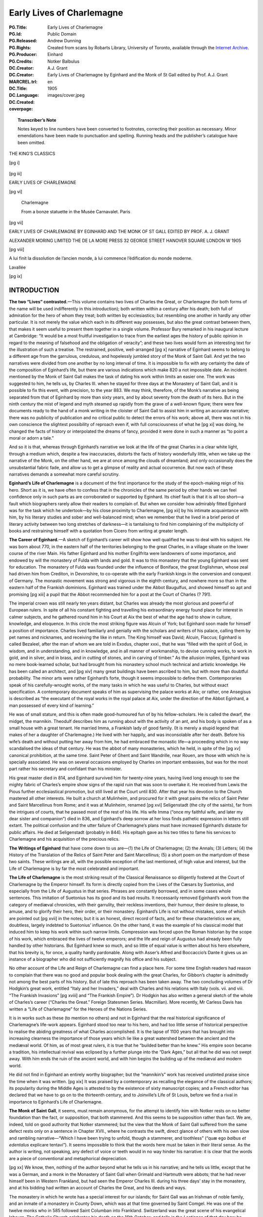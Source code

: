 .. -*- encoding: utf-8 -*-

==========================
Early Lives of Charlemagne
==========================

:PG.Title: Early Lives of Charlemagne
:PG.Id: 
:PG.Released: 
:PG.Rights: Public Domain
:PG.Producer: Andrew Dunning
:PG.Credits: Created from scans by Robarts Library, University of Toronto, available through the `Internet Archive <https://archive.org/details/earlylivesofchar00einh>`_.
:DC.Creator: Einhard
:DC.Creator: Notker Balbulus
:MARCREL.trl: A.J. Grant
:DC.Title: Early Lives of Charlemagne by Eginhard and the Monk of St Gall edited by Prof. A.J. Grant
:DC.Language: en
:DC.Created: 1905
:coverpage: images/cover.jpeg

.. role:: sc
   :class: small-caps

.. role:: xxl
   :class: xx-large

.. role:: xl
   :class: x-large

.. role:: lg
   :class: large

.. |nl| unicode:: 0x0A .. new line
   :trim:

.. style:: title
   :class: white-space-pre-line no-bold

.. style:: figure.illustration
   :align: center

.. clearpage::

.. pgheader::

.. topic:: Transcriber’s Note

   Notes keyed to line numbers have been converted to footnotes, correcting their position as necessary. Minor emendations have been made to punctuation and spelling. Running heads and the publisher’s catalogue have been omitted.

.. clearpage::

.. container:: justify x-large white-space-pre-line

    THE KING’S CLASSICS

.. clearpage::

[pg i]

.. figure:: images/kings-classics.jpeg
   :figclass: illustration
   :alt: The King’s Classics

.. clearpage::

[pg iii]

.. container:: justify coverpage x-large white-space-pre-line noindent

    EARLY LIVES OF
    CHARLEMAGNE

.. cleardoublepage::

[pg vi]

.. container:: frontispiece center

    .. vfill::
    
    .. figure:: images/charlemagne.jpeg
       :figclass: illustration
       :alt: Charlemagne statuette

       :lg:`Charlemagne`

       From a bonze statuette in the Musée Carnavalet. Paris
    
    .. vfill::

.. clearpage::

[pg vii]

.. container:: titlepage justify white-space-pre-line xx-large

    EARLY LIVES OF
    CHARLEMAGNE BY
    EGINHARD AND THE
    MONK OF ST GALL
    EDITED BY PROF.
    A. J. GRANT

    .. vfill::

    :xl:`ALEXANDER MORING LIMITED THE`
    :xl:`DE LA MORE PRESS 32 GEORGE`
    :xl:`STREET HANOVER SQUARE`
    :xl:`LONDON W 1905`

.. clearpage::

[pg viii]

.. container:: verso center small-caps white-space-pre-line

    .. vfill::

    A lui finit la dissolution de l’ancien
    monde, à lui commence l’édification
    du monde moderne.

    .. class:: right

        :sc:`Lavallée`

    .. vfill::

.. clearpage::

.. mainmatter::

[pg ix]

INTRODUCTION
============

**The two “Lives” contrasted.**—This volume contains two lives of Charles the Great, or Charlemagne (for both forms of the name will be used indifferently in this introduction); both written within a century after his death; both full of admiration for the hero of whom they treat; both written by ecclesiastics; but resembling one another in hardly any other particular. It is not merely the value which each in its different way possesses, but also the great contrast between them, that makes it seem useful to present them together in a single volume. Professor Bury remarked in his inaugural lecture at Cambridge: “It would be a most fruitful investigation to trace from the earliest ages the history of public opinion in regard to the meaning of falsehood and the obligation of veracity”; and these two lives would form an interesting text for the illustration of such a treatise. The restrained, positive, well-arranged [pg x] narrative of Eginhard seems to belong to a different age from the garrulous, credulous, and hopelessly jumbled story of the Monk of Saint Gall. And yet the two narratives were divided from one another by no long interval of time. It is impossible to fix with any certainty the date of the composition of Eginhard’s life, but there are various indications which make 820 a not impossible date. An incident mentioned by the Monk of Saint Gall makes the task of dating his work within limits an easier one. The work was suggested to him, he tells us, by Charles III. when he stayed for three days at the Monastery of Saint Gall, and it is possible to fix this event, with precision, to the year 883. We may think, therefore, of the Monk’s narrative as being separated from that of Eginhard by more than sixty years, and by about seventy from the death of its hero. But in the ninth century the mist of legend and myth steamed up rapidly from the grave of a well-known figure; there were few documents ready to the hand of a monk writing in the cloister of Saint Gall to assist him in writing an accurate narrative; there was no publicity of publication and no critical public to detect the errors of his work; above all, there was not in his own conscience the slightest possibility of reproach even if, with full consciousness of what he [pg xi] was doing, he changed the facts of history or interpolated the dreams of fancy, provided it were done in such a manner as “to point a moral or adorn a tale.”

And so it is that, whereas through Eginhard’s narrative we look at the life of the great Charles in a clear white light, through a medium which, despite a few inaccuracies, distorts the facts of history wonderfully little, when we take up the narrative of the Monk, on the other hand, we are at once among the clouds of dreamland; and only occasionally does the unsubstantial fabric fade, and allow us to get a glimpse of reality and actual occurrence. But now each of these narratives demands a somewhat more careful scrutiny.

**Eginhard’s Life of Charlemagne** is a document of the first importance for the study of the epoch-making reign of his hero. Short as it is, we have often to confess that in the chronicles of the same period by other hands we can feel confidence only in such parts as are corroborated or supported by Eginhard. Its chief fault is that it is all too short—a fault which biographers rarely allow their readers to complain of. But when we consider how admirably fitted Eginhard was for the task which he undertook—by his close proximity to Charlemagne, [pg xii] by his intimate acquaintance with him, by his literary studies and sober and well-balanced mind; when we remember that he lived in a brief period of literary activity between two long stretches of darkness—it is tantalising to find him complaining of the multiplicity of books and restraining himself with a quotation from Cicero from writing at greater length.

**The Career of Eginhard.**—A sketch of Eginhard’s career will show how well qualified he was to deal with his subject. He was born about 770, in the eastern half of the territories belonging to the great Charles, in a village situate on the lower course of the river Main. His father Eginhard and his mother Engilfrita were landowners of some importance, and endowed by will the monastery of Fulda with lands and gold. It was to this monastery that the young Eginhard was sent for education. The monastery of Fulda was founded under the influence of Boniface, the great Englishman, whose zeal had driven him from Crediton, in Devonshire, to co-operate with the early Frankish kings in the conversion and conquest of Germany. The monastic movement was strong and vigorous in the eighth century, and nowhere more so than in the eastern half of the Frankish dominions. Eginhard was trained under the Abbot Baugulfus, and showed himself so apt and promising [pg xiii] a pupil that the Abbot recommended him for a post at the Court of Charles (? 791).

The imperial crown was still nearly ten years distant, but Charles was already the most glorious and powerful of European rulers. In spite of all his constant fighting and travelling his extraordinary energy found place for interest in calmer subjects, and he gathered round him in his Court at Aix the best of what the age had to show in culture, knowledge, and eloquence. In this circle the most striking figure was Alcuin of York; but Eginhard soon made for himself a position of importance. Charles lived familiarly and genially with the scholars and writers of his palace, calling them by pet names and nicknames, and receiving the like in return. The King himself was David; Alcuin, Flaccus; Eginhard is called Bezaleel, after the man of whom we are told in Exodus, chapter xxxi., that he was “filled with the spirit of God, in wisdom, and in understanding, and in knowledge, and in all manner of workmanship, to devise cunning works, to work in gold, and in silver, and in brass, and in cutting of stones, and in carving of timber.” As the allusion implies, Eginhard was no mere book-learned scholar, but had brought from his monastery school much technical and artistic knowledge. He has been called an architect, and [pg xiv] many great buildings have been ascribed to him, but with more than doubtful probability. The minor arts were rather Eginhard’s forte, though it seems impossible to define them. Contemporaries speak of his carefully-wrought works, of the many tasks in which he was useful to Charles, but without exact specification. A contemporary document speaks of him as supervising the palace works at Aix; or rather, one Ansegisus is described as “the executant of the royal works in the royal palace at Aix, under the direction of the Abbot Eginhard, a man possessed of every kind of learning.”

He was of small stature, and this is often made good-humoured fun of by his fellow-scholars. He is called the dwarf, the midget, the mannikin. Theodulf describes him as running about with the activity of an ant, and his body is spoken of as a small house with a great tenant. He married Imma, a Frankish lady of good family. (It is merely a stupid legend that makes of her a daughter of Charlemagne.) He lived with her happily, and was inconsolable after her death. Before his wife’s death and without putting her away from him, he had embraced the monastic life—a proceeding which in no way scandalised the ideas of that century. He was the abbot of many monasteries, which he held, in spite of the [pg xv] canonical prohibition, at the same time. Saint Peter of Ghent and Saint Wandrille, near Rouen, are those with which he is specially associated. He was on several occasions employed by Charles on important embassies, but was for the most part rather his secretary and confidant than his minister.

His great master died in 814, and Eginhard survived him for twenty-nine years, having lived long enough to see the mighty fabric of Charles’s empire show signs of the rapid ruin that was soon to overtake it. He received from Lewis the Pious further ecclesiastical promotion, but still lived at the Court until 830. After that year his devotion to the Church mastered all other interests. He built a church at Mulinheim, and procured for it with great pains the relics of Saint Peter and Saint Marcellinus from Rome; and it was at Mulinheim, renamed [pg xvi] Seligenstadt (the city of the saints), far from the intrigues of courts, that he passed most of the rest of his life. His wife Imma (“once my faithful wife, and later my dear sister and companion”) died in 836, and Eginhard’s deep sorrow at her loss finds pathetic expression in letters still extant. The political confusion and the utter failure of Charlemagne’s plans must have increased Eginhard’s distaste for public affairs. He died at Seligenstadt (probably in 844). His epitaph gave as his two titles to fame his services to Charlemagne and his acquisition of the precious relics.

**The Writings of Eginhard** that have come down to us are—(1) the Life of Charlemagne; (2) the Annals; (3) Letters; (4) the History of the Translation of the Relics of Saint Peter and Saint Marcellinus; (5) a short poem on the martyrdom of these two saints. These writings are all, with the possible exception of the last mentioned, of high value and interest, but the Life of Charlemagne is by far the most celebrated and important.

**The Life of Charlemagne** is the most striking result of the Classical Renaissance so diligently fostered at the Court of Charlemagne by the Emperor himself. Its form is directly copied from the Lives of the Cæsars by Suetonius, and especially from the Life of Augustus in that series. Phrases are constantly borrowed, and in some cases whole sentences. This imitation of Suetonius has its good and its bad results. It necessarily removed Eginhard’s work from the category of mediæval chronicles, with their garrulity, their reckless inventions, their humour, their desire to please, to amuse, and to glorify their hero, their order, or their monastery. Eginhard’s Life is not without mistakes, some of which are pointed out [pg xvii] in the notes; but it is an honest, direct record of facts, and for these characteristics we are, doubtless, largely indebted to Suetonius’ influence. On the other hand, it was the example of his classical model that induced him to keep his work within such narrow limits. Compression was forced upon the Roman historian by the scope of his work, which embraced the lives of twelve emperors; and the life and reign of Augustus had already been fully handled by other historians. But Eginhard knew so much, and so little of equal value is written about his hero elsewhere, that his brevity is, for once, a quality hardly pardonable. Along with Asser’s Alfred and Boccaccio’s Dante it gives us an instance of a biographer who did not sufficiently magnify his office and his subject.

No other account of the Life and Reign of Charlemagne can find a place here. For some time English readers had reason to complain that there was no good and popular book dealing with the great Charles, for Gibbon’s chapter is admittedly not among the best parts of his history. But of late this reproach has been taken away. The two concluding volumes of Dr Hodgkin’s great work, entitled “Italy and her Invaders,” deal with Charles and his relations with Italy (vols. vii. and viii. “The Frankish Invasions” [pg xviii] and “The Frankish Empire”). Dr Hodgkin has also written a general sketch of the whole of Charles’s career (“Charles the Great.” Foreign Statesmen Series. Macmillan). More recently, Mr Carless Davis has written a “Life of Charlemagne” for the Heroes of the Nations Series.

It is in works such as these (to mention no others) and not in Eginhard that the real historical significance of Charlemagne’s life-work appears. Eginhard stood too near to his hero, and had too little sense of historical perspective to realise the abiding greatness of what Charles accomplished. It is the lapse of 1100 years that has brought into increasing clearness the importance of those years which lie like a great watershed between the ancient and the mediæval world. Of him, as of most great rulers, it is true that he “builded better than he knew.” His empire soon became a tradition, his intellectual revival was eclipsed by a further plunge into the “Dark Ages,” but all that he did was not swept away. With him ends the ruin of the ancient world, and with him begins the building up of the mediæval and modern world.

He did not find in Eginhard an entirely worthy biographer; but the “mannikin’s” work has received unstinted praise since the time when it was written. [pg xix] It was praised by a contemporary as recalling the elegance of the classical authors; its popularity during the Middle Ages is attested to by the existence of sixty manuscript copies; and a French editor has declared that we have to go on to the thirteenth century, and to Joinville’s Life of St Louis, before we find a rival in importance to Eginhard’s Life of Charlemagne.

**The Monk of Saint Gall**, it seems, must remain anonymous, for the attempt to identify him with Notker rests on no better foundation than the fact, or supposition, that both stammered. And this seems to be supposition rather than fact. We are, indeed, told on good authority that Notker stammered; but the view that the Monk of Saint Gall suffered from the same defect rests only on a sentence in Chapter XVII., where he contrasts the swift, direct glance of others with his own slow and rambling narrative—“Which I have been trying to unfold, though a stammerer, and toothless” (“quæ ego *balbus et edentalus* explicare tentavi”). It seems impossible to think that the words here must be taken in their literal sense. As the author is writing, not speaking, any defect of voice or teeth would in no way hinder his narrative: it is clear that the words are a piece of conventional and metaphorical depreciation.

[pg xx] We know, then, nothing of the author beyond what he tells us in his narrative; and he tells us little, except that he was a German, and a monk in the Monastery of Saint Gall when Grimald and Hartmuth were abbots; that he had never himself been in Western Frankland, but had seen the Emperor Charles III. during his three days’ stay in the monastery, and at his bidding had written an account of Charles the Great, and his deeds and ways.

The monastery in which he wrote has a special interest for our islands; for Saint Gall was an Irishman of noble family, and an inmate of a monastery in County Down, which was at that time governed by Saint Comgel. He was one of the twelve monks who in 585 followed Saint Columban into Frankland. Switzerland was the great scene of his evangelical labours. The Catholic Church celebrates his death on the 16th October; and tells in the *Lectiones* of that day how he destroyed the idols of the heathen; how he turned many to Christianity, and, even to the monastic life; how he founded the Monastery of Saint Gall in his eighty-fifth year, and died at the age of ninety-five, having previously been warned in a dream of the death of his master, Saint Columban; and how at once miracles declared that a saint had passed away. His monastery for a [pg xxi] century followed the rule of Saint Columban, and then, in common with most monastic institutions of Western Europe, adopted the rule of Saint Benedict.

It was in the famous abbey, that owed its foundation to this Irish missionary, that this account of the deeds of Charlemagne—the Gesta Karoli—was written. The author is at more pains than we should expect to tell us from what sources he derived his information. The preface to the work is lost; but at the end of the first book he repeats some of the information that he had inserted in it. It was his intention, he informs us, to follow three authorities, and three authorities only; but of these three he seems to mention two only—Werinbert, a monk of Saint Gall, who died just as he was completing the first part; and Adalbert, the father of Werinbert, who followed Kerold, the brother of Queen Hildigard, in the wars that were fought, under Charlemagne’s banner, against the Huns and the Saxons and Slavs. It is an amusing picture that he gives us, at the end of the first book, of Adalbert’s anxiety to tell him of Charles’s exploits and his own unwillingness to hear. It is to be presumed that the stories were often repeated, for not only facts but words seem to have remained in the mind of the unwilling listener. The third authority does not seem to be [pg xxii] mentioned, unless he means to imply that Kerold himself (who was killed in an expedition against the Avars in 799) is one of his sources of information.

The whole of what the Monk of Saint Gall wrote is not left to us. The preface, as we have seen, is missing, and also, perhaps, a third book; for in the sixteenth chapter of the second book it seems that our author promises us an account of the habits of Charles, his *cotidiana conversatio,* when the story of his military exploits has been finished. But this may easily be a misunderstanding of his meaning; or, rather, it may be giving too great a precision to it. The good Monk is so little able to follow out any line of thought, or to maintain any arrangement, that it may well be that the “daily conversation” of Charles never received any separate treatment.

No attempt will be made here to estimate the historical value of the narrative, though it would be a matter of curious speculation to consider whether the critical historian can employ any method whereby a residuum of objective fact can be separated from the mass of legend, saga, invention, and reckless blundering of which the greater part of the book is made up. But, apart from any value which it may possess as a historical document, the Monk’s story [pg xxiii] is of great interest for the light which it throws on the methods and outlook of a monk of the early Middle Ages. Charles has been dead not much more than half-a-century; the author has talked familiarly with those who knew him and fought under him; and yet the Charlemagne legend has already begun. Charles is already, if not inspired, at least supernaturally wise; if he does not work miracles, miracles are wrought in his presence, and on his behalf; if he does not yet lead the armies of Christendom to Jerusalem, he is already the specially recognised protector of the Holy City. There are passages too, as, for instance, the account of the visit of the envoys of the Greek Emperor, and Charles’s “iron-march to Pavia,” where we seem to detect the existence of a popular saga—a poem—underlying the prose narrative. With the help of M. Gaston Paris’s “*Histoire Poétique de Charlemagne,*” we can trace the further development of the legend. By the eleventh century Charles was already a martyr for the faith, and the Crusaders believed themselves to be passing along his route to Jerusalem. “Turpin’s” chronicle, in the eleventh century, shows the vast extension of the legend, which now loses all but the vaguest relation to the actual events of history and the real characteristics of Charles. In the twelfth [pg xxiv] century (1165) Charles was solemnly canonised; and thenceforward the story spread into all lands, and received its last stroke in the time of the Renaissance, at the hands of Pulci, Boiardo, and Ariosto. These poets chiefly concern themselves, however, with the paladins of Charles; and the King himself forms the dimly-conceived centre, round whom the whole story revolves, deciding disputes, besieging the Turks in Paris, priest-like rather than royal in his main features, and by Ariosto treated with some irony and banter. These mediæval legends of Charlemagne may well be compared to those which deal with Virgil, whose transformation into a magician is not less remarkable than Charles’s development into a saint. If the Charlemagne legend ends with Ariosto, Dante may be said to have given the last shape to the many transformations of Virgil, when, more than two centuries before Ariosto’s “Orlando,” Virgil acted as guide to Dante through the “lost folk” of the Inferno, and the toilsome ascent of Purgatory, until he handed him over at last into the keeping of Beatrice at the gate of the earthly Paradise.

Story and myth naturally attach themselves only to the greatest figures; and the Monk of Saint Gall’s narrative becomes then, even by virtue of its inventions and unrealities, a testimony to the effect [pg xxv] produced on the mind of his century by the career of Charles.

Both the life of Eginhard and the Monk’s narrative have been translated from Jaffe’s “Bibliotheca Rerum Germanicarum”; which, both in its reading and arrangement, differs at times considerably from the text given in Pertz’s “Monumenta Germaniæ Historica.”

.. cleardoublepage::

.. toc-entry:: 

[pg xxvii]

CONTENTS
========

.. cleardoublepage::

[pg xxix]

.. container:: noindent

    *INTRODUCTION* . . . . . [pg ix]_

    *EGINHARD’S LIFE OF CHARLEMAGNE* . . . . . [pg xxxi]_

        :sc:`The Prologue of Walafrid` . . . . . [pg 1]_

        :sc:`The Preface of Eginhard` . . . . . [pg 4]_

    *EGINHARD’S BOOK BEGINS* (Sec. 1–4) . . . . . [pg 8]_

        :sc:`Part I.` (Sec. 5–17). His Exploits at Home and Abroad . . . . . [pg 13]_

        :sc:`Part II.` (Sec. 18–33). Private Life and Character . . . . . [pg 32]_

    *MONK OF ST GALL’S LIFE OF CHARLEMAGNE* . . . . . [pg 57]_

        :sc:`Book I.` (Sec. 1–34). His Piety and Care of the Church . . . . . [pg 59]_

        :sc:`Book II.` (Sec. 1–20). Wars and Exploits . . . . . [pg 105]_

    *NOTES* . . . . . [pg 161]_

    *INDEX* . . . . . [pg 177]_

.. cleardoublepage::

[pg xxxi]

.. toc-entry:: Eginhard’s Life of Charlemagne

THE LIFE OF CHARLEMAGNE BY EGINHARD
===================================

.. cleardoublepage::

[pg 1]

THE PROLOGUE OF WALAFRID [1.1]_
-------------------------------

.. dropcap:: T The

The following account of that most glorious Emperor Charles was written, as is well known, by Eginhard, who amongst all the palace officials of that time had the highest praise not only for learning but also for his generally high character; and, as he was himself present at nearly all the events that he describes, his account has the further advantage of the strictest accuracy.

He was born in eastern Frankland, in the district that is called Moingewi, and it was in the monastery of Fulda, in the school of Saint Boniface the Martyr, that his boyhood received its first training. Thence he was sent by Baugolf, the abbot of the monastery, to the palace of Charles, rather on account of his remarkable talents and intelligence, which even then gave bright promise of his wisdom that was to be so famous in later days, than because of any advantage of birth. Now, Charles was beyond all kings most eager in making search for wise men and in giving [pg 2] them such entertainment that they might pursue philosophy in all comfort. Whereby, with the help of God, he rendered his kingdom, which, when God committed it to him, was dark and almost wholly blind (if I may use such an expression), radiant with the blaze of fresh learning, hitherto unknown to our barbarism. But now once more men’s interests are turning in an opposite direction, and the light of wisdom is less loved, and in most men is dying out.

And so this little man—for he was mean of stature—gained so much glory at the Court of the wisdom-loving Charles by reason of his knowledge and high character that among all the ministers of his royal Majesty there was scarce anyone at that time with whom that most powerful and wise King discussed his private affairs more willingly. And, indeed, he deserved such favour, for not only in the time of Charles, but even more remarkably in the reign of the Emperor Lewis, [2.20]_ when the commonwealth of the Franks was shaken with many and various troubles, and in some parts was falling into ruin, he so wonderfully and providentially balanced his conduct, and, with the protection of God, kept such a watch over himself, that his reputation for cleverness, which many had envied and many had mocked at, did not untimely [pg 3] desert him nor plunge him into irremediable dangers.

This I have said that all men may read his words without doubting, and may know that, while he has given great glory to his great leader, he has also provided the curious reader with the most unsullied truth.

I, Strabo, have inserted the headings and the decorations [3.9]_ as seemed well to my own judgement that he who seeks for any point may the more easily find what he desires.

.. vspace:: 1

.. container:: center

    *Here ends the Prologue*

.. clearpage::

[pg 4]

.. toc-entry:: The Preface of Eginhard

THE LIFE OF THE EMPEROR CHARLES |nl| WRITTEN BY EGINHARD
--------------------------------------------------------

.. dropcap:: H Having

Having made up my mind to write an account of the life and conversation, and to a large extent of the actions of my lord and patron King Charles, of great and deservedly glorious memory, I have compressed my task within the narrowest possible limits. My aim has been on the one hand to insert everything of which I have been able to find an account; and on the other to avoid offending the fastidious by telling each new incident at wearisome length. Above all, I have tried to avoid offending in this new book those who look down upon even the monuments of antiquity written by learned and eloquent men.

There are, I do not doubt, many men of learning and leisure who feel that the life of the present day must not be utterly neglected, and that the doings of [pg 5] our own time should not be devoted to silence and forgetfulness as wholly unworthy of record; who, therefore, have such love of fame that they would rather chronicle the great deeds of others in writings, however poor, than, by abstaining from writing, allow their name and reputation to perish from the memory of mankind. [5.7]_ But, even so, I have felt that I ought not to hold my hand from the composition of this book, for I knew that no one could write of these events more truthfully than I could, since I was myself an actor in them, and, being present, knew them from the testimony of my own eyes; while I could not certainly know whether anyone else would write them or no. I thought it better, therefore, to join with others in committing this story to writing for the benefit of posterity rather than to allow the shades of oblivion to blot out the life of this King, the noblest and greatest of his age, and his famous deeds, which the men of later times will scarcely be able to imitate.

Another reason, and not, I think, a foolish one, occurred to me, which even by itself would have been strong enough to persuade me to write—the care, I mean, that was taken with my upbringing, and the unbroken friendship which I enjoyed with the King himself and his children from the time when first I [pg 6] began to live at his Court. For in this way he has so bound me to himself, and has made me his debtor both in life and death, that I should most justly be considered and condemned as ungrateful if I were to forget all the benefits that he conferred upon me and were to pass over in silence the great and glorious deeds of a man who was so kind to me; if I were to allow his life to remain as unchronicled and unpraised, as if he had never lived, when that life deserves not merely the efforts of my poor talents, which are insignificant, small and almost non-existent, but all the eloquence of a Cicero.

So here you have a book containing the life of that great and glorious man. There is nothing for you to wonder at or admire except his deeds; unless, indeed, it be that I, a barbarian, and little versed in the Roman tongue, [6.17]_ have imagined that I could write Latin inoffensively and usefully, and have become so swollen with impudence as to despise Cicero’s words when, speaking about Latin writers in the first book of the Tusculans, he says: “If a man commits his thoughts to paper when he can neither arrange them well nor write them agreeably, nor furnish pleasure of any kind to the reader, he is recklessly misusing both his leisure and his paper.” The great orator’s opinion would, perhaps, have deterred [pg 7] me from writing if I had not fortified myself with the reflection that I ought to risk the condemnation of men, and bring my poor talents into peril by writing, rather than spare my reputation and neglect this great man’s memory.

.. vspace:: 1

.. container:: center

    *The Preface ends: the Book begins*

.. clearpage::

[pg 8]

.. dropcap:: T The

.. container:: noindent

    The race of the Merovings from which the Franks were accustomed to choose their kings is reckoned as lasting to King Hilderich, [8.3]_ who, by the order of Stephen, the Roman Pontiff, [8.4]_ was deposed, tonsured, and sent into a monastery. But this race, though it may be regarded as finishing with him, had long since lost all power, and no longer possessed anything of importance except the empty royal title. For the wealth and power of the kingdom was in the hands of the Præfects of the Court, who were called Mayors of the Palace, and exercised entire sovereignty. The King, contented with the mere royal title, with long hair and flowing beard, used to sit upon the throne and act the part of a ruler, listening to ambassadors, whencesoever they came, and giving them at their departure, as though of his own power, answers which he had been instructed or commanded to give. But this was the only function that he performed, for besides the empty royal title and the [pg 9] precarious life income which the Præfect of the Court allowed him at his pleasure he had nothing of his own except one estate with a very small revenue, on which he had his house, and from which he drew the few servants who performed such services as were necessary and made him a show of deference. Wherever he had to go he travelled in a waggon, drawn in rustic style by a pair of oxen, and driven by a cowherd. [9.15]_ In this fashion he used to go to the palace and to the general meetings of the people, which were held yearly for the affairs of the kingdom; in this fashion he returned home. But the Præfect of the Court looked after the administration of the kingdom and all that had to be done or arranged at home or abroad.

2\. When Hilderich was deposed Pippin, the father of King Charles, was performing the duties of Mayor of the Palace as if by hereditary right. For his father Charles, [9.19]_ who put down the tyrants who were claiming dominion for themselves through all Frankland, and so crushed the Saracens, when they were attempting to conquer Gaul, in two great battles (the one in Aquitania, near the city of Poitiers, the other near Narbonne, on the river Birra), that he forced them to return into Spain—his father Charles had nobly administered the same office, and had inherited it from [pg 10] his father Pippin. [10.1]_ For the people did not usually give this honour except to such as were distinguished for the renown of their family and the extent of their wealth.

This office, then, was handed down from his father and his grandfather to Pippin, the father of King Charles, and to his brother Carloman. He exercised it for some years conjointly with his brother Carloman on terms of the greatest harmony, still in nominal subordination to the above-mentioned King Hilderich. But then his brother Carloman, for some unknown cause, but probably fired with love of the contemplative life, abandoned the toilsome administration of a temporal kingdom and retired to Rome in search of peace. There he changed his dress, and, becoming a monk in the monastery upon Mount Soracte, built near the church of the blessed Silvester, enjoyed for some years the quiet that he desired, with many brethren, who joined themselves to him for the same purpose. But as many of the nobles of Frankland came on pilgrimage to Rome to perform their vows, and, unwilling to pass by one who had once been their lord, interrupted the peace that he most desired by frequent visits, he was compelled to change his abode. For, seeing that the number of his visitors interfered with his purpose, he left Mount Soracte [pg 11] and retired to the monastery of Saint Benedict, situated in the camp of Mount Cassino, in the province of Samnium. There he occupied what remained to him of this temporal life in religious exercises.

3\. But Pippin, after he was made King instead of Mayor of the Palace by the authority of the Roman Pontiff, exercised sole rule over the Franks for fifteen years, or rather more. [11.7]_ Then, after finishing the Aquitanian war, which he had undertaken against Waifar, Duke of Aquitania, and had carried on for nine consecutive years, he died at Paris of the dropsy, and left behind him two sons, Charles and Carloman, to whom by divine will the succession of the kingdom came. For the Franks called a solemn public assembly, and elected both of them to be kings, on the understanding that they should equally divide the whole kingdom, but that Charles should receive for his special administration that part which his father Pippin had held, while Carloman received the territories ruled by their uncle Carloman. [11.20]_ The conditions were accepted, and each received the share of the kingdom that was allotted to him. Harmony was maintained between the two brothers, though not without difficulty; for many partisans of Carloman tried to break their alliance, and some even hoped to engage them in war. But the course of events proved [pg 12] that the danger to Charles was imaginary rather than real. For, upon the death of Carloman, his wife with her sons and some of the leading nobles fled to Italy, and, for no obvious reason, passed over her husband’s brother, and placed herself and her children under the protection of Desiderius, King of the Lombards. Carloman, after ruling the kingdom for two years conjointly with Charles, died of disease, and Charles, upon the death of Carloman, [12.9]_ was made sole king with the consent of all the Franks.

4\. It would be foolish of me to say anything about his birth and infancy, [12.11]_ or even about his boyhood, for I can find nothing about these matters in writing, nor does anyone survive who claims to have personal knowledge of them. I have decided, therefore, to pass on to describe and illustrate his acts and his habits and the other divisions of his life without lingering over the unknown. I shall describe first his exploits both at home and abroad, then his habits and interests, and lastly the administration of the kingdom and the end of his reign, omitting nothing that demands or deserves to be recorded.

.. clearpage::

[pg 13]

PART I |nl| HIS EXPLOITS AT HOME AND ABROAD
-------------------------------------------

5\. Of all the wars that he waged that in Aquitania, begun, but not finished, by his father, was the first that he undertook, because it seemed easy of accomplishment. His brother was still alive, and was called upon for assistance, and, though he failed to provide the help that he promised, Charles prosecuted the enterprise that he had undertaken with the utmost energy, and would not desist or slacken in his task before, by perseverance and continuous effort, he had completely reached the end after which he strove. For he forced Hunold, [13.10]_ who after the death of Waifar had attempted to occupy Aquitania and renew the almost finished war, to abandon Aquitania and retire into Gascony. Even there he did not allow him to remain, but crossed the Garonne, and sent ambassadors to Lupus, Duke of the Gascons, ordering him to surrender the fugitive, [pg 14] and threatening him with war unless he did so at once. Lupus, more wisely, not only surrendered Hunold but also submitted himself and the province over which he presided to the power of Charles.

6\. When the Aquitanian trouble was settled and the war finished, when, too, his partner in the kingdom had withdrawn from the world’s affairs, he undertook a war against the Lombards, being moved thereto by the entreaties and the prayers of Hadrian, Bishop of the City of Rome. Now, this war, too, had been undertaken by his father at the supplication of Pope Stephen, under circumstances of great difficulty, inasmuch as certain of the chiefs of the Franks, whose advice he was accustomed to ask, so strongly resisted his wishes that they openly declared that they would leave their King to return home. But now Charles undertook the war against King Haistulf, and most swiftly brought it to an end. For, though his reasons for undertaking the war were similar to, and, indeed, the same as those of his father, he plainly fought it out with a very different energy, and brought it to a different end. For Pippin, after a siege of a few days at Pavia, forced King Haistulf to give hostages, and restore to the Romans the towns and fortresses that he had taken from [pg 15] them, and to give a solemn promise that he would not attempt to regain what he had surrendered. But King Charles, when once he had begun the war, did not stop until he had received the surrender of King Desiderius, whom he had worn down after a long siege; until he had forced his son Adalgis, in whom the hopes of his people seemed to be centred, to fly not only from his kingdom but from Italy; until he had restored to the Romans all that had been taken from them; until he had crushed Hruodgausus, Præfect of the Duchy of Friuli, who was attempting a revolution; until, in fine, he had brought all Italy under his rule, and placed his son Pippin as king over the conquered country. I should describe here the difficulties of the passage of the Alps and the vast toil with which the Franks found their way through the pathless mountain ridges, the rocks that soared to heaven, and the sharply-pointed cliffs, if it were not that my purpose in the present work is rather to describe Charles’s manner of life than to chronicle the events of the wars that he waged. The sum of this war was the conquest of Italy, the transportation and perpetual exile of King Desiderius, the expulsion of his son Adalgis from Italy, power taken from the kings of the [pg 16] Lombards and restored to Hadrian, the Ruler of the Roman Church.

7\. When this war was ended the Saxon war, [16.3]_ which seemed dropped for a time, was taken up again. Never was there a war more prolonged nor more cruel than this, nor one that required greater efforts on the part of the Frankish peoples. For the Saxons, like most of the races that inhabit Germany, are by nature fierce, devoted to the worship of demons and hostile to our religion, and they think it no dishonour to confound and transgress the laws of God and man. [16.12]_ There were reasons, too, which might at any time cause a disturbance of the peace. For our boundaries and theirs touch almost everywhere on the open plain, except where in a few places large forests or ranges of mountains are interposed to separate the territories of the two nations by a definite frontier; so that on both sides murder, robbery, and arson were of constant occurrence. The Franks were so irritated by these things that they thought it was time no longer to be satisfied with retaliation but to declare open war against them.

So war was declared, and was fought for thirty years continuously with the greatest fierceness on both sides, but with heavier loss to the Saxons than [pg 17] the Franks. The end might have been reached sooner had it not been for the perfidy of the Saxons. It is hard to say how often they admitted themselves beaten and surrendered as suppliants to King Charles; how often they promised to obey his orders, gave without delay the required hostages, and received the ambassadors that were sent to them. Sometimes they were so cowed and broken that they promised to abandon the worship of devils and willingly to submit themselves to the Christian religion. [17.10]_ But though sometimes ready to bow to his commands they were always eager to break their promise, so that it is impossible to say which course seemed to come more natural to them, for from the beginning of the war there was scarcely a year in which they did not both promise and fail to perform.

But the high courage of the King and the constancy of his mind, which remained unshaken by prosperity and adversity, could not be conquered by their changes nor forced by weariness to desist from his undertakings. He never allowed those who offended in this way to go unpunished, but either led an army himself, or sent one under the command of his counts, to chastise their perfidy and inflict a suitable penalty. So that at last, when all who had resisted had been defeated and brought under his [pg 18] power, he took ten thousand of the inhabitants of both banks of the Elbe, with their wives and children, and planted them in many groups in various parts of Germany and Gaul. And at last the war, protracted through so many years, was finished on conditions proposed by the King and accepted by them; they were to abandon the worship of devils, to turn from their national ceremonies, to receive the sacraments of the Christian faith and religion, and then, joined to the Franks, to make one people with them.

8\. In this war, despite its prolongation through so many years, he did not himself meet the enemy in battle more than twice—once near the mountain called Osning, in the district of Detmold, and again at the river Hasa [18.16]_ —and both these battles were fought in one month, with an interval of only a few days. In these two battles the enemy were so beaten and cowed that they never again ventured to challenge the King nor to resist his attack unless they were protected by some advantage of ground.

In this war many men of noble birth and high office fell on the side both of the Franks and Saxons. But at last it came to an end in the thirty-third year, though in the meanwhile so many and such serious wars broke out against the Franks in all parts of the [pg 19] world, and were carried on with such skill by the King, that an observer may reasonably doubt whether his endurance of toil or his good fortune deserves the greater admiration. For the war in Italy began two years before the Saxon war, and though it was prosecuted without intermission no enterprise in any part of the world was dropped, nor was there anywhere a truce in any struggle, however difficult. For this King, the wisest and most high-minded of all who in that age ruled over the nations of the world, never refused to undertake or prosecute any enterprise because of the labour involved, nor withdrew from it through fear of its danger. He understood the true character of each task that he undertook or carried through, and thus was neither broken by adversity nor misled by the false flatteries of good fortune.

9\. Whilst the war with the Saxons was being prosecuted constantly and almost continuously he placed garrisons at suitable places on the frontier, and attacked Spain with the largest military expedition that he could collect. He crossed the Pyrenees, received the surrender of all the towns and fortresses that he attacked, and returned with his army safe and sound, except for a reverse which he experienced through the treason of the Gascons on his return [pg 20] through the passes of the Pyrenees. For while his army was marching in a long line, suiting their formation to the character of the ground and the defiles, the Gascons placed an ambuscade on the top of the mountain—where the density and extent of the woods in the neighbourhood rendered it highly suitable for such a purpose—and then rushing down into the valley beneath threw into disorder the last part of the baggage train and also the rearguard which acted as a protection to those in advance. In the battle which followed the Gascons slew their opponents to the last man. Then they seized upon the baggage, and under cover of the night, which was already falling, they scattered with the utmost rapidity in different directions. The Gascons were assisted in this feat by the lightness of their armour and the character of the ground where the affair took place. In this battle Eggihard, the surveyor of the royal table; Anselm, the Count of the Palace; and Roland, Præfect of the Breton frontier, were killed along with very many others. [20.20]_ Nor could this assault be punished at once, for when the deed had been done the enemy so completely disappeared that they left behind them not so much as a rumour of their whereabouts.

10\. He conquered the Bretons, too, who dwelt in [pg 21] the extreme west of France by the shores of the ocean. They had been disobedient, and he, therefore, sent against them an expedition, by which they were compelled to give hostages and promise that they would henceforth obey his orders.

Then later he himself entered Italy with an army, and, passing through Rome, came to Capua, a city of Campania. There he pitched his camp, and threatened the men of Beneventum [21.9]_ with war unless they surrendered. But Aragis, Duke of that people, prevented this war by sending his sons Rumold and Grimold to meet the King with a large sum of money. He asked the King to receive his children as hostages, and promised that he and his people would obey all the commands of the King, except only that he would not come himself into the King’s presence. Charles, considering rather the advantage of the people than their Duke’s obstinacy, received the hostages who were offered him, and as a great favour consented to forego a personal interview. He kept the younger of the two children as a hostage and sent back the elder one to his father. Then he sent ambassadors to require and receive oaths of fidelity from the Beneventans and from Aragis, and so came back to Rome. There he spent some days in the veneration of the holy places, and then returned to Gaul.

[pg 22] 11\. Then the Bavarian war broke out suddenly, and was swiftly ended. It was caused by the pride and folly of Tassilo, [22.3]_ Duke of Bavaria; for upon the instigation of his wife, who thought that she might revenge through her husband the banishment of her father Desiderius, King of the Lombards, he made an alliance with the Huns, the eastern neighbours of the Bavarians, and not only refused obedience to King Charles but even dared to challenge him in war. The high courage of the King could not bear his overweening insolence, and he forthwith called a general levy for an attack on Bavaria, and came in person with a great army to the river Lech, which separates Bavaria from Germany. He pitched his camp upon the banks of the river, and determined to make trial of the mind of the Duke before he entered the province. But Duke Tassilo saw no profit either for himself or his people in stubbornness, and threw himself upon the King’s mercy. He gave the hostages who were demanded, his own son Theodo among the number, and further promised upon oath that no one should ever persuade him again to fall away from his allegiance to the King. And thus a war which seemed likely to grow into a very great one came to a most swift ending. But Tassilo was subsequently summoned into the King’s presence, and was not allowed to [pg 23] return, and the province that he ruled was for the future committed to the administration not of dukes but of counts. [23.3]_

12\. When these troubles had been settled he waged war against the Slavs, whom we are accustomed to call Wilzi, but who properly—that is, in their own tongue—are called Welatabi. Here the Saxons fought along with the other allied nations who followed the King’s standards, though their loyalty was feigned and far from sincere. The cause of the war was that the Wilzi [23.11]_ were constantly invading and attacking the Abodriti, the former allies of the Franks, and refused to obey the King’s commands to desist from their attacks. There is a gulf [23.14]_ stretching from the western sea towards the East, of undiscovered length, but nowhere more than a hundred miles in breadth, and often much narrower. Many nations occupy the shores of this sea. The Danes and the Swedes, whom we call the Northmen, hold its northern shore and all the islands in it. The Slavs and the Aisti and various other nations inhabit the eastern shore, amongst whom the chief are these Welatabi against whom then the King waged war. He so broke and subdued them in a single campaign, conducted by himself, that they thought it no longer wise to refuse to obey his commands.

[pg 24] 13\. The greatest of all his wars, next to the Saxon war, followed this one—that, namely, which he undertook against the Huns and the Avars. [24.3]_ He prosecuted this with more vigour than the rest and with a far greater military preparation. However, he conducted in person only one expedition into Pannonia, the province then occupied by the Avars; the management of the rest he left to his son Pippin, and the governors of the provinces, and in some cases to his counts and lieutenants. These carried on the war with the greatest energy, and finished it after eight years of fighting. How many battles were fought there and how much blood was shed is still shown by the deserted and uninhabited condition of Pannonia, and the district in which stood the palace of the Kagan [24.12]_ is so desolate that there is not so much as a trace of human habitation. All the nobles of the Huns were killed in this war, all their glory passed away; their money and all the treasures that they had collected for so long were carried away. Nor can the memory of man recall any war waged against the Franks by which they were so much enriched and their wealth so increased. [24.23]_ Up to this time they were regarded almost as a poor people, but now so much gold and silver were found in the palace, such precious spoils were seized by them in [pg 25] their battles, that it might fairly be held that the Franks had righteously taken from the Huns what they unrighteously had taken from other nations. Only two of the nobles of the Franks were killed in this war. Eric, the Duke of Friuli, was caught in an ambuscade laid by the townsmen of Tharsatica, [25.6]_ a maritime town of Liburnia. And Gerold, the Governor of Bavaria, when he was marshalling his army to fight with the Huns in Pannonia, was killed by an unknown hand, along with two others, who accompanied him as he rode along the line encouraging the soldiers by name. For the rest, the war was almost bloodless so far as the Franks were concerned, and most fortunate in its result although so difficult and protracted.

14\. After this the Saxon war ended in a settlement as lasting as the struggle had been protracted. The wars with Bohemia and Luneburg which followed were soon over; both of them were swiftly settled under the command of the younger Charles.

The last war of all that Charles undertook was against those Northmen, [25.22]_ who are called Danes, who first came as pirates, and then ravaged the coasts of Gaul and Germany with a greater naval force. Their King, Godofrid, was puffed up with the vain confidence that he would make himself master of all [pg 26] Germany. He looked upon Frisia and Saxony as his own provinces. He had already reduced his neighbours the Abodriti to obedience, and had forced them to pay him tribute. Now he boasted that he would soon come to Aix, the seat of the King’s Court, with a mighty force. His boast, however idle, found some to believe it; it was thought that he would certainly have made some such attempt if he had not been prevented by a sudden death. For he was killed by one of his own followers, and so ended both his life and the war that he had begun.

15\. These, then, are the wars which this mighty King waged during the course of forty-seven years—for his reign extended over that period—in different parts of the world with the utmost skill and success. By these wars he so nobly increased the kingdom of the Franks, which was great and strong when he inherited it from his father Pippin, that the additions he made almost doubled it. [26.20]_ For before his time the power of the Frankish kingdom extended only over that part of Gaul which is bounded by the Rhine, the Loire, and the Balearic Sea; [26.23]_ and that part of Germany which is inhabited by the so-called eastern Franks, and which is bounded by Saxony, the Danube, the Rhine, and the river Saal, which stream [pg 27] separates the Thuringians and the Sorabs; and, further, over the Alamanni and the Bavarians. But Charles, by the wars that have been mentioned, conquered and made tributary the following countries:—First, Aquitania and Gascony, and the whole Pyrenean range, and the country of Spain as far as the Ebro, which, rising in Navarre and passing through the most fertile territory of Spain, falls into the Balearic Sea, beneath the walls of the city of Tortosa; next, all Italy from Augusta Prætoria as far as lower Calabria, where are the frontiers of the Greeks and Beneventans, a thousand miles and more in length; next, Saxony, which is a considerable portion of Germany, and is reckoned to be twice as broad and about as long as that part of Germany which is inhabited by the Franks; then both provinces of Pannonia and Dacia, on one side of the river Danube, and Histria and Liburnia and Dalmatia, with the exception of the maritime cities which he left to the Emperor of Constantinople on account of their friendship and the treaty made between them; lastly, all the barbarous and fierce nations lying between the Rhine, the Vistula, the Ocean, and the Danube, who speak much the same language, but in character and dress are very unlike. The chief of these last are the Welatabi, the Sorabi, the Abodriti, and the Bohemians; [pg 28] against these he waged war, but the others, and by far the larger number, surrendered without a struggle.

16\. The friendship, too, which he established with certain kings and peoples increased the glory of his reign.

Aldefonsus, King of Gallæcia and Asturica, was joined in so close an alliance with him that whenever he sent letters or ambassadors to Charles he gave instructions that he should be called “the man” of the Frankish King. [28.10]_

Further, his rich gifts had so attached the kings of the Scots to his favour that they always called him their lord and themselves his submissive servants. Letters are still in existence sent by them to Charles in which those feelings towards him are clearly shown.

With Aaron, [28.16]_ the King of the Persians, who ruled over all the East, with the exception of India, he entertained so harmonious a friendship that the Persian King valued his favour before the friendship of all the kings and princes in the world, and held that it alone deserved to be cultivated with presents and titles. When, therefore, the ambassadors of Charles, whom he had sent with offerings to the most holy sepulchre of our Lord and Saviour and to the place of His resurrection, came to the Persian King and proclaimed [pg 29] the kindly feelings of their master, he not only granted them all they asked but also allowed that sacred place of our salvation to be reckoned as part of the possessions of the Frankish King. [29.4]_ He further sent ambassadors of his own along with those of Charles upon the return journey, and forwarded immense presents to Charles—robes and spices, and the other rich products of the East—and a few years earlier he had sent him at his request an elephant, [29.9]_ which was then the only one he had.

The Emperors of Constantinople, Nicephorus, Michael, and Leo, too, made overtures of friendship and alliance with him, and sent many ambassadors. At first Charles was regarded with much suspicion by them, because he had taken the imperial title, and thus seemed to aim at taking from them their empire; but in the end a very definite treaty was made between them, and every occasion of quarrel on either side thereby avoided. For the Romans and the Greeks always suspected the Frankish power; hence there is a well-known Greek proverb: “the Frank is a good friend but a bad neighbour.”

17\. Though he was so successful in widening the boundaries of his kingdom and subduing the foreign nations he, nevertheless, put on foot many works for the decoration and convenience of his kingdom, and [pg 30] carried some to completion. The great church dedicated to Mary, the holy Mother of God, at Aix, and the bridge, five hundred feet in length, over the great river Rhine near Mainz, may fairly be regarded as the chief of his works. But the bridge was burnt down a year before his death, and though he had determined to rebuild it of stone instead of wood it was not restored, because his death so speedily followed. He began also to build palaces of splendid workmanship—one not far from the city of Mainz, near a town called Ingelheim; another at Nimeguen, on the river Waal, which flows along the south of the Batavian island. And he gave special orders to the bishops and priests who had charge of sacred buildings that any throughout his realm which had fallen into ruin through age should be restored, and he instructed his agents to see that his orders were carried out.

He built a fleet, too, for the war against the Northmen, constructing ships for this purpose near those rivers which flow out of Gaul and Germany into the northern ocean. And because the Northmen laid waste the coasts of Gaul and Germany by their constant attacks he planted forts and garrisons in all harbours and at the mouths of all navigable rivers, and prevented in this way the passage of the enemy. [30.26]_ [pg 31] He took the same measures in the South, on the shore of Narbonne and Septimania, and also along all the coasts of Italy as far as Rome, to hold in check the Moors, who had lately begun to make piratical excursions. And by reason of these precautions Italy suffered no serious harm from the Moors, nor Gaul and Germany from the Northmen, in the days of Charles; except that Centumcellæ, a city of Etruria, was betrayed into the hands of the Moors and plundered, and in Frisia certain islands lying close to Germany were ravaged by the Northmen.

.. clearpage::

[pg 32]

PART II |nl| PRIVATE LIFE AND CHARACTER OF CHARLEMAGNE
------------------------------------------------------

18\. I have shown, then, how Charles protected and expanded his kingdom and also what splendour he gave to it. I shall now go on to speak of his mental endowments, of his steadiness of purpose under whatever circumstances of prosperity or adversity, and of all that concerns his private and domestic life.

As long as, after the death of his father, he shared the kingdom with his brother he bore so patiently the quarrelling and restlessness of the latter as never even to be provoked to wrath by him. Then, having married at his mother’s bidding the daughter of Desiderius, King of the Lombards, he divorced her, for some unknown reason, [32.12]_ a year later. He took in marriage Hildigard, [32.14]_ of the Suabian race, a woman of the highest nobility, and by her he had three sons—viz. Charles and Pippin and Ludovicus, and three [pg 33] daughters—Hrotrud and Bertha and Gisla. He had also three other daughters—Theoderada and Hiltrud and Hruodhaid. Two of these were the children of his wife Fastrada, [33.4]_ a woman of the eastern Franks or Germans; the third was the daughter of a concubine, whose name has escaped my memory. On the death of Fastrada he married Liutgard, of the Alemannic race, by whom he had no children. After her death he had four concubines—namely, Madelgarda, who bore him a daughter of the name of Ruothild; Gersuinda, of Saxon origin, by whom he had a daughter of the name of Adolthrud; Regina, who bore him Drogot and Hugo; and Adallinda, who was the mother of Theoderic.

His mother Bertrada lived with him to old age in great honour. He treated her with the utmost reverence, so that no quarrel of any kind ever arose between them—except in the matter of the divorce of the daughter of King Desiderius, whom he had married at her bidding. Bertrada died after the death of Hildigard, having lived to see three grandsons and as many granddaughters in her son’s house. Charles had his mother buried with great honour in the same great church of St Denys in which his father lay.

He had only one sister, Gisla, who from childhood [pg 34] was dedicated to the religious life. He treated her with the same affectionate respect as his mother. She died a few years before Charles’s own death in the monastery in which she had passed her life.

19\. In educating his children he determined to train them, both sons and daughters, in those liberal studies to which he himself paid great attention. Further, he made his sons, as soon as their age permitted it, learn to ride like true Franks, and practise the use of arms and hunting. He ordered his daughters to learn wool work and devote attention to the spindle and distaff, for the avoidance of idleness and lethargy, and to be trained to the adoption of high principles.

He lost two sons and one daughter before his death—namely, Charles, his eldest; Pippin, whom he made King of Italy; and Hruotrud, his eldest daughter, who had been betrothed to Constantine, the Emperor of the Greeks. [34.17]_ Pippin left one son, Bernard, and five daughters—Adalheid, Atula, Gundrada, Berthaid, and Theoderada. In his treatment of them Charles gave the strongest proof of his family affection, for upon the death of his son he appointed his grandson Bernard to succeed him, and had his granddaughters brought up with his own daughters.

He bore the deaths of his two sons and of his [pg 35] daughters with less patience than might have been expected from his usual stoutness of heart, for his domestic affection, a quality for which he was as remarkable as for courage, forced him to shed tears. Moreover, when the death of Hadrian, the Roman Pontiff, whom he reckoned as the chief of his friends, was announced to him, he wept for him as though he had lost a brother or a very dear son. For he showed a very fine disposition in his friendships: he embraced them readily and maintained them faithfully, and he treated with the utmost respect all whom he had admitted into the circle of his friends.

He had such care of the upbringing of his sons and daughters that he never dined without them when he was at home, and never travelled without them. His sons rode along with him, and his daughters followed in the rear. Some of his guards, chosen for this very purpose, watched the end of the line of march where his daughters travelled. They were very beautiful, and much beloved by their father, and, therefore, it is strange that he would give them in marriage to no one, either among his own people or of a foreign state. But up to his death he kept them all at home, saying that he could not forego their society. And hence the good fortune that followed him in all other respects was here broken by the [pg 36] touch of scandal and failure. [36.1]_ He shut his eyes, however, to everything, and acted as though no suspicion of anything amiss had reached him, or as if the rumour of it had been discredited.

20\. He had by a concubine a son called Pippin—whom I purposely did not mention along with the others—handsome, indeed, but deformed. When Charles, after the beginning of the war against the Huns, was wintering in Bavaria, this Pippin pretended illness, and formed a conspiracy against his father with some of the leaders of the Franks, who had seduced him by a vain promise of the kingdom. [36.5]_ When the design had been detected and the conspirators punished Pippin was tonsured and sent to the monastery of Prumia, there to practise the religious life, to which in the end he was of his own will inclined.

Another dangerous conspiracy had been formed against him in Germany at an earlier date. The plotters were some of them blinded and some of them maimed, and all subsequently transported into exile. Not more than three lost their lives, and these resisted capture with drawn swords, and in defending themselves killed some of their opponents. Hence, as they could not be restrained in any other way, they were cut down.

The cruelty of Queen Fastrada is believed to be [pg 37] the cause and origin of these conspiracies. Both were caused by the belief that, upon the persuasion of his cruel wife, he had swerved widely from his natural kindness and customary leniency. Otherwise his whole life long he so won the love and favour of all men both at home and abroad that never was the slightest charge of unjust severity brought against him by anyone.

21\. He had a great love for foreigners, and took such pains to entertain them that their numbers were justly reckoned to be a burden not only to the palace but to the kingdom at large. But, with his usual loftiness of spirit, he took little note of such charges, for he found in the reputation of generosity and in the good fame that followed such actions a compensation even for grave inconveniences.

22\. His body was large and strong; his stature tall but not ungainly, for the measure of his height was seven times the length of his own feet. The top of his head was round; his eyes were very large and piercing. His nose was rather larger than is usual; he had beautiful white hair; and his expression was brisk and cheerful; so that, whether sitting or standing, his appearance was dignified and impressive. Although his neck was rather thick and short and he was somewhat corpulent this was not noticed owing [pg 38] to the good proportions of the rest of his body. His step was firm and the whole carriage of his body manly; his voice was clear, but hardly so strong as you would have expected. He had good health, but for four years before his death was frequently attacked by fevers, and at last was lame of one foot. Even then he followed his own opinion rather than the advice of his doctors, whom he almost hated, because they advised him to give up the roast meat to which he was accustomed, and eat boiled instead. He constantly took exercise both by riding and hunting. This was a national habit; for there is hardly any race on the earth that can be placed on equality with the Franks in this respect. He took delight in the vapour of naturally hot waters, and constantly practised swimming, in which he was so proficient that no one could be fairly regarded as his superior. Partly for this reason he built his palace at Aix, and lived there continuously during the last years of his life up to the time of his death. He used to invite not only his sons to the bath but also his nobles and friends, and at times even a great number of his followers and bodyguards.

23\. He wore the national—that is to say, the Frankish dress. His shirts and drawers were of linen, then came a tunic with a silken fringe, and hose. His legs were cross-gartered and his feet enclosed in shoes. [pg 39] In winter-time he defended his shoulders and chest with a jerkin made of the skins of otters and ermine. He was clad in a blue cloak, and always wore a sword, with the hilt and belt of either gold or silver. Occasionally, too, he used a jewelled sword, but this was only on the great festivals or when he received ambassadors from foreign nations. He disliked foreign garments, however beautiful, and would never consent to wear them, except once at Rome on the request of Pope Hadrian, and once again upon the entreaty of his successor, Pope Leo, when he wore a long tunic and cloak, and put on shoes made after the Roman fashion. On festal days he walked in procession in a garment of gold cloth, with jewelled boots and a golden girdle to his cloak, and distinguished further by a diadem of gold and precious stones. But on other days his dress differed little from that of the common people.

24\. He was temperate in eating and drinking, but especially so in drinking; for he had a fierce hatred of drunkenness in any man, and especially in himself or in his friends. He could not abstain so easily from food, and used often to complain that fasting was injurious to his health. He rarely gave large banquets, and only on the high festivals, but then he invited a large number of guests. His daily meal was served in four courses only, exclusive of the roast, [pg 40] which the hunters used to bring in on spits, and which he ate with more pleasure than any other food. During the meal there was either singing or a reader for him to listen to. Histories and the great deeds of men of old were read to him. He took delight also in the books of Saint Augustine, and especially in those which are entitled the City of God. He was so temperate in the use of wine and drink of any kind that he rarely drank oftener than thrice during dinner.

In summer, after his midday meal, he took some fruit and a single draught, and then, taking off his clothes and boots, just as he was accustomed to do at night, he would rest for two or three hours. At night he slept so lightly that he would wake, and even rise, four or five times during the night.

When he was putting on his boots and clothes he not only admitted his friends, but if the Count of the Palace told him there was any dispute which could not be settled without his decision he would have the litigants at once brought in, and hear the case, and pronounce on it just as if he were sitting on the tribunal. He would, moreover, at the same time transact any business that had to be done that day or give any orders to his servants. [40.17]_

25\. In speech he was fluent and ready, and could [pg 41] express with the greatest clearness whatever he wished. He was not merely content with his native tongue but took the trouble to learn foreign languages. He learnt Latin so well that he could speak it as well as his native tongue; but he could understand Greek better than he could speak it. [41.5]_ His fluency of speech was so great that he even seemed sometimes a little garrulous.

He paid the greatest attention to the liberal arts, and showed the greatest respect and bestowed high honours upon those who taught them. For his lessons in grammar he listened to the instruction of Deacon Peter of Pisa, an old man; but for all other subjects Albinus, called Alcuin, [41.14]_ also a deacon, was his teacher—a man from Britain, of the Saxon race, and the most learned man of his time. Charles spent much time and labour in learning rhetoric and dialectic, and especially astronomy, from Alcuin. He learnt, too, the art of reckoning, and with close application scrutinised most carefully the course of the stars. He tried also to learn to write, and for this purpose used to carry with him and keep under the pillow of his couch tablets and writing-sheets that he might in his spare moments accustom himself to the formation of letters. But he made little advance in this strange task, which was begun too late in life. [41.21]_

[pg 42] 26\. He paid the most devout and pious regard to the Christian religion, in which he had been brought up from infancy. And, therefore, he built the great and most beautiful church at Aix, and decorated it with gold and silver and candelabras and with wicket-gates and doors of solid brass. And, since he could not procure marble columns elsewhere for the building of it, he had them brought from Rome and Ravenna. As long as his health permitted it he used diligently to attend the church both in the morning and evening, and during the night, and at the time of the Sacrifice. He took the greatest care to have all the services of the church performed with the utmost dignity, and constantly warned the keepers of the building not to allow anything improper or dirty either to be brought into or to remain in the building. He provided so great a quantity of gold and silver vessels, and so large a supply of priestly vestments, that at the religious services not even the doorkeepers, who form the lowest ecclesiastical order, had to officiate in their ordinary dress. He carefully reformed the manner of reading and singing; for he was thoroughly instructed in both, though he never read publicly himself, nor sang except in a low voice, and with the rest of the congregation.

27\. He was most devout in relieving the poor and [pg 43] in those free gifts which the Greeks call alms. For he gave it his attention not only in his own country and in his own kingdom, but he also used to send money across the sea to Syria, to Egypt, to Africa—to Jerusalem, Alexandria, and Carthage—in compassion for the poverty of any Christians whose miserable condition in those countries came to his ears. It was for this reason chiefly that he cultivated the friendship of kings beyond the sea, hoping thereby to win for the Christians living beneath their sway some succour and relief.

Beyond all other sacred and venerable places he loved the church of the holy Apostle Peter at Rome, and he poured into its treasury great wealth in silver and gold and precious stones. He sent innumerable gifts to the Pope; and during the whole course of his reign he strove with all his might (and, indeed, no object was nearer to his heart than this) to restore to the city of Rome her ancient authority, and not merely to defend the church of Saint Peter but to decorate and enrich it out of his resources above all other churches. But although he valued Rome so much, still, during all the forty-seven years that he reigned, he only went there four times to pay his vows and offer up his prayers.

28\. But such were not the only objects of his last [pg 44] visit; for the Romans had grievously outraged Pope Leo, had torn out his eyes and cut off his tongue, and thus forced him to throw himself upon the protection of the King. He therefore came to Rome to restore the condition of the church, which was terribly disturbed, and spent the whole of the winter there. It was then that he received the title of Emperor and Augustus, [44.8]_ which he so disliked at first that he affirmed that he would not have entered the church on that day—though it was the chief festival of the church—if he could have foreseen the design of the Pope. But when he had taken the title he bore very quietly the hostility that it caused and the indignation of the Roman emperors. [44.14]_ He conquered their ill-feeling by his magnanimity, in which, doubtless, he far excelled them, and sent frequent embassies to them, and called them his brothers.

.. Original: ‘He, therefore came to Rome’

29\. When he had taken the imperial title he noticed many defects in the legal systems of his people; for the Franks have two legal systems, [44.20]_ differing in many points very widely from one another, and he, therefore, determined to add what was lacking, to reconcile the differences, and to amend anything that was wrong or wrongly expressed. He completed nothing of all his designs beyond adding a few capitularies, and those unfinished. But he gave orders [pg 45] that the laws and rules of all nations comprised within his dominions which were not already written out should be collected and committed to writing.

He also wrote out the barbarous and ancient songs, in which the acts of the kings and their wars were sung, and committed them to memory. He also began a grammar of his native language. [45.4]_

He gave the months names in his own tongue, for before his time they were called by the Franks partly by Latin and partly by barbarous names. He also gave names to the twelve winds, whereas before not more than four, and perhaps not so many, had names of their own. Of the months, he called January Winter-month, February Mud-month, March Spring-month, April Easter-month, May Joy-month, June Plough-month, July Hay-month, August Harvest-month, September Wind-month, October Vintage-month, November Autumn-month, December Holy-month. [45.8]_ The following are the names which he gave to the winds:—The Subsolanus (east) he called East Wind; the Eurus (east by south) East-South Wind; the Euroauster (south by east) South-East Wind; the Auster (south) South Wind; the Austro-Afric (south by west) South-West Wind; the Afric (west by south) West-South Wind; the Zephyr (west) West Wind; the Corus (west by north) West-North [pg 46] Wind; the Circius (north by west) North-West Wind; the Septentrion (north) North Wind; the Aquilon (north by east) North-East Wind; the Vulturnus (east by north) East-North Wind.

30\. At the very end of his life, when already he was feeling the pressure of old age and sickness, he summoned his own son Lewis, King of Aquitania, the only surviving son of Hildigard, and then solemnly called together the Frankish nobles of his whole kingdom; and then, with the consent of all, made Lewis partner in the whole kingdom and heir to the imperial title. After that, putting the diadem on his head, he ordered them to salute him “Imperator” and Augustus. This decision of his was received by all present with the greatest favour, for it seemed to them a divine inspiration for the welfare of the realm. It added to his dignity at home and increased the terror of his name abroad.

He then sent his son back to Aquitania, and himself, though broken with old age, proceeded to hunt, as his custom was, not far from the palace of Aix, and after spending the rest of the autumn in this pursuit he came back to Aix about the beginning of November. Whilst he was spending the winter there he was attacked by a sharp fever, and took to his bed. Then, following his usual habit, he [pg 47] determined to abstain from food, thinking that by such self-discipline he would be able either to cure or alleviate the disease. But the fever was complicated by a pain in the side which the Greeks call pleurisy; and, as Charles still persisted in fasting, and only very rarely drank something to sustain his strength, seven days after he had taken to his bed he received holy communion, and died, in the seventy-second year of his life and in the forty-seventh year of his reign, on the fifth day before the Kalends of February, at the third hour of the day.

31\. His body was washed and treated with the usual ceremonies, and then, amidst the greatest grief of the whole people, taken to the church and buried. At first there was some doubt as to where he should rest, since he had given no instructions during his lifetime. But at length all were agreed that he could be buried nowhere more honourably than in the great church which he had built at his own expense in the same town, for the love of our Lord God Jesus Christ and the honour of His holy and ever-virgin Mother. There he was buried on the same day on which he died. [47.22]_ A gilded arch was raised above the tomb, with his statue, and an inscription. The inscription ran as follows:—

    [pg 48] “Beneath this tomb lies the body of Charles, the great and orthodox Emperor, who nobly expanded the kingdom of the Franks and reigned prosperously for forty-seven years. He departed this life, more than seventy years of age, in the eight hundred and fourteenth year of our Lord, in the seventh indiction, on the fifth day before the Kalends of February.”

32\. There were many prodigies to show that his end drew near, and he as well as others understood the meaning of their warnings. During all the three last years of his life there were constant eclipses of sun and moon, and a black-coloured spot appeared in the sun for the space of seven days. The gallery which he had built, of great size and strength, between the palace and the church, suddenly, on Ascension Day, fell in ruins down even to the foundations. Also, the wooden bridge over the Rhine near Mainz, which he had built with wonderful skill, and the labour of ten years, so that it seemed as though it would last for ever, was accidentally set on fire, and in three hours burnt so far that not a plank remained except those that were covered by the water. Further, when he was making his last expedition in Saxony against Godofrid, King of the Danes, as he was moving [pg 49] out of camp and beginning his march before sunrise, he suddenly saw a meteor rush across the heavens with a great blaze and pass from right to left through the clear sky. Whilst all were wondering what this sign meant, suddenly the horse that he was riding fell head foremost, and threw him so violently to the ground that the girdle of his cloak was broken, and his sword belt slipped from it. When his attendants ran up to help him they found him disarmed and disrobed. His javelin, too, which he was holding in his hand at the time of his fall, fell twenty paces and more away from him. Moreover, the palace at Aix was frequently shaken, and in houses where he lived there was a constant creaking in the fretted ceilings. The church in which he was afterwards buried was struck by lightning, and the golden apple that adorned the summit of the roof was thrown down by a thunder-stroke, and fell upon the Bishop’s house, which adjoined the church. In the same church an inscription was written on the edge of the circular space which ran round the inside of the church between the upper and lower arches, saying by whom the sacred edifice had been built. And in the last line occurred the words: “Carolus Princeps.” Some noticed that in the very year in [pg 50] which Charles died, and a few months before his death, the letters of the word “princeps” were so destroyed as to be quite invisible. But he either refused to notice or despised all these omens as though they had no connection at all with anything that concerned him.

.. Original: ‘black coloured’

33\. He had determined to draw out wills in order to make his daughters and the sons whom his concubines had borne to him heirs to some part of his property; but he took up this design too late, and could not carry it out. But some three years before he died he divided his treasures, his money and his robes, and all his other moveable property, in presence of his friends and ministers, and appealed to them to ratify and maintain by their support this division after his death. He also stated in a document how he wished to have the property which he had divided disposed of. The text and purport of the document ran as follows:—

    In the name of the Lord God Almighty, Father, Son, and Holy Ghost. This is the description and division which was made by the most glorious and pious lord Charles, the august Emperor, in the eight hundred and eleventh year from the incarnation of our Lord Jesus Christ; in the forty-third year of his [pg 51] reign in Frankland; in the thirty-sixth year of his reign in Italy; in the eleventh year of his Empire and in the fourth indiction: which division he made for wise and religious reasons of his treasures and of the money which on that day was found in the treasury. Wherein his great aim was: in the first place to ensure that the distribution of alms, which Christians religiously make from their possessions, should be duly and properly made on his account from his wealth; and also that his heirs may clearly know without any possibility of doubt what ought to belong to them, and may therefore (without contest or dissension) divide his goods among themselves in their proper proportion. Therefore with this intention and object he first divided into three parts all his property and moveable goods; which, whether consisting of gold, silver, jewels, or royal apparel, could be found on the afore-mentioned day in his treasury. Then, by a further distribution, he divided two of those three parts into twenty-one parts, and kept the third part undivided.

    The distribution of the two parts into twenty-one is to be carried out in the following way. As there are known to be twenty-one metropolitan cities in his realm, one of those twenty-one parts is to be handed over to each metropolitan city by his heirs and [pg 52] friends for the purpose of almsgiving. The Archbishop who at the time of his death is ruling the metropolitan sees shall receive that part for his church and divide it among his suffragans; one-third going to his own church and two-thirds being divided among his suffragans.

    Each of these divisions—which, as already mentioned, are made out of the first two-thirds, and are twenty-one in number, according to the number of the metropolitan sees—is separated from the rest and put away by itself in a repository of its own with the title of the city attached to which it is to be given. The names of the metropolitan sees, to which this alms or largess is to be given, are Rome, Ravenna, Milan, Fréjus, Grado, Cologne, Mainz, Juvavum which is also called Salsburg, Trèves, Sens, Besançon, Lyons, Rouen, Rheims, Arles, Vienne, Darantasia, Embrun, Bordeaux, Tours, Bourges.

    The following disposition shall be made of the one part hitherto left undivided. When the first two parts have been distributed into the before-mentioned divisions, and have been put away under seal, this third part shall be employed for daily uses, as not being alienated by any bond or promise of the owner; and it shall be so used as long as he himself remains in the flesh or judges its employment to [pg 53] be necessary to him. But after his death or his voluntary retirement from the affairs of the world that part shall be divided into four subdivisions. Of these subdivisions one shall be added to the before-mentioned twenty-one parts; the second shall be taken by his sons and daughters, and by the sons and daughters of his sons, and shall be divided among them in just and reasonable proportion; the third shall be devoted to the use of the poor in the manner usual among Christians; the fourth part shall similarly be divided for alms and go to the support of the servants, both men and women, who attend to the needs of the palaces.

    He desired further that there should be added to this third part of the total sum, which like the other parts consists of gold and silver, all vessels and utensils of brass, iron or other metals, with arms, clothes and all other moveable articles, whether of value or not, which are employed for various purposes; as for instance curtains, coverlets, tapestries, woollen-cloths, dressed-skins, harnesses, and whatever else is found at that date in his store chamber or wardrobe: so that in this way the subdivisions of that part may be larger, and the distribution of alms find its way to a larger number.

    He desired that the chapel—that is, the materials [pg 54] for the service of the church, both those which he himself gave and collected and those which came to him by inheritance from his father—should remain entire and suffer no division of any kind. But if any vessel or books or other ornaments are found, which have certainly not been given by him to the aforementioned chapel, these may be bought and possessed by anyone who wants them, at a price fixed by a reasonable valuation. He similarly determined that the books, of which he had collected a great quantity in his library, should be sold at a reasonable price to anyone who wanted them and the money handed over to the poor. Amongst his treasures there are three tables of silver and one of gold of remarkable size and weight. Concerning these he determined and decided as follows. One of them, square in shape, containing a map of the city of Constantinople, shall be sent to Rome for the cathedral of the holy Apostle Peter, along with the other gifts which are set aside for that purpose. The second, round in shape, inscribed with a picture of the city of Rome, shall be given to the Bishopric of the Church of Ravenna. The third, which is far superior to the others both in beauty of workmanship and in weight, which is made of three circles, and contains a map of the whole world, skilfully and minutely drawn, shall go to [pg 55] increase that third part which is to be divided among his heirs and given in alms.

    This disposition and arrangement he made and drew up in presence of the bishops, abbots and counts, who could then be present and whose names are here written out.

    +------------------------------+
    | *Bishops*                    |
    +================+=============+
    | Hildibald      | John        |
    +----------------+-------------+
    | Richolf        | Theodolf    |
    +----------------+-------------+
    | Arno           | Jesse       |
    +----------------+-------------+
    | Wolphar        | Heito       |
    +----------------+-------------+
    | Bernoin        | Waltgaud    |
    +----------------+-------------+
    | Laidrad        |             |
    +----------------+-------------+

    +----------------+-------------+
    | *Abbots*                     |
    +================+=============+
    | Fridugisius    | Engilbert   |
    +----------------+-------------+
    | Adalung        | Irmin       |
    +----------------+-------------+

    +----------------+-------------+
    | *Counts*                     |
    +================+=============+
    | Walatho        | Rihwin      |
    +----------------+-------------+
    | Meginher       | Edo         |
    +----------------+-------------+
    | Otolf          | Ercangar    |
    +----------------+-------------+
    | Stephen        | Gerold      |
    +----------------+-------------+
    | Unruoc         | Bero        |
    +----------------+-------------+
    | Barchard       | Hildigern   |
    +----------------+-------------+
    | Meginhard      | Roccolf     |
    +----------------+-------------+
    | Hatto          |             |
    +----------------+-------------+

[pg 56] His son Lewis, who by the designs of Providence succeeded him, inspected the aforesaid document, and carried out these arrangements with the greatest devotion immediately after his death.

.. cleardoublepage::

[pg 57]

.. toc-entry:: Monk of St Gall’s Life of Charlemagne

THE LIFE OF CHARLEMAGNE BY THE MONK OF ST GALL
==============================================

.. cleardoublepage::

[pg 59]

BOOK I |nl| CONCERNING THE PIETY OF CHARLES AND HIS CARE OF THE CHURCH
----------------------------------------------------------------------

.. dropcap:: A After

After the omnipotent ruler of the world, who orders alike the fate of kingdoms and the course of time, had broken the feet of iron and clay in one noble statue, [59.3]_ to wit the Romans, he raised by the hands of the illustrious Charles the golden head of another, not less admirable, among the Franks. Now it happened, when he had begun to reign alone in the western parts of the world, and the pursuit of learning had been almost forgotten throughout all his realm, and the worship of the true Godhead was faint and weak, that two Scots came from Ireland to the coast of Gaul along with certain traders of Britain. These Scotchmen were unrivalled for their skill in sacred and secular learning: and day by day, when the crowd gathered round them for traffic, they exhibited no wares for sale, but cried out and said, [pg 60] “Ho, everyone that desires wisdom, let him draw near and take it at our hands; for it is wisdom that we have for sale.”

Now they declared that they had wisdom for sale because they said that the people cared not for what was given freely but only for what was sold, hoping that thus they might be incited to purchase wisdom along with other wares; and also perhaps hoping that by this announcement they themselves might become a wonder and a marvel to men: which indeed turned out to be the case. For so long did they make their proclamation that in the end those who wondered at these men, or perhaps thought them insane, brought the matter to the ears of King Charles, who always loved and sought after wisdom. Wherefore he ordered them to come with all speed into his presence and asked them whether it were true, as fame reported of them, that they had brought wisdom with them. They answered, “We both possess it and are ready to give it, in the name of God, to those who seek it worthily.” Again he asked them what price they asked for it; and they answered, “We ask no price, O king; but we ask only for a fit place for teaching and quick minds to teach; and besides food to eat and raiment to put on, for without these we cannot accomplish our pilgrimage.” [60.26]_

[pg 61] This answer filled the king with a great joy, and first he kept both of them with him for a short time. But soon, when he must needs go to war, he made one of them named Clement reside in Gaul, and to him he sent many boys both of noble, middle and humble birth, and he ordered as much food to be given them as they required, and he set aside for them buildings suitable for study. But he sent the second scholar into Italy and gave him the monastery of Saint Augustine near Pavia, that all who wished might gather there to learn from him.

2\. But when Albinus (Alcuin), an Englishman, heard that that most religious Emperor Charles gladly entertained wise men, he entered into a ship and came to him. [61.12]_ Now Albinus was skilled in all learning beyond all others of our times, for he was the disciple of that most learned priest Bede, who next to Saint Gregory was the most skilful interpreter of the scriptures. And Charles received Albinus kindly and kept him at his side to the end of his life, except when he marched with his armies to his vast wars: nay, Charles would even call himself Albinus’s disciple; and Albinus he would call his master. He appointed him to rule over the abbey of Saint Martin, near to the city of Tours: so that, when he himself was absent, Albinus might rest there and [pg 62] teach those who had recourse to him. And his teaching bore such fruit among his pupils that the modern Gauls or Franks came to equal the ancient Romans or Athenians.

3\. Then when Charles came back, after a long absence, crowned with victory, into Gaul, he ordered the boys whom he had entrusted to Clement to come before him and present to him letters and verses of their own composition. Now the boys of middle or low birth presented him with writings garnished with the sweet savours of wisdom beyond all that he could have hoped, while those of the children of noble parents were silly and tasteless. Then the most wise Charles, imitating the judgment of the eternal Judge, gathered together those who had done well upon his right hand and addressed them in these words: “My children, you have found much favour with me because you have tried with all your strength to carry out my orders and win advantage for yourselves. Wherefore now study to attain to perfection; and I will give you bishoprics and splendid monasteries, and you shall be always honourable in my eyes.” Then he turned severely to those who were gathered on his left, and, smiting their consciences with the fire of his eyes, he flung at them in scorn these terrible words, which seemed thunder rather [pg 63] than human speech: “You nobles, you sons of my chiefs, you superfine dandies, you have trusted to your birth and your possessions and have set at naught my orders to your own advancement: you have neglected the pursuit of learning and you have given yourselves over to luxury and sport, to idleness and profitless pastimes.” Then solemnly he raised his august head and his unconquered right hand to the heavens and thus thundered against them, “By the King of Heaven, I take no account of your noble birth and your fine looks, though others may admire you for them. Know this for certain, that unless you make up for your former sloth by vigorous study, you will never get any favour from Charles.”

.. Original: ‘than human speech,’

4\. Charles used to pick out all the best writers and readers from among the poor boys that I have spoken of and transferred them to his chapel; for that was the name that the kings of the Franks gave to their private oratory, taking the word from the *cope* of St Martin, which they always took with them in war for a defence against their enemies. Now one day it was announced to this most wary King Charles that a certain bishop was dead; and, when the king asked whether the dead bishop had made any bequests for the good of his soul, the messenger replied, “Sire, he has bequeathed no more than two pounds of silver.” [pg 64] Thereupon one of his chaplains, sighing, and no longer able to keep the thoughts of his mind within his breast, spake in the hearing of the king these words: “That is a small provision for a long, a never-ending journey.”

Then Charles, the mildest of men, deliberated a space, and said to the young man, “Do you think then, if you were to get the bishopric, you would care to make more provision for that same long journey?” These cautious words fell upon the chaplain as ripe grapes into the mouth of one who stands agape for them, and he threw himself at the feet of Charles and said, “Sire, the matter rests upon the will of God and your own power.” Said the king, “Stand behind the curtain, that hangs behind me, and mark what kind of help you would receive if you were raised to that honour.”

Now, when the officers of the palace, who were always on the watch for deaths or accidents, heard that the bishop was dead, one and all of them, impatient of delay and jealous of each other, began to make suit for the bishopric through the friends of the emperor. But Charles still persisted unmoved in his design; he refused everyone, and said that he would not disappoint his young friend. At last Queen Hildigard sent some of the nobles of the realm, and [pg 65] at last came in person, to beg the bishopric for a certain clerk of her own. The emperor received her petition very graciously and said that he would not and could not deny her anything; but that he thought it shame to deceive his little chaplain. But still the queen, woman-like, thought that a woman’s opinion and wish ought to outweigh the decrees of men; and so she concealed the passion that was rising in her heart; she sank her strong voice almost to a whisper; and with caressing gestures tried to soften the emperor’s unspoken mind. “My sire and king,” she said, “what does it matter if that boy does lose the bishopric? Nay, I beseech you, sweet sire, my glory and my refuge, give it to your faithful servant, my clerk.” Then that young man, who had heard the petitions from behind the curtain close to the king’s chair where he had been placed, embraced the king through the curtain and cried, “Sir king, stand fast and do not let anyone take from you the power that has been given you by God.”

Then that strict lover of truth bade him come out, and said, “I intend you to have the bishopric; but you must be very careful to spend more and make fuller provision for that same long and unreturning journey both for yourself and for me.”

5\. Now there was at the king’s court a certain [pg 66] mean and humble clerk, very deficient also in a knowledge of letters. The most pious Charles pitied his poverty, and, though everyone hated him and tried to drive him from the court, he could never be persuaded to turn him away or dismiss him therefrom. Now it happened that, on the eve of Saint Martin, the death of a certain bishop was announced to the emperor. He summoned one of his clerks, a man of high birth and great learning, and gave him the bishopric. The new bishop, thereupon, bursting with joy, invited to his house many of the palace attendants, and also received with great pomp many who came from the diocese to greet him: and to all he gave a superb banquet.

It happened then that, loaded with food, drenched with liquor and buried in wine, he failed to go to the evening service on that most solemn eve. Now it was the custom for the chief of the choir to assign the day before to everyone the responsory or responsories which they were to chant at night. The response: *Lord, if still I am useful to Thy people,* [66.20]_ had fallen to the lot of this man, who had the bishopric, as it were, in his grasp. Well, he was absent; and after the lesson a long pause followed, and each man urged his neighbour to take up the responsory, and each man answered that he was bound to chant only what had [pg 67] been assigned to him. At last the emperor said: “Come, one of you must chant it.” Then this mean clerk, strengthened by some divine inspiration, and encouraged by the command, took upon himself the responsory. The kindly king thinking that he would not be able to chant the whole of it ordered the others to help him and all began at once to chant. But from none of them could the poor creature learn the words, and, when the response was finished, he began to chant the Lord’s Prayer with the proper intonation. Then everyone wished to stop him; but the most wise Charles wanted to see where he would get to, and forbade anyone to interfere with him. He finished with *Thy Kingdom come* and the rest, willy-nilly, had to take it up and say *Thy will be done.*

.. Original: willy-willy

When the early lauds were finished, the king went back to his palace, or rather to his bedroom, to warm himself and dress for the coming festal ceremony. He ordered that miserable servant and unpractised chanter to come into his presence. “Who told you to chant that responsory?” he asked. “Sire, you ordered someone to sing,” said the other. “Well,” said the king (the emperor was called king at first), “who told you to begin in that particular responsory?” Then the poor creature, inspired as it is thought by [pg 68] God, spoke as follows, in the fashion which inferiors then used to superiors, whether for honour, appeal, or flattery:—“Blessed lord, and blessing-bestowing king, as I could not find out the right verse from anyone, I said to myself that I should incur the anger of your majesty if I introduced anything strange. So I determined to intone something the latter part of which usually came at the end of the responsories.”

The kindly emperor smiled gently upon him and thus spoke before all his nobles. “That proud man, who neither feared nor honoured God or his king who had befriended him, enough to refrain one night from dissipation and be in his place to chant the response which I am told fell to his share, is by God’s decree and mine deprived of his bishopric. You shall take it, for God gives it you, and I allow it; and be sure to administer it according to canonical and apostolic rules.”

6\. When another prince of the Church died, the emperor appointed a young man in his place. When the bishop designate came out of the palace to take his departure, his servants, with all the decorum that was due to a bishop, brought forward a horse and steps to mount it: but he took it amiss that they should treat him as though he were decrepit; and leaped from the ground on to the horse’s back with such violence that [pg 69] he nearly fell off on the other side. The king looked on from the steps of the palace and had him summoned and thus addressed him: “My good sir, you are nimble and quick, agile and headstrong. You know yourself that the calm of our empire is disturbed on all sides by the tempests of many wars. Wherefore I want a priest like you at my court. Remain therefore as an associate in my labours as long as you can mount your horse with such agility.”

7\. While I was speaking about the arrangement of the responses I forgot to speak about the rules for reading and I must devote a few words to that subject here. In the palace of the most learned Charles there was no one to apportion to each reader the passages that were to be read; no one put a seal at the end of the passage or made ever such a little mark with his finger-nail. But all had to make themselves so well acquainted with the passage, which was set down for reading, that if they were suddenly called on to read they could perform their duty without incurring his censure. He indicated whom he wished to read by pointing his finger or his staff, or by sending some one of those who were sitting close by him to those at a distance. He marked the end of the reading by a guttural sound. And all watched so intently for this mark that whether it came at the end of a sentence [pg 70] or in the middle of a clause or a sub-clause, none dared go on for an instant, however strange the beginning or the end might seem. And thus it came to pass that all in the palace were excellent readers, even if they did not understand what they read. No foreigner and no celebrity dared enter his choir unless he could read and chant.

8\. When Charles one day came in his journeyings to a certain palace, a certain clerk from among the wandering monks entered the choir and being completely ignorant of these rules was soon forced to remain stupid and silent among the singers. Thereupon the choirmaster raised his wand and threatened to strike him unless he went on singing. Then the poor clerk, not knowing what to do or where to turn, and not daring to go out, twisted his neck into the shape of a bow and with open mouth and distended cheeks did his utmost to imitate the appearance of a singer. All the rest could not restrain their laughter, but the most valiant emperor, whose mind was never shaken from its firm base even by great events, seemed not to notice his mockery of singing and waited in due order until the end of the mass. But then he called the poor wretch before him and pitying his struggles and his anxiety soothed his fears with these words:—“Many thanks, good clerk, for your singing and your [pg 71] efforts.” Then he ordered a pound of silver to be given him to relieve his poverty.

9\. But I must not seem to forget or to neglect Alcuin; and will therefore make this true statement about his energy and his deserts: all his pupils without exception distinguished themselves by becoming either holy abbots or bishops. My master Grimald [71.7]_ studied the literal arts under him, first in Gaul and then in Italy. But those who are learned in these matters may charge me with falsehood for saying “all his pupils without exception”; when the fact is that there were in his schools two young men, sons of a miller in the service of the monastery of Saint Columban, who did not seem fit and proper persons for promotion to the command of bishoprics or monasteries; but even these men were, by the influence probably of their teacher, advanced one after the other to the office of minister in the monastery of Bobbio, in which they displayed the greatest energy.

So the most glorious Charles saw the study of letters flourishing throughout his whole realm, but still he was grieved to find that it did not reach the ripeness of the earlier fathers; and so, after superhuman labours, he broke out one day with this expression of his sorrow: “Would that I had twelve clerks so learned in all wisdom and so perfectly trained [pg 72] as were Jerome and Augustine.” Then the learned Alcuin, feeling himself ignorant indeed in comparison with these great names, rose to a height of daring, that no man else attained to in the presence of the terrible Charles, and said, with deep indignation in his mind but none in his countenance, “The Maker of heaven and earth has not many like to those men and do you expect to have twelve?”

10\. Here I must report something which the men of our time will find it difficult to believe; for I myself who write it could hardly believe it, so great is the difference between our method of chanting and the Roman, were it not that we must trust rather the accuracy of our fathers than the false suggestions of modern sloth. Well then, Charles, that never-wearied lover of the service of God, when he could congratulate himself that all possible progress had been made in the knowledge of letters, was grieved to observe how widely the different provinces—nay, not the provinces only but districts and cities—differed in the praise of God, that is to say in their method of chanting. He therefore asked of Pope Stephen [72.22]_ of blessed memory—the same who, after Hilderich King of the Franks had been deposed and tonsured, had anointed Charles to be ruler of the kingdom after the ancestral custom of the people—he asked [pg 73] of Pope Stephen, I say, that he should provide him with twelve clerks deeply learned in divine song. The Pope yielded assent to his virtuous wish and his divinely inspired design and sent to him in Frankland from the apostolic see clerks skilled in divine song, and twelve in number, according to the number of the twelve apostles.

Now, when I said Frankland just above, I meant all the provinces north of the Alps; for as it is written: “In those days ten men shall take hold out of all the languages of the nations, shall even take hold of the skirt of him that is a Jew,” so at that time, by reason of the glory of Charles, Gauls, Aquitanians, Æduans, Spaniards, Germans, and Bavarians thought that no small honour was paid to them, if they were thought worthy to be called the servants of the Franks.

Now when the aforementioned clerks were departing from Rome, being, like all Greeks and Romans, torn with envy of the glory of the Franks, they took counsel among themselves, and determined so to vary their method of singing that his kingdom and dominion should never have cause to rejoice in unity and agreement. So when they came to Charles they were received most honourably and despatched to the chief places. And thereupon each in his [pg 74] allotted place began to chant as differently as possible, and to teach others to sing in like fashion, and in as false a manner as they could invent. But as the most cunning Charles celebrated one year the feast of the Birth and Coming of Christ at Trèves or Metz, and most carefully and cleverly grasped and understood the style of the singing; and then the next year passed the same solemn season at Paris or Tours, but found that the singing was wholly different from what he had heard in the preceding year; as moreover he found that those whom he had sent into different places were also at variance with one another; he reported the whole matter to Pope Leo, of holy memory, who had succeeded Stephen. [74.13]_ The Pope summoned the clerks back to Rome and condemned them to exile or perpetual imprisonment, and then said to Charles: “If I send you others they will be blinded with the same malice as their predecessors and will not fail to cheat you. But I think I can satisfy your wishes in this way. Send me two of the cleverest clerks that you have by you, in such a way that those who are with me may not know that they belong to you, and, with God’s help, they shall attain to as perfect a knowledge of those things as you desire.” So said, so done. Soon the Pope sent them back excellently trained to Charles. [pg 75] One of them he kept at his own court: the other upon the petition of his son Drogo, Bishop of Metz, [75.2]_ he sent to that cathedral. And not only did his energy show itself powerful in that city, but it soon spread so widely throughout all Frankland, that now all in these regions who use the Latin tongue call the ecclesiastical chant Metensian; or, if they use the Teutonic or Teuthiscan tongue, they call it Mette; or if the Greek form is used it is called Mettisc. [75.9]_ The most pious emperor also ordered Peter, the singer who had come to reside with him, to reside for a while in the monastery of St Gall. There too Charles established the chanting as it is to-day, with an authentic song-book, and gave most careful instructions, being always a warm champion of Saint Gall, that the Roman method of singing should be both taught and learnt. He gave to the monastery also much money and many lands: he gave too relics, contained in a reliquary made of solid gold and gems, which is called the Shrine of Charles.

11\. It was the habit of the most religious and temperate Charles to take food during Lent [75.22]_ at the seventh hour of the day after having been present at the celebration of mass and evening lauds: and in so doing he was not violating the fast for he was following the Lord’s command in taking food at an [pg 76] earlier hour than usual. Now a certain bishop, who offended against the precept of Solomon in being just but foolish, took him unwisely to task for this. Whereupon the most wise Charles concealed his wrath, and received the bishop’s admonition in all humility, saying, “Good sir bishop, your admonition is good; and now my advice to you is that you should take no food until the very humblest of my servants, who stand in my court, have been fed.” Now while Charles was eating he was waited upon by dukes and rulers and kings of various peoples; and when his banquet was ended then those who served him fed and they were served by counts and præfects and nobles of different ranks. And when these last had made an end of eating then came the military officers and the scholars of the palace: then the chiefs of the various departments of the palace; then their subordinates, then the servants of those servants. So that the last comers did not get a mouthful of food before the middle of the night. When therefore Lent was nearly ended, and the bishop in question had endured this punishment all the time, the most merciful Charles said to him: “Now, sir bishop, I think you have found out that it is not lack of self-restraint but care for others which makes me dine in Lent before the hour of evening.”

[pg 77] 12\. Once he asked a bishop for his blessing and he thereupon, after blessing the bread, partook of it first himself and then wanted to give it to the most honourable Charles: who, however, said to him: “You may keep all the bread for yourself”; and much to the bishop’s confusion he refused to receive his blessing.

13\. The most careful Charles would never give more than one county to any of his counts unless they happened to live on the borders or marches of the barbarians; nor would he ever give a bishop any abbacy or church that was in the royal gift unless there were very special reasons for doing it. When his councillors or friends asked him the reason for this he would answer: “With that revenue or that estate, with that little abbey or that church I can secure the fidelity of some vassal, as good a man as any bishop or count, and perhaps better.” But when there were special reasons he would give several benefices to one man; as he did for instance to Udalric, brother of the great Hildigard, the mother of kings and emperors. Now Udalric, after Hildigard’s death, was deprived of his honours for a certain offence; and a buffoon thereupon said in the hearing of the most merciful Charles: “Now has Udalric, by the death of his sister, lost all his honours both [pg 78] in east and west.” Charles was touched by these words and restored to him at once all his former honours. He opened his hands, most widely and liberally, when justice bade him, to certain holy places, as will appear in the sequel.

14\. There was a certain bishopric which lay full in Charles’s path when he journeyed, and which indeed he could hardly avoid: and the bishop of this place, always anxious to give satisfaction, put everything that he had at Charles’s disposal. But once the emperor came quite unexpectedly and the bishop in great anxiety had to fly hither and thither like a swallow, and had not only the palaces and houses but also the courts and squares swept and cleaned: and then, tired and irritated, came to meet him. The most pious Charles noticed this, and after examining all the various details, he said to the bishop: “My kind host, you always have everything splendidly cleaned for my arrival.” Then the Bishop, as if divinely inspired, bowed his head and grasped the king’s never-conquered right hand, and hiding his irritation, kissed it and said: “It is but right, my lord, that, wherever you come, all things should be thoroughly cleansed.” Then Charles, of all kings the wisest, understanding the state of affairs said to him: “If I empty I can also fill.” And [pg 79] he added: “You may have that estate which lies close to your bishopric, and all your successors may have it until the end of time.”

15\. In the same journey too he came to a bishop who lived in a place through which he must needs pass. Now on that day, being the sixth day of the week, he was not willing to eat the flesh of beast or bird; and the bishop, being by reason of the nature of the place unable to procure fish upon the sudden, ordered some excellent cheese, rich and creamy, to be placed before him. And the most self-restrained Charles, with the readiness which he showed everywhere and on all occasions, spared the blushes of the bishop and required no better fare: but taking up his knife cut off the skin, which he thought unsavoury, and fell to on the white of the cheese. Thereupon the bishop, who was standing near like a servant, drew closer and said, “Why do you do that, lord emperor? You are throwing away the very best part.” Then Charles, who deceived no one, and did not believe that anyone would deceive him, on the persuasion of the bishop put a piece of the skin in his mouth, and slowly ate it and swallowed it like butter. Then approving of the advice of the bishop, he said: “Very true, my good host,” and he added: “Be sure to send me [pg 80] every year to Aix two cart-loads of just such cheeses.” The bishop was alarmed at the impossibility of the task and, fearful of losing both his rank and his office, he rejoined:—“My lord, I can procure the cheeses, but I cannot tell which are of this quality and which of another. Much I fear lest I fall under your censure.” Then Charles from whose penetration and skill nothing could escape, however new or strange it might be, spoke thus to the bishop, who from childhood had known such cheeses and yet could not test them. “Cut them in two,” he said, “then fasten together with a skewer those that you find to be of the right quality and keep them in your cellar for a time and then send them to me. The rest you may keep for yourself and your clergy and your family.” This was done for two years and the king ordered the present of cheeses to be taken in without remark: then in the third year the bishop brought in person his laboriously collected cheeses. But the most just Charles pitied his labour and anxiety and added to the bishopric an excellent estate whence he and his successors might provide themselves with corn and wine.

16\. As we have shown how the most wise Charles exalted the humble, let us now show how he brought low the proud. There was a bishop who sought [pg 81] above measure vanities and the fame of men. The most cunning Charles heard of this and told a certain Jewish merchant, whose custom it was to go to the land of promise and bring from thence rare and wonderful things to the countries beyond the sea, to deceive or cheat this bishop in whatever way he could. So the Jew caught an ordinary household mouse and stuffed it with various spices, and then offered it for sale to the bishop, saying that he had brought this most precious never-before-seen animal from Judea. The bishop was delighted with what he thought a stroke of luck, and offered the Jew three pounds of silver for the precious ware. Then said the Jew, “A fine price indeed for so precious an article! I had rather throw it into the sea than let any man have it at so cheap and shameful a price.” So the bishop, who had much wealth and never gave anything to the poor, offered him ten pounds of silver for the incomparable treasure. But the cunning rascal, with pretended indignation, replied: “The God of Abraham forbid that I should thus lose the fruit of my labour and journeyings.” Then our avaricious bishop, all eager for the prize, offered twenty pounds. But the Jew in high dudgeon wrapped up the mouse in the most costly silk and made as if he would depart. Then the bishop, as thoroughly taken in as he deserved [pg 82] to be, offered a full measure of silver for the priceless object. And so at last our trader yielded to his entreaties with much show of reluctance: and, taking the money, went to the emperor and told him everything. A few days later the king called together all the bishops and chief men of the province to hold discourse with him; and, after many other matters had been considered, he ordered all that measure of silver to be brought and placed in the middle of the palace. Then thus he spoke and said:—“Fathers and guardians, bishops of our Church, you ought to minister to the poor, or rather to Christ in them, and not to seek after vanities. But now you act quite contrary to this; and are vainglorious and avaricious beyond all other men.” Then he added: “One of you has given a Jew all this silver for a painted mouse.” Then the bishop, who had been so wickedly deceived, threw himself at Charles’s feet and begged pardon for his sin. Charles upbraided him in suitable words and then allowed him to depart in confusion.

17\. This same bishop was left to take care of Hildigard, [82.21]_ when the most warlike Charles was engaged in campaigns against the Huns. He was so puffed up by his intimacy with her that he had the audacity to ask her to allow him to use the golden sceptre of the incomparable Charles on festal days instead of his [pg 83] episcopal staff. She deceived him cleverly, and said that she dare not give it to anyone, but that she would carry his request faithfully to the king. So, when Charles came back, she jestingly told him of the mad request of the bishop. He kindly promised to do what she wished and even more. So, when all Europe, so to speak, had come together to greet Charles after his victory over so mighty a people, he pronounced these words in the hearing of small and great: “Bishops should despise this world and inspire others by their example to seek after heavenly things. But now they are misled by ambition beyond all the rest of mankind; and one of them not content with holding the first episcopal see in Germany has dared without my approval to claim my golden sceptre, which I carry to signify my royal will, in order that he might use it as his pastoral staff.” The guilty man acknowledged his sin, received pardon and retired.

18\. Now, my Lord Emperor Charles, I much fear that through my desire to obey your orders I may incur the enmity of all who have taken vows and especially of the highest clergy of all. But for all this I do not greatly care, if only I be not deprived of your protection.

Once that most religious Emperor Charles gave orders that all bishops throughout his wide domains [pg 84] should preach in the nave of their cathedral before a certain day, which he appointed, under penalty of being deprived of the episcopal dignity, if they failed to comply with the order.—But why do I say “dignity” when the apostle protests: “He that desires a bishopric desires a good work”? But in truth, most serene of kings, I must confess to you that there is great “dignity” in the office, but not the slightest “good work” is required. Well, the aforementioned bishop was at first alarmed at this command, because gluttony and pride were all his learning, and he feared that if he lost his bishopric he would lose at the same time his soft living. So he invited two of the chiefs of the palace on the festal day, and after the reading of the lesson mounted the pulpit as though he were going to address the people. All the people ran together in wonder at so unexpected an occurrence, except one poor red-headed fellow, who had his head covered with clouts, because he had no hat, and was foolishly ashamed of his red hair. Then the bishop—bishop in name but not in deed—called to his doorkeeper or rather his *scario* (whose dignity and duties went by the name of the ædileship among the ancient Romans) and said: “Bring me that man in the hat who is standing there near the door of the church.” The doorkeeper made haste to obey, [pg 85] seized the poor man and began to drag him towards the bishop. But he feared some heavy penalty for daring to stand in the house of God with covered head, and struggled with all his might to avoid being brought before the tribunal of the terrible judge. But the bishop, looking from his perch, now addressing his vassals and now chiding the poor knave, bawled out and preached as follows:—“Here with him! don’t let him slip! Willy-nilly you’ve got to come.” When at last force or fear brought him near, the bishop cried: “Come forward; nay, you must come quite close.” Then he snatched the head-covering from his captive and cried to the people:—“Lo and behold all ye people; the boor is red-headed.” Then he returned to the altar and performed the ceremony, or pretended to perform it.

When the mass was thus scrambled through his guests passed into his hall, which was decorated with many-coloured carpets, and cloths of all kinds; and there a magnificent banquet, served in gold and silver and jewelled cups, was provided, calculated to tickle the appetite of the fastidious or the well-fed. The bishop himself sat on the softest of cushions, clad in precious silks and wearing the imperial purple, so that he seemed a king except for the sceptre and the title. He was surrounded by troops of rich knights, in comparison [pg 86] with whom the officers of the palace (nobles though they were) of the unconquered Charles seemed to themselves most mean. When they asked leave to depart after this wonderful and more than royal banquet he, desiring to show still more plainly his magnificence and his glory, ordered skilled musicians to come forward, the sound of whose voices could soften the hardest hearts or turn to ice the swiftly flowing waters of the Rhine. And at the same time every kind of choice drink, subtly and variously compounded, was offered them in bowls of gold and gems, whose sheen was mixed with that of the flowers and leaves with which they were crowned: but their stomachs could contain no more so that the glasses lay idle in their hands. Meanwhile pastry cooks and sausage makers, servers and dressers offered preparations of exquisite art to stimulate their appetite, though their stomachs could contain no more: it was a banquet such as was never offered even to the great Charles himself.

When morning came and the bishop returned some way towards soberness, he thought with fear of the luxury that he had paraded before the servants of the emperor. So he called them into his presence, loaded them with presents worthy of a king, and implored them to speak to the terrible Charles of the goodness [pg 87] and simplicity of his life; and above all to tell him how he had preached publicly before them in his cathedral.

Upon their return Charles asked them why the bishop had invited them. Thereupon they fell at his feet and said: “Master, it was that he might honour us as your representatives, far beyond our humble deserts.” “He is,” they went on, “in every way the best and the most faithful of bishops and most worthy of the highest rank in the Church. For, if you will trust our poor judgment, we profess to your sublime majesty that we heard him preach in his church in the most stirring fashion.” Then the emperor who knew the bishop’s lack of skill pressed them further as to the manner of his preaching; and they, perforce, revealed all. Then the emperor saw that he had made an effort to say something rather than disobey the imperial order; and he allowed him, in spite of his unworthiness, to retain the bishopric.

19\. Shortly after a young man, a relation of the emperor’s, sang, on the occasion of some festival, the Alleluia admirably: and the Emperor turned to this same bishop and said: “My clerk is singing very well.” But the stupid man, thought that he was jesting and did not know that the clerk was the [pg 88] emperor’s relation; and so he answered: “Any clown in our countryside drones as well as that to his oxen at their ploughing.” At this vulgar answer the emperor turned on him the lightning of his flashing eyes and dashed him terror-stricken to the very ground. [88.6]_

.. Original: ‘Allelulia’

--------------

26\. But though the rest of mankind may be deceived by the wiles of the devil and his angels, it is pleasant to consider the word of our Lord, who in recognition of the bold confession of Saint Peter said:—“Thou art Peter, and upon this rock will I build my church; and the gates of hell shall not prevail against it.” Wherefore even in these times of great peril and wickedness he has allowed the Church to remain unshaken and unmoved.

Now since envy always rages among the envious so it is customary and regular with the Romans to oppose or rather to fight against all strong Popes, who are from time to time raised to the apostolic see. Whence it came to pass that certain of the Romans, themselves blinded with envy, charged the above-mentioned Pope Leo [88.22]_ of holy memory with a deadly crime and tried to blind him. But they were frightened and held back by some divine impulse, and after trying in vain to gouge out his eyes, they slashed them across [pg 89] the middle with knives. The Pope had news of this carried secretly by his servants to Michael, Emperor of Constantinople; but he refused all assistance saying: “The Pope has an independent kingdom and one higher than mine; so he must act his own revenge upon his enemies.” Thereupon the holy Leo invited the unconquered Charles to come to Rome; following in this the ordinance of God, that, as Charles was already in very deed ruler and emperor over many nations, so also by the authority of the apostolic see he might have now the name of Emperor, Cæsar and Augustus. Now Charles, being always ready to march and in warlike array, though he knew nothing at all of the cause of the summons, came at once with his attendants and his vassals; himself the head of the world he came to the city that had once been the head of the world. And when the abandoned people heard of his sudden coming, at once, as sparrows hide themselves when they hear the voice of their master, so they fled and hid in various hiding-places, cellars, and dens. Nowhere however under heaven could they escape from his energy and penetration; and soon they were captured and brought in chains to the Cathedral of St Peter. Then the undaunted Father Leo took the gospel of our Lord Jesus Christ and held it over his [pg 90] head, and then in the presence of Charles and his knights, in presence also of his persecutors, he swore in the following words:—“So on the day of the great judgment may I partake in the promises, as I am innocent of the charge that is falsely laid against me.” Then many of the prisoners asked to be allowed to swear upon the tomb of St Peter that they also were innocent of the charge laid against them. But the Pope knew their falseness and said to Charles: “Do not, I pray you, unconquered servant of God, give assent to their cunning; for well they know that Saint Peter is always ready to forgive. But seek among the tombs of the martyrs the stone upon which is written the name of St Pancras, [90.14]_ that boy of thirteen years; and if they will swear to you in his name you may know that you have them fast.” It was done as the Pope ordered. And when many people drew near to take the oath upon this tomb, straightway some fell back dead and some were seized by the devil and went mad. Then the terrible Charles said to his servants: “Take care that none of them escapes.” Then he condemned all who had been taken prisoner either to some kind of death or to perpetual imprisonment.

As Charles stayed in Rome for a few days, the bishop of the apostolic see called together all who [pg 91] would come from the neighbouring districts and then, in their presence and in the presence of all the knights of the unconquered Charles, he declared him to be Emperor and Defender of the Roman Church. [91.4]_ Now Charles had no guess of what was coming; and, though he could not refuse what seemed to have been divinely preordained for him, nevertheless he received his new title with no show of thankfulness. For first he thought that the Greeks would be fired by greater envy than ever and would plan some harm against the kingdom of the Franks; or at least would take greater precautions against a possible sudden attack of Charles to subdue their kingdom, and add it to his own empire. And further the magnanimous Charles recalled how ambassadors from the King of Constantinople had come to him and had told him that their master wished to be his loyal friend; and that, if they became nearer neighbours, he had determined to treat him as his son and relieve the poverty of Charles from his resources: and how, upon hearing this, Charles was unable to contain any longer the fiery ardour of his heart and had exclaimed: “Oh, would that pool were not between us; for then we would either divide between us the wealth of the east, or we would hold it in common.”

[pg 92] But the Lord, who is both the giver and the restorer of health, so showed his favour to the innocency of the blessed Leo that he restored his eyes to be brighter than they were before that wicked and cruel cutting; except only that, in token of his virtue, a bright scar (like a very fine thread) marked his eyelids.

27\. The foolish may accuse me of folly because just now I made Charles say that the sea, which that mighty emperor called playfully a little pool, lay between us and the Greeks; but I must tell my critics that at that date the Bulgarians and the Huns and many other powerful races barred the way to Greece with forces yet unattacked and unbroken. Soon afterwards, it is true, the most warlike Charles either hurled them to the ground, as he did the Slavs and the Bulgars; or else utterly destroyed them, as was the case with the Huns, that race of iron and adamant. And I will go on to speak of these exploits as soon as I have given a very slight account of the wonderful buildings which Charles (Emperor, Augustus and Cæsar), following the example of the all-wise Solomon, built at Aix, either for God, or for himself, or for the bishops, abbots, counts and all guests that came to him from all quarters of the world.

[pg 93] 28\. When the most energetic Emperor Charles could rest awhile he sought not sluggish ease, but laboured in the service of God. He desired therefore to build upon his native soil a cathedral finer even than the works of the Romans, and soon his purpose was realised. For the building thereof he summoned architects and skilled workmen from all lands beyond the seas; and above all he placed a certain knavish abbot whose competence for the execution of such tasks he knew, though he knew not his character. When the august emperor had gone on a certain journey, this abbot allowed anyone to depart home who would pay sufficient money: and those who could not purchase their discharge, or were not allowed to return by their masters, he burdened with unending labours, as the Egyptians once afflicted the people of God. By such knavish tricks he gathered together a great mass of gold and silver and silken robes; and, exhibiting in his chamber only the least precious articles, he concealed in boxes and chests all the richest treasures. Well, one day there was brought to him on a sudden the news that his house was on fire. He ran, in great excitement, and pushed his way through the bursting flames into the strong room where his boxes, stuffed with gold, were kept: he was not satisfied to take [pg 94] one away, but would only leave after he had loaded his servants with a box apiece. And as he was going out a huge beam, dislodged by the fire, fell on the top of him; and then his body was burnt by temporal and his soul by eternal flames. Thus did the judgment of God keep watch for the most religious Emperor Charles, when his attention was withdrawn by the business of his kingdom.

.. Original: ‘a box a piece’

29\. There was another workman, the most skilled of all in the working of brass and glass. Now this man (his name was Tancho and he was at one time a monk of St Gall) made a fine bell and the emperor was delighted with its tone. Then said that most distinguished, but most unfortunate worker in brass: “Lord emperor, give orders that a great weight of copper be brought to me that I may refine it; and instead of tin give me as much silver as I shall need—a hundred pounds at least; and I will cast such a bell for you that this will seem dumb in comparison to it.” Then Charles, the most liberal of monarchs, who “if riches abounded set not his heart upon them” readily gave the necessary orders, to the great delight of the knavish monk. He smelted and refined the brass; but he used, not silver, but the purest sort of tin, and soon he made a bell, much better than the one that the emperor had formerly admired, [pg 95] and, when he had tested it, he took it to the emperor, who admired its exquisite shape and ordered the clapper to be inserted and the bell to be hung in the bell-tower. That was soon done; and then the warden of the church, the attendants and even the boys of the place tried, one after the other, to make the bell sound. But all was in vain; and so at last the knavish maker of the bell came up, seized the rope, and pulled at the bell. When, lo and behold! down from on high came the brazen mass; fell on the very head of the cheating brass-founder; killed him on the spot; and passed straight through his carcass and crashed to the ground carrying his bowels with it. When the aforementioned weight of silver was found, the most righteous Charles ordered it to be distributed among the poorest servants of the palace.

30\. Now it was a rule at that time that if the imperial mandate had gone out that any task was to be accomplished, whether it was the making of bridges, or ships or causeways, or the cleansing or paving or filling up of muddy roads, the counts might execute the less important work by the agency of their deputies or servants; but for the greater enterprises, and especially such as were of an original kind, no duke or count, no bishop or abbot could possibly [pg 96] get himself excused. The arches of the great bridge at Mainz bear witness to this; for all Europe, so to speak, laboured at this work in orderly co-operation, and then the knavery of a few rascals, who wanted to steal merchandise from the ships that passed underneath, destroyed it.

If any churches, within the royal domain, wanted decorating with carved ceilings or wall paintings, the neighbouring bishops and abbots had to take charge of the task; but if new churches had to be built then all bishops, dukes and counts, all abbots and heads of royal churches and all who were in occupation of any public office had to work at it with never-ceasing labour from its foundations to its roof. You may see the proof of the emperor’s skill in the cathedral at Aix, which seems a work half human and half divine; you may see it in the mansions of the various dignitaries which, by Charles’s device, were built round his own palace in such a way that from the windows of his chamber he could see all who went out or came in, and what they were doing, while they believed themselves free from observation; you may see it in all the houses of his nobles, which were lifted on high from the ground in such a fashion that beneath them the retainers of his nobles and the servants of those retainers and every class of man [pg 97] could be protected from rain or snow, from cold or heat, while at the same time they were not concealed from the eyes of the most vigilant Charles. But I am a prisoner within my monastery walls and your ministers are free; and I will therefore leave to them the task of describing the cathedral, while I return to speak of how the judgment of God was made manifest in the building of it.

31\. The most careful Charles ordered certain nobles of the neighbourhood to support with all their power the workmen whom he had set to their task, and to supply everything that they required for it. Those workmen who came from a distance he gave in charge to a certain Liutfrid, the steward of his palace, telling him to feed and clothe them and also most carefully to provide anything that was wanting for the building. The steward obeyed these commands for the short time that Charles remained in that place; but after his departure neglected them altogether, and by cruel tortures collected such a mass of money from the poor workmen that Dis and Pluto would require a camel to carry his ill-gotten gains to hell. Now this was found out in the following way.

The most glorious Charles used to go to lauds at night in a long and flowing cloak, which is now neither used nor known: then when the morning [pg 98] chant was over he would go back to his chamber and dress himself in his imperial robes. All the clerks used to come ready dressed to the nightly office, and then they would wait for the emperor’s arrival, and for the celebration of mass either in the church or in the porch which then was called the outer court. Sometimes they would remain awake, or if anyone had need of sleep he would lean his head on his companion’s breast. Now one poor clerk, who used often to go to Liutfrid’s house to get his clothes (rags I ought to call them) washed and mended, was sleeping with his head on a friend’s knees, when he saw in a vision a giant, taller than the adversary of Saint Anthony, [98.14]_ come from the king’s court and hurry over the bridge, that spanned a little stream, to the house of the steward; and he led with him an enormous camel, burdened with baggage of inestimable value. He was, in his dream, struck with amazement and he asked the giant who he was and whither he wished to go. And the giant made answer: “I come from the house of the king and I go to the house of Liutfrid; and I shall place Liutfrid on these packages and I shall take him and them down with me to hell.”

Thereupon the clerk woke up, in a fright lest Charles should find him sleeping. He lifted up [pg 99] his head and urged the others to wakefulness and cried: “Hear, I pray you, my dream. I seemed to see another Polyphemus, who walked on the earth and yet touched the stars, and passed through the Ionian Sea without wetting his sides. I saw him hasten from the royal court to the house of Liutfrid with a laden camel. And when I asked the cause of his journey, he said: ‘I am going to put Liutfrid on the top of the load, and then take him to hell.’”

The story was hardly finished when there came from that house, which they all knew so well, a girl who fell at their feet and asked them to remember her friend Liutfrid in their prayers. And, when they asked the reason for her words, she said: “My lord, he went out but now in good health, and, as he stayed a long time, we went in search of him, and found him dead.”

When the emperor heard of his sudden death, and was informed by the workmen and his servants of his grasping avarice, he ordered his treasures to be examined. They were found to be of priceless worth, and when the emperor, after God the greatest of judges, found by what wickedness they had been collected he gave this public judgment: “Nothing of that which was gained by fraud must go to the liberation of his soul from purgatory. Let his [pg 100] wealth be divided among the workmen of this our building, and the poorer servants of our palace.

32\. Now I must speak of two things which happened in that same place. [100.3]_ There was a deacon who followed the Italian custom and resisted the course of nature. For he went to the baths and had himself closely shaved, polished his skin, cleaned his nails, and had his hair cut as short as if it had been done by a lathe. Then he put on linen and a white robe, and then, because he must not miss his turn, or rather desiring to make a fine show, he proceeded to read the gospel before God and His holy angels, and in the presence of the most watchful king; his heart in the meantime being unclean, as events were to show. For while he was reading, a spider came down from the ceiling by a thread, hooked itself on to the deacon’s head, and then ran up again. The most observant Charles saw this happen a second and a third time, but pretended not to notice it, and the clerk, because of the emperor’s presence, dare not keep off the spider with his hand, and moreover did not know that it was a spider attacking him, but thought that it was merely the tickling of a fly. So he finished the reading of the gospel, and also went through the rest of the office. But when he left the cathedral he soon began to swell up, and [pg 101] died within an hour. But the most scrupulous Charles, inasmuch as he had seen his danger and had not prevented it, thought himself guilty of manslaughter and did public penance.

.. Original: ‘and in presence of’

33\. Now the most glorious Charles had in his suite a certain clerk who was unsurpassed in every respect. And of him that was said which was never said of any other mortal man: for it was said that he excelled all mankind in knowledge of both sacred and profane literature; in song whether ecclesiastical or festive; in the composition and rendering of poems and in the sweet fulness of his voice and in the incredible pleasure which he gave. [Other men have had drawbacks to compensate for their excellences]: [101.13]_ for Moses, the lawgiver filled with wisdom by the teaching of God, complains nevertheless that “he is not eloquent” but slow of speech, and “of a slow tongue,” and sent therefore Joshua to take counsel with Eleasar, the high priest, who by the authority of the God, who dwelt within him, commanded even the heavenly bodies: and our Master Christ did not allow John the Baptist to work any miracle while in the body, though he bare witness that “among them that are born of women there hath not arisen a greater” than he: and He bade Peter revere the wisdom of Paul, though Peter [pg 102] by the revelation of the Father recognised Him and received from Him the keys of the kingdom of heaven: and He allowed John His best-loved disciple to fall into so great a terror that he did not dare to come to the place of His sepulchre, though weak women paid many visits to it.

But as the scriptures say: “To him that hath shall be given”; and those, who know from whom they have the little which they possess, succeed; while he who knows not the giver of his possessions, or, if he knows it, gives not due thanks to the Giver, loses all. For, while this wonderful clerk was standing in friendly fashion near the most glorious emperor, suddenly he disappeared. The unconquered Emperor Charles was dumfoundered at so unheard of and incredible an occurrence: but, after he had made the sign of the cross, he found in the place where the clerk had stood something that seemed to be a foul-smelling coal, which had just ceased to burn.

34\. The mention of the trailing garment that the emperor wore at night has diverted us from his military array. Now the dress and equipment of the old Franks was as follows:—Their boots were gilt on the outside and decorated with laces three cubits long. The thongs round the legs were red, and under them they wore upon their legs and thighs [pg 103] linen of the same colour, artistically embroidered. The laces stretched above these linen garments and above the crossed thongs, sometimes under them and sometimes over them, now in front of the leg and now behind. Then came a rich linen shirt and then a buckled sword-belt. The great sword was surrounded first with a sheath, then with a covering of leather, and lastly with a linen wrap hardened with shining wax.

The last part of their dress was a white or blue cloak in the shape of a double square; so that when it was placed upon the shoulders it touched the feet in front and behind, but at the side hardly came down to the knees. In the right hand was carried a stick of apple-wood, with regular knots, strong and terrible; a handle of gold or silver decorated with figures was fastened to it. I myself am lazy and slower than a tortoise, and so never got into Frankland; but I saw the King of the Franks [103.19]_ in the monastery of Saint Gall, glittering in the dress that I have described.

But the habits of man change; and when the Franks, in their wars with the Gauls, saw the latter proudly wearing little striped cloaks, they dropped their national customs and began to imitate the Gauls. At first the strictest of emperors did not forbid the new habit, because it seemed more suitable for war: but, when he found that the Frisians were abusing [pg 104] his permission, and were selling these little cloaks at the same price as the old large ones, he gave orders that no one should buy from them, at the usual price, anything but the old cloaks, broad, wide and long: and he added: “What is the good of those little napkins? I cannot cover myself with them in bed and when I am on horseback I cannot shield myself with them against wind and rain.”

In the preface to this little work I said I would follow three authorities only. But as the chief of these, Werinbert, died seven days ago and to-day (the thirteenth of May) we, his bereaved sons and disciples, are going to pay solemn honour to his memory, here I will bring this book to an end, concerning the piety of Lord Charles and his care of the Church, which has been taken from the lips of this same clerk, Werinbert.

The next book which deals with the wars of the most fierce Charles is founded on the narrative of Werinbert’s father, Adalbert. He followed his master Kerold in the Hunnish, Saxon and Slavic wars, and when I was quite a child, and he a very old man, I lived in his house and he used often to tell me the story of these events. I was most unwilling to listen and would often run away; but in the end by sheer force he made me hear.

.. clearpage::

[pg 105]

BOOK II |nl| CONCERNING THE WARS AND MILITARY EXPLOITS OF CHARLES
-----------------------------------------------------------------

As I am going to found this narrative on the story told by a man of the world, who had little skill in letters, I think it will be well that I should first recount something of earlier history on the credit of written books. When Julian, [105.5]_ whom God hated, was slain in the Persian war by a blow from heaven, not only did the transmarine provinces fall away from the Roman Empire, but also the neighbouring provinces of Pannonia, Noricum, Rhætia, or in other words the Germans and the Franks or Gauls. Then too the kings of the Franks (or Gauls) began to decay in power because they had slain Saint Didier, Bishop of Vienna, and had expelled those most holy visitors, Columban and Gall. Whereupon the race of the Huns, [105.15]_ who had already often ravaged Francia [pg 106] and Aquitania (that is to say the Gauls and the Spains), now poured out with all their forces, devastated the whole land like a wide-sweeping conflagration, and then carried off all their spoils to a very safe hiding-place. Now Adalbert, whom I have already mentioned, used to explain the nature of this hiding-place as follows:—“The land of the Huns,” he would say, “was surrounded by nine rings.” [106.9]_ I could not think of any rings except our ordinary wicker rings for sheepfolds; and so I asked: “What, in the name of wonder, do you mean, sire?” “Well,” he said, “it was fortified by nine hedges.” I could not think of any hedges except those that protect our cornfields, so again I asked and he answered: “One ring was as wide, that is, it contained as much within it, as all the country between Tours and Constance. It was fashioned with logs of oak and ash and yew and was twenty feet wide and the same in height. All the space within was filled with hard stones and binding clay; and the surface of these great ramparts was covered with sods and grass. Within the limits of the ring shrubs were planted of such a kind that, when lopped and bent down, they still threw out twigs and leaves. Then between these ramparts hamlets and houses were so arranged that a man’s [pg 107] voice could be made to reach from one to the other. And opposite to the houses, at intervals in those unconquerable walls, were constructed doors of no great size; and through these doors the inhabitants from far and near would pour out on marauding expeditions. The second ring was like the first and was distant twenty Teutonic miles (or forty Italian) from the third ring: and so on to the ninth: though of course the successive rings were each much narrower than the preceding one. But in all the circles the estates and houses were everywhere so arranged that the peal of the trumpet would carry the news of any event from one to the other.”

For two hundred years and more the Huns had swept the wealth of the western states within these fortifications, and as the Goths and Vandals were disturbing the repose of the world at the same time the western world was almost turned into a desert. But the most unconquerable Charles so subdued them in eight years that he allowed scarcely any traces of them to remain. He withdrew his hand from the Bulgarians, because after the destruction of the Huns they did not seem likely to do any harm to the kingdom of the Franks. All the booty of the Huns, which he found in Pannonia, [pg 108] he divided most liberally among the bishoprics and the monasteries.

2\. In the Saxon war in which he was engaged in person for some considerable time, two private men (whose names I know, but modesty forbids me to give them) organised a storming party, and destroyed with great courage the walls of a very strong city and fortification. When the most just Charles saw this he made one of them, with the consent of his master Kerold, commander of the country between the Rhine and the Italian Alps and the other he enriched with gifts of land.

3\. At the same time there were the sons of two nobles whose duty it was to watch at the door of the king’s tent. But one night they lay as dead, soaked in liquor; while Charles, wakeful as usual, went the round of the camp, and came back to his tent without anyone having noticed him. When morning came he called to him the chiefs of his kingdom, and asked them what punishment seemed due to those who betrayed the King of the Franks into the hands of the enemy. Then these nobles, quite ignorant of what had occurred, declared that such a man was worthy of death. But Charles merely upbraided them bitterly and let them go unharmed.

4\. There were also with him two bastards, the [pg 109] children of a concubine. As they had fought in battle most bravely, the emperor asked them whose children they were, and where they were born. When he was informed of the facts, he called them to his tent at midday and said: “My good fellows, I want you to serve me, and me only.” They exclaimed that they were there for no other purpose than to take even the lowest place in his service. “Well then,” said Charles, “you must serve in my chamber.” They concealed their indignation and said they would be glad to do so; but soon they seized the moment when the emperor had begun to sleep soundly, and then rushed out to the camp of the enemy and, in the fray that followed, wiped out the taint of servitude in their own blood and that of the enemy.

5\. But occupations such as these did not prevent the high-souled emperor from sending frequent messengers, carrying letters and presents, to the kings of the most distant regions; and they sent him in turn whatever honours their lands could bestow. From the theatre of the Saxon war he sent messengers to the King of Constantinople; who asked them whether the kingdom of “his son Charles” was at peace or was being invaded by the neighbouring peoples. Then the leader of the embassy made answer that [pg 110] peace reigned everywhere, except only that a certain race called the Saxons were disturbing the territories of the Franks by frequent raids. Whereupon the sluggish and unwarlike Greek king answered: “Pooh! why should my son take so much trouble about a petty enemy that possesses neither fame nor valour? I will give you the Saxon race and all that belong to it.” When the envoy on his return gave this message to the most warlike Charles, he smiled and said: “The king would have shown greater kindness to you if he had given you a leg-wrap for your long journey.”

6\. I must not conceal the wise answer which the same envoy gave during his embassy to Greece. He came with his companions to one of the royal towns in the autumn; the party was divided for entertainment, and the envoy of whom I speak was quartered on a certain bishop. This bishop was given up to fasting and prayer, and left the envoy to perish of almost continuous hunger: but, with the first smile of spring, he presented the envoy to the king. The king asked him his opinion of the bishop. Then the envoy sighed from the very bottom of his heart and said: “That bishop of yours reaches the highest point of holiness that can be attained to without God.” The king was amazed, [pg 111] and said: “What! can a man be holy without God?” Then said the envoy: “It is written, ‘God is love,’ and in that grace he is entirely lacking.” 

Thereupon the King of Constantinople invited him to his banquet and placed him among his nobles. Now these had a law that no guest at the king’s table, whether a native or a foreigner, should turn over any animal or part of an animal: he must eat only the upper part of whatever was placed before him. Now, a river fish, covered with spice, was brought and placed on the dish before him. He knew nothing of the custom and turned the fish over whereupon all the nobles rose up and cried: “Master, you are dishonoured, as no king ever was before you.” Then the king groaned and said to our envoy: “I cannot resist them: you must be put to death at once: but ask me any other favour you like and I will grant it.” He thought awhile and then in the hearing of all pronounced these words: “I pray you, lord emperor, that in accordance with your promise you will grant me one small petition.” And the king said: “Ask what you will, and you shall have it: except only that I may not give you your life, for that is against the law of the Greeks.” Then said the envoy: “With my dying breath I ask one favour; let everyone who saw me turn that fish over [pg 112] be deprived of his eyes.” The king was amazed at the stipulation, and swore, by Christ, that he had seen nothing, but had only trusted the word of others. Then the queen began to excuse herself: “By the beneficent Mother of God, the Holy Mary, I noticed nothing.” Then the other nobles, in their desire to escape from the danger, swore, one by the keeper of the keys of heaven, and another by the apostle of the Gentiles, and all the rest by the virtue of the angels and the companies of the saints, that they were beyond the reach of the stipulation. And so the clever Frank beat the empty-headed Greeks in their own land and came home safe and sound.

A few years later the unwearied Charles sent to Greece a certain bishop remarkable both for his physical and mental gifts, and with him the most noble Duke Hugo. After a long delay they were at last brought into the presence of the king and then sent about to all manner of places. But at last they got their dismissal and returned, after paying heavily for their journey by sea and land.

Soon afterwards the Greek king sent his envoy to the most glorious Charles. It so happened that the bishop and the duke whom I have mentioned were just then with the emperor. When it was announced that the envoys were coming they advised the most [pg 113] wise Charles to have them led round through mountains and deserts, so that they should only come into the emperor’s presence when their clothes had been worn and wasted, and their money was entirely spent.

This was done; and, when at last they arrived, the bishop and his comrade bade the count of the stables take his seat on a high throne in the midst of his underlings, so that it was impossible to believe him anyone lower than the emperor. When the envoys saw him they fell upon the ground and wanted to worship him. But they were prevented by the ministers and forced to go farther. Then they saw the count of the palace presiding over a gathering of the nobles and again they thought it was the emperor and flung themselves to earth. But those who were present drove them forward with blows and said: “That is not the emperor.” Next they saw the master of the royal table surrounded by his noble band of servants; and again they fell to the ground thinking that it was the emperor. Driven thence they found the chamberlains of the emperor and their chief in council together; and then they did not doubt but that they were in the presence of the first of living men. But this man too denied that he was what they took him for; and yet he promised [pg 114] that he would use his influence with the nobles of the palace, so that if possible the envoys might come into the presence of the most august emperor. Then there came servants from the imperial presence to introduce them with full honours. Now Charles, the most gracious of kings, was standing by an open window leaning upon Bishop Heitto, for that was the name of the bishop who had been sent to Constantinople. The emperor was clad in gems and gold and glittered like the sun at its rising: and round about him stood, as it were the chivalry of heaven, three young men, his sons, [114.12]_ who have since been made partners in the kingdom; his daughters and their mother decorated with wisdom and beauty as well as with pearls; leaders of the Church, unsurpassed in dignity and virtue; abbots distinguished for their high birth and their sanctity; nobles, like Joshua when he appeared in the camp of Gilgal; and an army like that which drove back the Syrians and Assyrians out of Samaria. So that if David had been there he might well have sung: “Kings of the earth and all people; princes and all judges of the earth; both young men and maidens; old men and children let them praise the name of the Lord.” Then the envoys of the Greeks were astonished; their spirit left them and their courage failed; [pg 115] speechless and lifeless they fell upon the ground. But the most kindly emperor raised them, and tried to cheer them with encouraging words. At last life returned to them; but when they saw Heitto, whom they had once despised and rejected, now in so great honour, again they grovelled on the ground in terror; until the king swore to them by the King of Heaven that he would do them no harm. They took heart at this promise and began to act with a little more confidence; and so home they went and never came back again.

7\. And here I must repeat that the most illustrious Charles had men of the greatest cleverness in all offices. When the morning lauds had been celebrated before the emperor on the octave of the Epiphany, the Greeks proceeded privately to sing to God in their own language psalms with the same melody and the same subject matter as “*Veterem hominem*” and the following words in our missal. Thereupon the emperor ordered one of his chaplains, who understood the Greek tongue, to adopt that psalm in Latin to the same melody, and to take special care that a separate syllable corresponded to every separate note, so that the Latin and Greek should resemble one another as far as the nature of the two languages allowed. So it came to pass [pg 116] that all of them have been written in the same rhythm, and in one of them *conteruit* has been substituted for “*contrivit.*”

These same Greek envoys brought with them every kind of organ, as well as other instruments of various kinds. All of these were covertly inspected by the workmen of the most wise Charles, and then exactly reproduced. The chief of these was that musicians’ organ, wherein the great chests were made of brass: and bellows of ox-hide blew through pipes of brass, and the bass was like the roaring of the thunder, and in sweetness it equalled the tinkling of lyre or cymbal. But I must not, here and now, speak of where it was set up, and how long it lasted, and how it perished at the same time as other losses fell upon the state.

8\. About the same time also envoys of the Persians were sent to him. They knew not where Frankland lay; but because of the fame of Rome, over which they knew that Charles had rule, they thought it a great thing when they were able to reach the coast of Italy. They explained the reason of their journey to the Bishops of Campania and Tuscany, of Emilia and Liguria, of Burgundy and Gaul and to the abbots and counts of those regions; but by all they were either deceitfully handled or else [pg 117] actually driven off; so that a whole year had gone round before, weary and footsore with their long journey, they reached Aix at last and saw Charles, the most renowned of kings by reason of his virtues. They arrived in the last week of Lent, and, on their arrival being made known to the emperor, he postponed their presentation until Easter Eve. Then when that incomparable monarch was dressed with incomparable magnificence for the chief of festivals, he ordered the introduction of the envoys of that race that had once held the whole world in awe. [117.11]_ But they were so terrified at the sight of the most magnificent Charles that one might think they had never seen king or emperor before. He received them however most kindly, and granted them this privilege—that they might go wherever they had a mind to, even as one of his own children, and examine everything and ask what questions and make what inquiries they chose. They jumped with joy at this favour, and valued the privilege of clinging close to Charles, of gazing upon him, of admiring him, more than all the wealth of the east.

They went up into the ambulatory that runs round the nave of the cathedral and looked down upon the clergy and the nobles; then they returned [pg 118] to the emperor, and, by reason of the greatness of their joy, they could not refrain from laughing aloud; and they clapped their hands and said:—“We have seen only men of clay before: here are men of gold.” Then they went to the nobles, one by one, and gazed with wonder upon arms and clothes that were strange to them; and then came back to the emperor, whom they regarded with wonder still greater. They passed that night and the next Sunday continuously in church; and, upon the most holy day itself, they were invited by the most munificent Charles to a splendid banquet, along with the nobles of Frankland and Europe. There they were so struck with amazement at the strangeness of everything that they had hardly eaten anything at the end of the banquet.

    | “But when the Morn, leaving Tithonus’ bed,
    | Illumined all the land with Phœbus’ torch”

then Charles, who would never endure idleness and sloth, went out to the woods to hunt the bison and the urochs; and made preparations to take the Persian envoys with him. But when they saw the immense animals they were stricken with a mighty fear and turned and fled. But the undaunted hero [pg 119] Charles, riding on a high-mettled charger, drew near to one of these animals and drawing his sword tried to cut through its neck. But he missed his aim, and the monstrous beast ripped the boot and leg-thongs of the emperor; and, slightly wounding his calf with the tip of its horn, made him limp slightly: after that, furious at the failure of its stroke, it fled to the shelter of a valley, which was thickly covered with stones and trees. Nearly all his servants wanted to take off their own hose to give to Charles, but he forbade it saying: “I mean to go in this fashion to Hildigard.” Then Isambard, the son of Warin (the same Warin that persecuted your patron Saint Othmar), [119.13]_ ran after the beast and not daring to approach him more closely, threw his lance and pierced him to the heart between the shoulder and the wind-pipe, and brought the beast yet warm to the emperor. He seemed to pay no attention to the incident; but gave the carcass to his companions and went home. But then he called the queen and showed her how his leg-coverings were torn, and said: “What does the man deserve who freed me from the enemy that did this to me?” She made answer: “He deserves the highest boon.” Then the emperor told the whole story and produced the enormous [pg 120] horns of the beast in witness of his truth: so that the empress sighed and wept and beat her breast. But when she heard that it was Isambard, who had saved him from this terrible enemy, Isambard, who was in ill favour with the emperor and who had been deprived of all his offices—she threw herself at his feet and induced him to restore all that had been taken from him; and a largess was given to him besides.

These same Persian envoys brought the emperor an elephant, monkeys, balsam, nard, unguents of various kinds, spices, scents and many kinds of drugs: in such profusion that it seemed as if the east had been left bare that the west might be filled. They came by-and-by to stand on very familiar terms with the emperor; and one day, when they were in a specially merry mood and a little heated with strong beer, they spoke in jest as follows:—“Sir emperor, your power is indeed great; but much less than the report of it which is spread through all the kingdoms of the east.” When he heard this he concealed his deep displeasure and asked jestingly of them: “Why do you say that, my children? How did that idea get into your heads?” Then they went back to the beginning and told him everything that had happened to them in the lands beyond [pg 121] the sea; and they said:—“We Persians and the Medes, Armenians, Indians, Parthians, Elamites, and all the inhabitants of the east fear you much more than our own ruler Haroun. [121.4]_ And the Macedonians and all the Greeks (how shall we express it?) they are beginning to fear your overwhelming greatness more than the waves of the Ionian Sea. And the inhabitants of all the islands through which we passed were as ready to obey you, and as much devoted to your service, as if they had been reared in your palace and loaded with your favours. But the nobles of your own kingdom, it seems to us, care very little about you except in your presence: for when we came as strangers to them, and begged them to show us some kindness for the love of you, to whom we desired to make our way, they gave no heed to us and sent us away empty-handed.” Then the emperor deposed all counts and abbots, through whose territories those envoys had come, from all the offices that they held; and fined the bishops in a huge sum of money. Then he ordered the envoys to be taken back to their own country with all care and honour.

9\. There came to him also envoys from the King of the Africans, bringing a Marmorian lion and a Numidian bear, with Spanish iron and Tyrian [pg 122] purple, and other noteworthy products of those regions. The most munificent Charles knew that the king and all the inhabitants of Africa were oppressed by constant poverty; and so, not only on this occasion but all through his life, he made them presents of the wealth of Europe, corn and wine and oil, and gave them liberal support; and thus he kept them constantly loyal and obedient to himself, and received from them a considerable tribute.

Soon after the unwearied emperor sent to the emperor of the Persians horses and mules from Spain; Frisian robes, white, grey, red and blue; which in Persia, he was told, were rarely seen and highly prized. Dogs too he sent him of remarkable swiftness and fierceness, such as the King of Persia had desired, for the hunting and catching of lions and tigers. The King of Persia cast a careless eye over the other presents, but asked the envoys what wild beasts or animals these dogs were accustomed to fight with. He was told that they would pull down quickly anything they were set on to. “Well,” he said, “experience will test that.” Next day the shepherds were heard crying loudly as they fled from a lion. When the noise came to the palace of the king, he said to the envoys: “Now, [pg 123] my friends of Frankland, mount your horses and follow me.” Then they eagerly followed after the king as though they had never known toil or weariness. When they came in sight of the lion, though he was yet at a distance, the satrap of the satraps said to them: “Now set your dogs on to the lion.” They obeyed and eagerly galloped forward; the German dogs caught the Persian lion, and the envoys slew him with swords of northern metal, which had already been tempered in the blood of the Saxons.

At this sight Haroun, the bravest inheritor of that name, understood the superior might of Charles from very small indications, and thus broke out in his praise:—“Now I know that what I heard of my brother Charles is true: how that by the frequent practice of hunting, and by the unwearied training of his body and mind, he has acquired the habit of subduing all that is beneath the heavens. How can I make worthy recompense for the honours which he has bestowed upon me? If I give him the land which was promised to Abraham and shown to Joshua, it is so far away that he could not defend it from the barbarians: or if, like the high-souled king that he is, he tried to defend it I fear that the provinces which lie upon the frontiers of the Frankish [pg 124] kingdom would revolt from his empire. But in this way I will try to show my gratitude for his generosity. I will give that land into his power; and I will rule over it as his representative. Whenever he likes or whenever there is a good opportunity he shall send me envoys; and he will find me a faithful manager of the revenue of that province.”

Thus was brought to pass what the poet spoke of as an impossibility:—

    | “The Parthian’s eyes the Arar’s stream shall greet
    | And Tigris’ waves shall lave the German’s feet”:

for through the energy of the most vigorous Charles it was found not merely possible but quite easy for his envoys to go and return; and the messengers of Haroun, whether young or old, passed easily from Parthia into Germany and returned from Germany to Parthia. (And the poet’s words are true, whatever interpretation the grammarians put on “the river Arar,” [124.18]_ whether they think it an affluent of the Rhone or the Rhine; for they have fallen into confusion on this point through their ignorance of the locality). I could call on Germany to bear witness to my words; for in the time of your glorious father Lewis the land was compelled to pay a penny for every acre of land held under the [pg 125] law towards the redemption of Christian captives in the Holy Land; and they made their wretched appeal in the name of the dominion anciently held over that land by your great-grandfather Charles and your grandfather Lewis.

10\. Now as the occasion has arisen to make honourable mention of your never-sufficiently-praised father, [125.7]_ I should like to recall some prophetic words which the most wise Charles is known to have uttered about him. When he was six years old and had been most carefully reared in the house of his father, he was thought (and justly) to be wiser than men sixty years of age. His father then, hardly thinking it possible that he could bring him to see his grandfather, nevertheless took him from his mother, who had reared him with the most tender care, and began to instruct him how to conduct himself with propriety and modesty in the presence of the emperor; and how if he were asked a question he was to make answer and show in all things deference to his father. Thereafter he took him to the palace; and, on the first or second day, the emperor noted him with interest standing among the rest of the courtiers. “Who is that little fellow?” he said to his son; and he had for answer: “He is mine, sire; and yours if you deign to have him.” So he said: “Give him to [pg 126] me”; and, when that was done, he took the little fellow and kissed him and sent him back to the place where he had formerly stood. But now he knew his own rank; and thought it shame to stand lower than any one who was lower in rank than the emperor; so with perfect composure of mind and body he took his place on terms of equality with his father. The most prophetic Charles noticed this; and, calling his son Lewis, told him to find out the name of the boy; and why he acted in this way; and what it was that made him bold enough to claim equality with his father. The answer that Lewis got was founded on good reason: “When I was your vassal,” he said, “I stood behind you and among soldiers of my own rank, as I was bound to do: but now I am your ally and comrade in arms, and so I rightly claim equality with you.” When Lewis reported this to the emperor, the latter gave utterance to words something like these:—“If that little fellow lives he will be something great.” (I have borrowed these words from the Life of Saint Ambrose, [126.20]_ because the actual words that Charles used cannot be translated directly into Latin. And it seems fair to apply the prophecy which was made of Saint Ambrose to Lewis; for Lewis closely resembled the saint, except in such points as are necessary to an earthly [pg 127] commonwealth, as for instance marriage and the use of arms; and in the power of his kingdom and his zeal for religion, Lewis was, if I may say so, superior to Saint Ambrose. He was a Catholic in faith, devoted to the worship of God, and the unwearied ally, protector, and defender of the servants of Christ.

Here is an instance of this. When our faithful Abbot Hartmuth—who is now your hermit—reported to him that the little endowment of Saint Gall, which was due not to royal munificence but to the petty offerings of private people, was not defended by any special charter such as other monasteries have, nor even by the laws that are common to all people, and so was unable to procure any defender or advocate, King Lewis himself resisted all our opponents, and was not ashamed to proclaim himself the champion of our weakness in the presence of all his nobles. At the same time too he wrote a letter to your genius directing that we should have licence to make petition, after taking a special vote, for whatever we would through your authority. But alas, what a stupid creature I am! I have been probably drawn aside by my personal gratitude for the special kindness he showed us, away from his general and indescribable goodness and greatness and nobleness.)

[pg 128] 11\. Now Lewis, King and Emperor of all Germany, of the provinces of Rhætia and of ancient Francia, of Saxony too and of Thuringia, of the provinces of Pannonia and of all northern nations, was of large build and handsome; his eyes sparkled like the stars, his voice was clear and manly. His wisdom was quite out of the common, and he added to it by constantly applying his singularly acute intellect to the study of the scriptures. He showed wonderful quickness too in anticipating or overcoming the plots of his enemies, in bringing to an end the quarrels of his subjects, and in procuring every kind of advantage for those who were loyal to him. More even than his ancestors he came to be a terror to all the heathen that stood round about his kingdom. And he deserved his good fortune; for he never defiled his tongue by condemning, nor his hands by shedding Christian blood: except once only, and then upon the most absolute necessity. But I dare not tell that story until I see a little Lewis or a Charles standing by your side. [128.21]_ After that one slaughter, nothing could induce him to condemn anyone to death. But the measure of compulsion which he used against those who were accused of disloyalty or plots was merely this: he deprived them of office, and no new circumstance [pg 129] and no length of time could then soften his heart so as to restore them to the former rank. He surpassed all men in his zealous devotion to prayer, religious fasting and the care of the service of God; and like Saint Martin, whatever he was doing, he prayed to God as though he were face to face with Him. On certain days he abstained from flesh and all pleasant food. At the time of litanies he used to follow the cross with unshod feet from his palace as far as the cathedral; or if he were at Regensburg as far as the church of Saint Hemmeramm. [129.11]_ In other places he followed the customs of those whom he was with. He built new oratories of wonderful workmanship at Frankfurt and Regensburg. In the latter place, as stones were wanting to complete the immense fabric, he ordered the walls of the city to be pulled down; and in certain holes in the wall they found bones of men long dead, wrapped in so much gold, that not only did it serve to decorate the cathedral, but also he was able to furnish certain books that were written on the subject with cases of the same material nearly a finger thick. No clerk could stay with him, or even come into his presence, unless he were able to read and chant. He despised monks who broke their vows, and loved those who kept them. He was so full of sweet-tempered [pg 130] mirth, that, if anyone came to him in a morose mood, merely to see him and exchange a few words with him sent the visitor away with raised spirits. If anything evil or foolish was done in his presence, or if it happened that he were told of it, then a single glance of his eyes was enough to check everything, so that what is written of the eternal Judge who sees the hearts of men (viz. “A King that sitteth on the throne of judgment, scattereth away all evil with His eyes”) might be fairly said to have begun in him, beyond what is usually granted to mortals.

All this I have written by way of digression, hoping that, if life lasts and Heaven is propitious, I may in time to come write much more concerning him.

12\. But I must return to my subject. While Charles was detained for a little at Aix by the arrival of many visitors and the hostility of the unconquered Saxons and the robbery and piracy of the Northmen and Moors, and while the war against the Huns was being conducted by his son Pippin, the barbarous nations of the north attacked Noricum and eastern Frankland and ravaged a great part of it. When he heard of this he humiliated them in his own person; and he gave orders that all the boys and children of the invaders should be “measured with the sword”; [pg 131] and if anyone exceeded that measurement he should be shortened by a head.

This incident led to another much greater and more important. For, when your imperial majesty’s most holy grandfather departed from life, certain giants (like to those who, Scripture tells us, were begotten by the sons of Seth from the daughters of Cain), blown up with the spirit of pride and doubtless like to those who said, “What part have we in David and what inheritance in the son of Esau?”—these mighty men, I say, despised the most worthy children of Charles, and each tried to seize for himself the command in the kingdom and themselves to wear the crown. Then some of the middle class were moved by the inspiration of God to declare that, as the renowned Emperor Charles had once measured the enemies of Christianity with the sword, so, as long as any of his progeny could be found of the length of a sword, he must rule over the Franks and over all Germany too: thereupon that devilish group of conspirators was as it were struck with a thunderbolt, and scattered in all directions.

But, after conquering the external foe, Charles was attacked at the hands of his own people in a remarkable but unavailing plot. [131.25]_ For on his return from the Slavs into his own kingdom he was nearly captured [pg 132] and put to death by his son, whom a concubine had borne to him and who had been called by his mother by the ill-omened name of the most glorious Pippin. The plot was found out in the following manner. This son of Charles had been plotting the death of the emperor with a gathering of nobles, in the church of Saint Peter; and when their debate was over, fearful of every shadow, he ordered search to be made, to see whether anyone was hidden in the corners or under the altar. And behold they found, as they feared, a clerk hidden under the altar. They seized him and made him swear that he would not reveal their conspiracy. To save his life, he dared not refuse to take the oath which they dictated: but, when they were gone, he held his wicked oath of small account and at once hurried to the palace. With the greatest difficulty he passed through the seven bolted gates, and coming at length to the emperor’s chamber knocked upon the door. The most vigilant Charles fell into a great astonishment, as to who it was that dared to disturb him at that time of night. He however ordered the women (who followed in his train to wait upon the queen and the princesses) to go out and see who was at the door and what he wanted. When they went out and found the wretched creature, they bolted the door in his face and then, bursting [pg 133] with laughter and stuffing their dresses into their mouths, they tried to hide themselves in the corners of the apartments. But that most wise emperor, whose notice nothing under heaven could escape, asked straitly of the women who it was and what he wanted. When he was told that it was a smooth-faced, silly, half-mad knave, dressed only in shirt and drawers, who demanded an audience without delay, Charles ordered him to be admitted. Then he fell at the emperor’s feet and showed all that had happened. So all the conspirators, entirely unsuspicious of danger, were seized before the third hour of the day and most deservedly condemned to exile or some other form of punishment. Pippin himself, a dwarf and a hunchback, was cruelly scourged, tonsured, and sent for some time as a punishment to the monastery of Saint Gall; the poorest, it was judged, and the straitest in all the emperor’s broad dominions.

A short time afterwards some of the Frankish nobles sought to do violence to their king. Charles was well aware of their intentions, and yet did not wish to destroy them; because, if only they were loyal, they might be a great protection to all Christian men. So he sent messengers to this Pippin and asked him his advice in the matter.

They found him in the monastery garden, in the [pg 134] company of the elder brothers, for the younger ones were detained by their work. [134.2]_ He was digging up nettles and other weeds with a hoe, that the useful herbs might grow more vigorously. When they had explained to him the reason of their coming he sighed deeply, from the very bottom of his heart, and said in reply:—“If Charles thought my advice worth having he would not have treated me so harshly. I give him no advice. Go, tell him what you found me doing.” They were afraid to go back to the dreaded emperor without a definite answer, and again and again asked him what message they should convey to their lord. Then at last he said in anger:—“I will send him no message except—what I am doing! I am digging up the useless growths in order that the valuable herbs may be able to develop more freely.”

So they went away sorrowfully thinking that they were bringing back a foolish answer. When the emperor asked them upon their arrival what answer they were bringing, they answered sorrowfully that after all their labour and long journeying they could get no definite information at all. Then that most wise king asked them carefully where they had found Pippin, what he was doing, and what answer he had given them; and they said: “We found him sitting on a rustic seat turning over the [pg 135] vegetable garden with a hoe. When we told him the cause of our journey we could extract no other reply than this, even by the greatest entreaties: ‘I give no message, except—what I am doing! I am digging up the useless growths in order that the valuable herbs may be able to develop more freely.’” When he heard this the emperor, not lacking in cunning and mighty in wisdom, rubbed his ears and blew out his nostrils and said: “My good vassals, you have brought back a very reasonable answer.” So while the messengers were fearing that they might be in peril of their lives, Charles was able to divine the real meaning of the words. He took all those plotters away from the land of the living; and so gave to his loyal subjects room to grow and spread, which had previously been occupied by those unprofitable servants. One of his enemies, who had chosen as his part of the spoil of the empire the highest hill in France and all that could be seen from it, was, by Charles’s orders, hanged upon a high gallows on that very hill. But he bade his bastard son Pippin choose the manner of life that most pleased him. Upon this permission being given him, he chose a post in a monastery then most noble but now destroyed. [135.25]_ (Who is there that does not know the manner of its destruction! But I will not tell the [pg 136] story of its fall until I see your little Bernard with a sword girt upon his thigh.)

The magnanimous Charles was often angry because he was urged to go out and fight against foreign nations, when one of his nobles might have accomplished the task. I can prove this from the action of one of my own neighbours. There was a man of Thurgau, [136.8]_ of the name of Eishere, who as his name implies was “a great part of a terrible army” [136.9]_ and so tall that you might have thought him sprung from the race of Anak, if they had not lived so long ago and so far away. Whenever he came to the river Dura and found it swollen and foaming with the torrents from the mountains, and could not force his huge charger to enter the stream (though stream I must not call it, but hardly melted ice), then he would seize the reins and force his horse to swim through behind him, saying: “Nay, by Saint Gall, you must come, whether you like it or not!”

Well, this man followed the emperor and mowed down the Bohemians and Wiltzes and Avars as a man might mow down hay; and spitted them on his spear like birds. When he came home the sluggards asked him how he had got on in the country of the Winides; and he, contemptuous of some and angry with others, replied: “Why should I have been [pg 137] bothered with those tadpoles? I used sometimes to spit seven or eight or nine of them on my spear and carry them about with me squealing in their gibberish. My lord king and I ought never to have been asked to weary ourselves in fighting against worms like those.”

13\. Now about the same time that the emperor was putting the finishing touch to the war with the Huns, and had received the surrender of the races that I have just mentioned, the Northmen left their homes and disquieted greatly the Gauls and the Franks. Then the unconquered Charles returned and tried to attack them by land in their own homes, by a march through difficult and unknown country. But, whether it was that the providence of God prevented it in order that, as the Scripture says, He might make trial of Israel, or whether it was that our sins stood in the way, all his efforts came to nothing. One night, to the serious discomfort of the whole army, it was calculated that fifty yoke of oxen belonging to one abbey had died of a sudden disease. Afterwards when Charles was making a prolonged journey through his vast empire, Gotefrid, king of the Northmen, encouraged by his absence, invaded the territory of the Frankish kingdom and chose the district of the Moselle for his home. [137.25]_ But Gotefrid’s [pg 138] own son (whose mother he had just put away and taken to himself a new wife) caught him, while he was pulling off his hawk from a heron, and cut him through the middle with his sword. Then, as happened of old when Holofernes was slain, none of the Northmen dare trust any longer in his courage or his arms; but all sought safety in flight. And thus the Franks were freed without their own effort, that they might not after the fashion of Israel boast themselves against God. Then Charles, the unconquered and the invincible, glorified God for His judgment; but complained bitterly that any of the Northmen had escaped because of his absence. “Ah, woe is me!” he said, “that I was not thought worthy to see my Christian hands dabbling in the blood of those dog-headed fiends.”

14\. It happened too that on his wanderings Charles once came unexpectedly to a certain maritime city of Narbonensian Gaul. When he was dining quietly in the harbour of this town, it happened that some Norman scouts made a piratical raid. When the ships came in sight some thought them Jews, some African or British merchants, but the most wise Charles, by the build of the ships and their speed, knew them to be not merchants but enemies, and said to his companions: “These ships [pg 139] are not filled with merchandise, but crowded with our fiercest enemies.” When they heard this, in eager rivalry, they hurried in haste to the ships. But all was in vain, for when the Northmen heard that Charles, the Hammer, as they used to call him, was there, fearing lest their fleet should be beaten back or even smashed in pieces, they withdrew themselves, by a marvellously rapid flight, not only from the swords but even from the eyes of those who followed them. The most religious, just and devout Charles had risen from the table and was standing at an eastern window. For a long time he poured down tears beyond price, and none dared speak a word to him; but at last he explained his actions and his tears to his nobles in these words:—“Do you know why I weep so bitterly, my true servants? I have no fear of those worthless rascals doing any harm to me; but I am sad at heart to think that even during my lifetime they have dared to touch this shore; and I am torn by a great sorrow because I foresee what evil things they will do to my descendants and their subjects.”

May the protection of our Master Christ prevent the accomplishment of this prophecy; may your sword, tempered already in the blood of the Nordostrani, resist it! The sword of your brother Carloman will help, which now lies idle and rusted, not for [pg 140] want of spirit, but for want of funds, and because of the narrowness of the lands of your most faithful servant Arnulf. [140.3]_ If your might wills it, if your might orders it, it will easily be made bright and sharp again. These and the little shoot of Bernard form the only branch that is left of the once prolific root of Lewis, to flourish under the wonderful growth of your protection. Let me insert here therefore in the history of your namesake Charles an incident in the life of your great-great-grandfather Pippin: which perhaps some future little Charles or Lewis may read and imitate.

15\. When the Lombards and other enemies of the Romans were attacking them, they sent ambassadors to this same Pippin, and asked him for the love of Saint Peter to condescend to come with all speed to their help. As soon as he had conquered his enemies he came victoriously to Rome, [140.18]_ and this was the song of praise with which the citizens received him. “The fellow-citizens of the apostles and the servants of God have come to-day bringing peace, and making their native land glorious, to give peace to the heathen and to set free the people of the Lord.” (Many people, ignorant of the meaning and origin of this song, have been accustomed to sing it on the birthdays of the apostles.) Pippin feared [pg 141] the envy of the people of Rome (or, more truly, of Constantinople) and soon returned to Frankland.

When he found that the nobles of his army were accustomed in secret to speak contemptuously of him, he ordered one day a huge and ferocious bull to be brought out; and then a savage lion to be let loose upon him. The lion rushed with tremendous fury on the bull, seized him by the neck and cast him on the ground. Then the king said to those who stood round him: “Now, drag off the lion from the bull, or kill the one on the top of the other.” They looked on one another, with a chill at their hearts, and could hardly utter these words amidst their sobs:—“Lord, what man is there under heaven, who dare attempt it?” Then Pippin rose confidently from his throne, drew his sword, and at one blow cut through the neck of the lion and severed the head of the bull from his shoulders. Then he put back his sword into its sheath and sat again upon his throne and said: “Well, do you think I am fit to be your lord? Have you not heard what the little David did to the giant Goliath, or what the child Alexander did to his nobles?” They fell to the ground, as though a thunderbolt had struck them, and cried: “Who but a madman would deny your right to rule over all mankind?”

[pg 142] Not only was his courage shown against beasts and men; but he also fought an incredible contest against evil spirits. The hot baths at Aix had not yet been built; but hot and healing waters bubbled from the ground. He ordered his chamberlain to see that the water was clean and that no unknown person was allowed to enter into them. This was done; and the king took his sword and, dressed only in linen gown and slippers, hurried off to the bath; when lo! the Old Enemy met him, and attacked him as though he would slay him. But the king, strengthened with the sign of the cross, made bare his sword; and, noticing a shape in human form, struck his unconquerable sword through it into the ground so far, that he could only drag it out again after a long struggle. But the shape was so far material that it defiled all those waters with blood and gore and horrid slime. But even this did not upset the unconquerable Pippin. He said to his chamberlain: “Do not mind this little affair. Let the defiled water run for a while; and then, when it flows clear again, I will take my bath without delay.”

16\. I had intended, most noble emperor, to weave my little narrative only round your great-grandfather Charles, all of whose deeds you know [pg 143] well. But since the occasion arose which made it necessary to mention your most glorious father Lewis, called the illustrious, and your most religious grandfather Lewis, called the pious, and your most warlike great-great-grandfather Pippin the younger, I thought it would be wrong to pass over their deeds in silence, for the sloth of modern writers has left them almost untold. There is no need to speak of the elder Pippin, for the most learned Bede in his ecclesiastical history has devoted nearly a whole volume to him. But now that I have recounted all these things by way of digression I must swim swan-like back to your illustrious namesake Charles. But, if I do not curtail somewhat his feats in war, I shall never come to consider his daily habits of life. Now I will give with all possible brevity the incidents that occur to me.

17\. When after the death of the ever-victorious Pippin the Lombards were again attacking Rome, the unconquered Charles, though he was fully occupied with business to the north of the Alps, marched swiftly into Italy. He received the Lombards into his service after they had been humbled in a war that was almost bloodless, or (one might say), after they had surrendered of their own free will; and to prevent them from ever again revolting [pg 144] from the Frankish kingdom or doing any injury to the territories of Saint Peter, he married the daughter of Desiderius, chief of the Lombards. But no long time afterwards, because she was an invalid and little likely to give issue to Charles, she was, by the counsel of the holiest of the clergy, put aside, even as though she were dead: whereupon her father in wrath bound his subjects to him by oath, and shutting himself up within the walls of Pavia, he prepared to give battle to the invincible Charles, who, when he had received certain news of the revolt, hurried to Italy with all speed.

Now it happened that some years before one of the first nobles, called Otker, had incurred the wrath of the most terrible emperor, and had fled for refuge to Desiderius. When the near approach of the dreaded Charles was known, these two went up into a very high tower, from which they could see anyone approaching at a very great distance. When therefore the baggage-waggons appeared, which moved more swiftly than those used by Darius or Julius, Desiderius said to Otker: “Is Charles in that vast army?” And Otker answered: “Not yet.” Then when he saw the vast force of the nations gathered together from all parts of his empire, he said with confidence to Otker: “Surely Charles moves in pride [pg 145] among those forces.” But Otker answered: “Not yet, not yet.” Then Desiderius fell into great alarm and said, “What shall we do if a yet greater force comes with him?” And Otker said, “You will see what he is like when he comes. What will happen to us I cannot say.” And, behold, while they were thus talking, there came in sight Charles’s personal attendants, who never rested from their labours; and Desiderius saw them and cried in amazement, “There is Charles.” And Otker answered: “Not yet, not yet.” Then they saw the bishops and the abbots and the clerks of his chapel with their attendants. When he saw them he hated the light and longed for death, and sobbed and stammered, “Let us go down to hide ourselves in the earth from the face of an enemy so terrible.” And Otker answered trembling, for once, in happier days, he had had thorough and constant knowledge of the policy and preparations of the unconquerable Charles: “When you see an iron harvest bristling in the fields; and the Po and the Ticino pouring against the walls of the city like the waves of the sea, gleaming black with glint of iron, then know that Charles is at hand.” Hardly were these words finished when there came from the west a black cloud, which turned the bright day to horrid gloom. But as the emperor drew nearer the gleam [pg 146] of the arms turned the darkness into day, a day darker than any night to that beleaguered garrison. Then could be seen the iron Charles, helmeted with an iron helmet, his hands clad in iron gauntlets, his iron breast and broad shoulders protected with an iron breastplate: an iron spear was raised on high in his left hand; his right always rested on his unconquered iron falchion. The thighs, which with most men are uncovered that they may the more easily ride on horseback, were in his case clad with plates of iron: I need make no special mention of his greaves, for the greaves of all the army were of iron. His shield was all of iron: his charger was iron-coloured and iron-hearted. All who went before him, all who marched by his side, all who followed after him and the whole equipment of the army imitated him as closely as possible. The fields and open places were filled with iron; the rays of the sun were thrown back by the gleam of iron; a people harder than iron paid universal honour to the hardness of iron. The horror of the dungeon seemed less than the bright gleam of iron. “Oh the iron! Woe for the iron!” was the confused cry that rose from the citizens. The strong walls shook at the sight of the iron; the resolution of young and old fell before the iron. Now when the truthful Otker saw in one swift glance all this which [pg 147] I, with stammering tongue and the voice of a child, have been clumsily explaining with rambling words, he said to Desiderius: “There is the Charles that you so much desired to see”: and when he had said this he fell to the ground half dead.

But as the inhabitants of the city, either through madness or because they entertained some hope of resistance, refused to let Charles enter on that day, the most inventive emperor said to his men: “Let us build to-day some memorial, so that we may not be charged with passing the day in idleness. Let us make haste to build for ourselves a little house of prayer, where we may give due attention to the service of God, if they do not soon throw open the city to us.” No sooner had he said it than his men flew off in every direction, collected lime and stones, wood and paint, and brought them to the skilled workmen who always accompanied him. And between the fourth hour of the day and the twelfth they built, with the help of the young nobles and the soldiers, such a cathedral, so provided with walls and roofs, with fretted ceilings and frescoes, that none who saw it could believe that it had taken less than a year to build. But, how on the next day some of the citizens wanted to throw open the gate; and some wanted to fight against him, even without hope of [pg 148] victory, or rather to fortify themselves against him; and how easily he conquered, took and occupied the city, without the shedding of blood, and merely by the exercise of skill;—all this I must leave others to tell, who follow your highness not for love, but in the hope of gain.

Then the most religious Charles marched on and came to the city of Friuli, which the pedants call Forum Julii. Now it happened just at this time that the bishop of that city (or, to use a modern word, the patriarch) was drawing near to the end of his life. Charles made haste to visit him, in order that he might designate his successor by name. But the bishop, with remarkable piety, sighed from the bottom of his heart and said: “Sire, I have held this bishopric for a long time without any use or profit; and now I leave it to the judgment of God and your disposal. For I do not wish, at the point of death, to add anything to the mountain of sin that I have heaped together during my life, for which I shall have to make answer to the inevitable and incorruptible Judge.” The most wise Charles was so pleased with these words, that he rightly thought him the equal in virtue of the ancient fathers.

After Charles, of all the energetic Franks the most energetic, had stayed in that country for a short time, [pg 149] while he was appointing a worthy successor to the deceased bishop, one festal day after the celebration of mass he said to his retinue: “We must not let leisure lead us into slothful habits: let us go hunting and kill something; and let us all go in the very clothes that we are wearing at this moment.” Now the day was cold and rainy and Charles was wearing a sheepskin, not much more costly than the cloak which Saint Martin wore when with bare arms he offered to God a sacrifice that received divine approval. But the others—for it was a holiday and they had just come from Pavia, whither the Venetians had carried all the wealth of the east from their territories beyond the sea—the others, I say, strutted in robes made of pheasant-skins and silk; or of the necks, backs and tails of peacocks in their first plumage. Some were decorated with purple and lemon-coloured ribbons; some were wrapped round with blankets and some in ermine robes. They scoured the thickets; they were torn by branches of trees, thorns, and briars; they were drenched with rain; they were defiled with the blood of wild beasts and the filth of the skins; and in this plight they returned home. Then the most crafty Charles said: “No one of us must take off his dress of skins before he goes to bed; they will dry better upon our bodies.” Then everyone, more anxious [pg 150] about his body than his dress, made search for fire and tried to warm himself. Then they returned and remained in attendance upon Charles far into the night before they were dismissed to their apartments. Then when they began to draw off their dresses of skins and their slender belts, the creased and shrunken garments could be heard even from a distance cracking like sticks broken when they are dry: and the courtiers sighed and groaned and lamented that they had lost so much money on a single day. They had received however a command from the emperor to appear before him next day in the same skin-garments. When they came it was no longer the splendid show of yesterday; for they looked dirty and squalid in their discoloured and rent clothes. Then Charles, full of guile, said to his chamberlain: “Give my sheepskin a rub and bring it to me.” It came quite white and perfectly sound and Charles took it and showed it to all those who were there and spoke as follows:—“Most foolish of mortal men! which of these dresses is the most valuable and the most useful, this one of mine which was bought for a piece of silver, or those of yours which you bought for pounds, nay for many talents?” Their eyes sank to the ground for they could not bear his most terrible censure. 

[pg 151] Your most religious father imitated this example of the Great Charles all through his life, for he never allowed anyone, who seemed to him worthy of his notice or his teaching, to wear anything when on campaign against the enemy except the military accoutrements, and garments of wool and linen. If any of his servants, ignorant of this rule, happened to meet him with silk or silver or gold upon his person, he would receive a reprimand of the following kind and would depart a better and a wiser man. “Here’s a blaze of gold and silver and scarlet! Why, you wretched fellow, can’t you be satisfied with perishing yourself in battle if Fate so decides? Must you also give your wealth into the hands of the enemy; which might have gone to ransom your soul, but now will decorate the temples of the heathen?”

But now, though you know it better than I do, I will tell again how, from early youth up to his seventieth year, the unconquered Lewis delighted in iron; and what an exhibition of his fondness for iron he made in the presence of the legates of the Northmen!

18\. When the kings of the Northmen sent gold and silver as witness of their loyalty and their swords as a mark of their perpetual subjection and surrender, the king gave orders that the precious metals should be [pg 152] thrown upon the floor, and should be looked upon by all with contempt, and be trampled upon by all as though they were dirt. But, as he sat upon his lofty throne, he ordered the swords to be brought to him that he might make trial of them. Then the ambassadors, anxious to avoid the possibility of any suspicion of an evil design, took the swords by the very point (as servants hand knives to their masters) and thus gave them to the emperor at their own risk. He took one by the hilt and tried to bend the tip of the blade right back to the base; but the blade snapped between his hands which were stronger than the iron itself. Then one of the envoys drew his own sword from its sheath and offered it, like a servant, to the emperor’s service, saying: “I think you will find this sword as flexible and as strong as your all-conquering right hand could desire.” Then the emperor (a true emperor he! As the Prophet Isaiah says in his prophecy, “Consider the rock whence ye were hewn”: for he out of all the vast population of Germany, by the singular favour of God, rose to the level of the strength and courage of an earlier generation)—the emperor, I say, bent it like a vine-twig from the extreme point back to the hilt, and then let it gradually straighten itself again. Then the envoys gazed upon one another and said in amazement: [pg 153] “Would that our kings held gold and silver so cheap and iron so precious.”

19\. As I have mentioned the Northmen I will show by an incident drawn from the reign of your grandfather in what slight estimation they hold faith and baptism. Just as after the death of the warrior King David, the neighbouring peoples, whom his strong hand had subdued, for a long time paid their tribute to his peaceful son Solomon: even so the terrible race of the Northmen still loyally paid to Lewis the tribute which through terror they had paid to his father, the most august Emperor Charles. Once the most religious Emperor Lewis took pity on their envoys, and asked them if they would be willing to receive the Christian religion; and, when they answered that always and everywhere and in everything they were ready to obey him, he ordered them to be baptised in the name of Him, of whom the most learned Augustine says: “If there were no Trinity, the Truth would never have said: ‘Go and teach all peoples, baptising them in the name of the Father, Son and Holy Ghost.’” The nobles of the palace adopted them almost as children, and each received from the emperor’s chamber a white robe and from their sponsors a full Frankish attire, of costly robes and arms and other decorations.

[pg 154] This was often done and from year to year they came in increasing numbers, not for the sake of Christ but for earthly advantage. They made haste to come, not as envoys any longer but as loyal vassals, on Easter Eve to put themselves at the disposal of the emperor; and it happened that on a certain occasion they came to the number of fifty. The emperor asked them whether they wished to be baptised, and when they had confessed he bade them forthwith be sprinkled with holy water. As linen garments were not ready in sufficient numbers he ordered shirts to be cut up and sewn together into the fashion of wraps. One of these was forthwith clapped upon the shoulders of one of the elder men; and when he had looked all over it for a minute, he conceived fierce anger in his mind, and said to the emperor: “I have gone through this washing business here twenty times already, and I have been dressed in excellent clothes of perfect whiteness; but a sack like this is more fit for clodhoppers than for soldiers. If I were not afraid of my nakedness, for you have taken away my own clothes and have given me no new ones, I would soon leave your wrap and your Christ as well.”

Ah! how little do the enemies of Christ value the words of the Apostle of Christ where he says:—“All ye that are baptised in Christ, put on Christ”; and [pg 155] again: “Ye that are baptised in Christ are baptised in His death”; or that passage which is aimed especially at those who despise the faith and violate the sacraments: “Crucifying the Son of God afresh and putting Him to an open shame!” Oh! would that this were the case only with the heathen; and not also among those who are called by the name of Christ!

20\. Now I must tell a story about the goodness of the first Lewis, and then I shall come back to Charles. That most peaceable emperor Lewis, being free from the incursions of the enemy, gave all his care to works of religion, as, for instance, to prayer, to works of charity, to the hearing and just determinations of trials at law. His talents and his experience had made him very skilful in this latter business; and when one day there came to him one, who was considered a very Achitophel by all, and tried to deceive him he gave him this answer following, with courteous mien and kindly voice, though with some little agitation of mind. “Most wise Anselm,” he said, “if I may be allowed to say so, I would venture to observe that you are deviating from the path of rectitude.” From that day the reputation of that legal luminary sank to nothing in the eyes of all the world.

[pg 156] 21\. Moreover the most merciful Lewis was so intent on works of charity that he liked not merely to have them done in his sight, but even to do them with his own hand. Even when he was away he made special arrangements for the trial of cases in which the poor were concerned. He chose one of their own number, a man of small bodily strength, but apparently more courageous than the rest, and gave orders that he should decide offences committed by them; and should see to the restoration of stolen property, the requital of injuries and wounds, and in cases of greater crimes to the infliction of mutilation, decapitation, and the exposure of the bodies on the gallows. This man established dukes, tribunes, centurions and their representatives, and performed his task with energy.

Moreover the most merciful emperor, worshipping Christ in the persons of all the poor, was never weary of giving them food and clothing: and he did so especially on the day when Christ, having put off His mortal body, was preparing to take to Himself an incorruptible one. On that day it was his practice to make presents to each and every one of those who served in the palace or did duty in the royal court. He would order belts, leg coverings and precious garments brought from all parts of his vast empire [pg 157] to be given to some of his nobles; the lower orders would get Frisian cloaks of various colours; his grooms, cooks and kitchen-attendants got clothes of linen and wool and knives according to their needs. Then, when according to the Acts of the Apostles there was no one that was in need of anything, there was a universal feeling of gratitude. The ragged poor, now decently clad, raised their voices to heaven with the cry of “‘Kyrie Eleison’ to the blessed Lewis” through all the wide courts and the smaller openings of Aix (which the Latins usually call porches); and all the knights who could embraced the feet of the emperor; and those who could not get to him worshipped him afar off as he made his way to church. On one of these occasions one of the fools said in jest: “O happy Lewis, who on one day hast been able to clothe so many people. By Christ, I think that no one in Europe has clothed more than you this day except Atto.” [157.19]_ When the emperor asked him how it was possible that Atto should have clothed more, the jester, pleased to have secured the attention of the emperor, said with a grin: “He has distributed to-day a vast number of new clothes.” The emperor, with the sweetest possible expression on his face, took this for the silly joke it was, and entered the church in humble devotion, and there behaved [pg 158] himself so reverently that he seemed to have our Lord Jesus Christ Himself before his bodily eyes.

It was his habit to go to the baths every Saturday, not for any need there was of it, but because it gave him an opportunity of making presents; for he used to give everything that he took off, except his sword and belt, to his attendants. His liberality reached even to the lowest grades: insomuch that he once ordered all his attire to be given to one Stracholf, a glazier, and a servant of Saint Gall. When the servants of the barons heard of this, they laid an ambuscade for him on the road and tried to rob him. Then he cried out: “What are you doing? You are using violence to the glazier of the emperor!” They answered: “You can keep your office but …”

[*Here the MS. ends, and the further adventures of Stracholf are left to conjecture.*]

.. cleardoublepage::

[pg 159]

NOTES
=====

.. cleardoublepage::

[pg 161]

.. footnotes::

.. [1.1] Walafridus Strabo was abbot of a Frankish monastery from 842 to 849.

.. [2.20] The Emperor Lewis I. (Lewis the Pious, 814–840) was the son and successor of Charles the Great. His weakness and pietism did much to wreck the imperial structure of Charles.

.. [3.9] Neither the headings nor the decorations (incisiones) are given in the present translation. The decorations necessarily disappear, and the various headings to the paragraphs, not being the work of Eginhard, are not usually printed with the text. But Walafridus Strabo was personally known to Eginhard, and his Preface seems, therefore, to deserve reproduction.

.. [5.7] That is, though there are many who would be ready to write Charles’s life, Eginhard thinks that he has peculiar qualifications for the task which make it obligatory on him to do so.

.. [6.17] The Latin of Eginhard’s Life is much superior to the general monkish Latin of his period. *See* Introduction.

.. [8.3] This is King Childeric III., who was deposed in 751 by a National Council, with the approval of the Pope. Pippin the Short was then elected king, and crowned by Boniface. With Childeric the Merovingian dynasty ends, and gives place to the curiously-named Carolingian, of which Charlemagne was the greatest representative.

.. [8.4] Eginhard here makes a mistake. The Pope was not [pg 162] Stephen, who held the Papal See from 752 to 757, but Zacharias, who was Pope from 741 to 752. Eginhard’s mistake is, perhaps, due to the fact that the decision of Zacharias was confirmed by his successor.

.. [9.15] Mr Carless Davis remarks on this passage: “Eginhard errs in representing this as an indignity. Religious usage demanded that the king of the race should make his progresses in this primitive vehicle. The Merovingians were a national priesthood. Here also we have the explanation of their flowing locks and beard. The touch of steel—a metal unknown to the Frankish nation in its infancy—would have profaned their persons. Similarly the priesthood of ancient Rome were forbidden to remove the hair from their faces except with bronze tweezers.” (“Life of Charlemagne,” p. 28.)

.. [9.19] This is Charles Martel—Charles the Hammer—who “reigned” as Mayor of the Palace from 715 to 741. His great victory (variously known as the Battle of Poitiers, or the Battle of Tours, though the former is the more accurate title) was fought in 732, and is regarded as the “Salamis of Western Europe.” It was the first serious blow that the Mohammedan advance had received, and its effects were decisive. The second battle, fought near Narbonne, completed the work of the first.

.. [10.1] Pippin, father of Charles Martel, and grandfather of Pippin the Short, was Mayor of the Palace from 687 to 714.

.. [11.7] Pippin’s reign really lasted for rather more than sixteen years—from 751 to 768.

.. [11.20] This statement, as is clear from other sources, does not correspond with the facts. Charles took Austrasia, and the greater part of Neustria, with the lands lying between the Loire and the Garonne. Burgundy, Provence, Alsace, Alemannia, and the south-eastern part of Aquitaine fell to Carloman.

.. [12.9] Carloman died in December 771. His death removed from the path of Charles one of the most serious obstacles. The custom of the Frankish monarchy was equal inheritance of all the sons. It was this which contributed so [pg 163] much to the disruption of the Frankish power on the death of Charles; but for the death of Carloman the “Empire” would never have been founded, or founded only after bitter civil war. Eginhard again makes a mistake in dates. The two brothers had administered the realm in common for more than three years.

.. [12.11] This reticence of Eginhard’s about his hero’s early life, about which it would have been quite easy to procure information, has seemed to many to lend colour to a report that Charles was born before the Church had sanctioned the marriage of his parents.

.. [13.10] Hunold was the father of Waifar, and had for twenty years lived as a monk in the Island of Rhé, but upon the death of his son he left his monastic retreat in the hope of re-establishing the fortunes of his family in Aquitaine.

.. [16.3] The Saxon war—the greatest task of Charles’s whole reign—lasted with some intermissions for more than thirty years (from 772 to 804). By his conquest and conversion of the fierce and heathen Saxons—who occupied the lands in the valleys of the Ems and the Weser and reached as far as the Elbe—he laid the foundations of mediæval and modern Germany.

.. [16.12] For an account of the religious beliefs and practices of the Saxons, *see* Davis’s “Charlemagne,” p. 95.

.. [17.10] The “conversion” of Saxony by Charles was of the most forcible kind. No Mohammedan ever offered the choice between the Koran and the edge of the sword more clearly than Charles put death or baptism before the Saxons. The “Saxon Poet,” who in the next century wrote in honour of the King who had destroyed the independence of his land, tells how Charles used the whole force of his army to drag the Saxons from the devil’s power; and remarks, as a matter of course, that persuasion and argument are not sufficient to turn the heathen from their faith.

.. [18.16] The river Hasa is near Osnabrück.

.. [20.20] This is the famous defeat of Roncesvalles, where later legends affirmed that “Charlemagne with all his peerage [pg 164] fell at Fontarabia,” and where Roland wound his horn, whose sound is still heard in the verse of Milton. By a strange chance this incident becomes one of the most famous in the cycle of mediæval Charlemagne legends; and Roland, evermore transfigured from the historical warden of the Breton march, becomes, after long wanderings, the Orlando of the “Orlando Furioso” of Ariosto. But the historical Roland seems mentioned here, and here only.

.. [21.9] The Duchy of Beneventum embraced a large part of the Italian peninsula south of Rome. It had been for a long time connected, in loose feudal dependence, with the Lombard monarchy of North Italy, and, since that had been overwhelmed and annexed by Charles, was now regarded as a dependency of the Carolingian monarchy.

.. [22.3] Tassilo, Duke of Bavaria, had offended Charles by claiming independent sovereignty and refusing to recognise Charles in any way as his overlord. From the beginning of Charles’s reign there had been friction between them, but for some time a hollow truce had existed. War came in 787, in spite of the efforts of the Papacy at mediation, and ended swiftly, as described in the text, owing to the overwhelming strength of the armies brought against Tassilo by Charles. But the past of Bavaria was too great to allow its Duke to accept the position of inferiority, and in the next year Tassilo was deposed, tonsured, and imprisoned in a monastery.

.. [23.3] It was part of Charles’s general policy to displace the dukes of his realm, with their undefined and dangerous powers, and to administer his dominions by a large number of counts, who were to begin with quite dependent officials executing the orders of the King over a limited area. “Count” was not yet the great title of nobility which it became later.

.. [23.11] The Wiltzes lived on the shores of the Baltic between the Elbe and the Oder.

.. [23.14] This “gulf” of Eginhard’s presents geographical difficulties. The direction indicated and the approximate measurements suggested make it impossible to apply his [pg 165] words to the whole of the Baltic Gulf. The south-eastern part of the Baltic will correspond fairly well to the description.

.. [24.3] The war against the Avars was due to the alliance which had existed between them and Tassilo, Duke of Bavaria. The Avars, though allied in race to the ancient Huns and the modern Magyars, were, nevertheless, a distinct people. Charles’s war entirely broke their power, and removed a great danger from western Europe.

.. [24.12] “The Monk of St Gall” (II. i.) gives an interesting description of the vast concentric earthworks by which the power of the Kagan was defended, and his account rests on better authority than much of his strange chronicle. *See* also Dr Hodgkin’s “Life of Charles the Great,” p. 155.

.. [24.23] The vast treasure of the Avars had an important influence on the course of Charles’s career. This great influx of the precious metals into Germany depreciated the value of the coinage and raised the price of commodities.

.. Original: last two notes labelled ‘24’ and ‘24, 12’.

.. [25.6] This is Tersatz, a town of Istria.

.. [25.22] These Northmen (or Danes, as they are usually called when they appear in English history) proved themselves the most terrible enemies of civilisation during the next century. “The Monk of St Gall” makes Charles prophesy the ruin that would come eventually on his Empire from these northern sea-rovers. The attacks of the Northmen were among the most direct causes of the subsequent disruption of the Empire of Charles.

.. [26.20] This is an exaggeration of Eginhard’s. Charles did, indeed, greatly extend the Frankish dominions; but he strengthened them still more decisively by the improvements which he introduced into the internal order and administration.

.. [26.23] The Balearic Sea is the western Mediterranean.

.. [28.10] “Non aliter quam proprium suum.” Feudalism in any strict sense of the word was not yet established; but Alfonso was, in effect, “commending” himself to a feudal superior.

[pg 166]

.. [28.16] The spelling of the original is retained; but the “Aaron” of Eginhard is the great Caliph Harun-al-Raschid, the Abassid Caliph of Bagdad, whose actions play so large a part in fiction as well as in history.

.. [29.4] It is strange, in view of the friendly relations of Charles with the Mohammedan ruler of the East, that later legend so persistently represented Charles as a Crusader, driving the Paynim from the Holy City. The height of unreality is reached when, as in Ariosto, we find Charlemagne relieving the city of Paris, which is being besieged by the Mohammedans.

.. [29.9] This elephant caused a great sensation in Europe. His arrival, life, and death are carefully noted by the chroniclers.

.. [30.26] The exact meaning of the original is far from clear (ne qua hostis exire potuisset). The ingress rather than the egress is what Charles must have wished to prevent, but there seems no doubt about the reading.

.. Original: note above is located at 29, 26.

.. [32.12] “The Monk of St Gall” says that the cause of this repudiation was the constant illness of his wife, and her incapacity to bear him children.

.. [32.14] This Hildigard was only thirteen years of age at the time of her marriage with Charles. Besides the children mentioned by Eginhard she bore to Charles three others—Lothaire, Adelais, and Hildigard.

.. [33.4] Fastrada is regarded by Eginhard elsewhere as the evil influence on Charles’s life, urging him against the natural bent of his character to acts of cruelty and violence. Dr Hodgkin, however, points out that the most cruel act of his reign—the massacre of 4500 Saxons—took place before his marriage with Fastrada.

.. [34.17] The betrothal of Hruotrud to the Eastern Emperor, and the rupture of the marriage contract, is a somewhat obscure thread in the diplomacy of the reign of Charles. Note that the betrothal took place in 781, during the residence of Charles at Rome, but nineteen years before he had assumed the imperial title. Religious difference and political jealousies probably both played their part in the rupture. [pg 167] Both Frankish and Greek chroniclers are anxious to maintain that the repudiation came from their side.

.. [36.1] If scandal is to be believed, the Court of Charles, in spite of his devotion to the Church and his anxiety to maintain a high standard of morals, was the scene of much licence and disorder.

.. [36.5] This conspiracy of Pippin took place in the years 785 and 786.

.. [40.17] We have here the natural and simple beginnings of the ceremony that afterwards reached such great proportions in the *lever* and *coucher* of the French kings.

.. [41.5] This reference to Greek at the Court of Charlemagne is interesting in view of the exaggerated views sometimes held on the disappearance of Greek in the Middle Ages.

.. [41.14] This is Alcuin of York, one of the greatest of Englishmen; undoubtedly, as Eginhard says, the most learned man of his time. His letters form a valuable source of information for the inner life of Charlemagne and his Court.

.. Original: ‘greatest of Englishmen,’

.. [41.21] This passage has been closely scrutinised and commented on. Do Eginhard’s words imply that Charlemagne could not write at all? This seems a very improbable interpretation of them. *Parum successit* would rather mean that “he made but little headway.” It may well be that the King was able to write roughly and in an ordinary way but failed to acquire the elegant and delicate calligraphy that was aimed at by the scribes of the time.

.. Original: ‘caligraphy’

.. [44.8] Eginhard passes very lightly over these epoch-making events of Christmas Day in the year 800, when the imperial title was again assumed by a ruler of the West, and the Mediæval Empire was launched with all its vast consequences, both for the theory and practice of the Middle Ages.

    Charlemagne’s expressed regret for what occurred (of which we hear from other sources) has been variously interpreted. It can hardly refer to the imperial title altogether; for this certainly was not unexpected, nor was it due merely to the decision of the Pope. Charles had [pg 168] himself decided to adopt it: it was the coping-stone to all his policy and his whole career, for in power Charles was Emperor before the consecration of that famous Christmas Day. The regret expressed by Charles more probably refers to the method in which the title was bestowed: it came to him too much as a grant from the Papacy, too little as the result of his own power and will. His heart may well have foreboded something of the long struggle between Empire and Papacy, which agitated the eleventh, twelfth, and thirteenth centuries, which caused so much bloodshed on both sides of the Alps, and which in the end ruined the power of both Emperor and Pope: for this struggle had its roots in the indefinite basis of the imperial title. The regrets of Charlemagne are probably in close relation to the wars of Henry IV., of Frederick Barbarossa, and of Frederick II. Had the Papacy the right to give or to withhold the imperial title? That was the great underlying problem of the imperial position.

.. [44.14] The Roman Emperors are the Emperors at Constantinople.

.. [44.20] That is to say, the legal systems of the Salian and Ripuarian Franks.

.. [45.4] Nothing in all the policy of Charles gives such an impression of enlightenment as the actions alluded to here. A collection of German sagas, and a grammar of the German language as it was in the year 800—what would not posterity give for these? The disappearance of the former is due to the policy of his son and successor Lewis the Pious, whose piety had little in common with the robust and broad views of his father. The biographer of Lewis tells us that Lewis “rejected the national poems, which he had learnt in his youth, and would not have them read or recited or taught.”

.. [45.8] Their names (in the original) are as follows:—Wintarmanoth, Hornung, Lentzinmanoth, Ostarmanoth, Winnemanoth, Brachmanoth, Hewimanoth, Aranmanoth, Witumanoth, Windumemanoth, Herbistmanoth, Heiligmanoth.

[pg 169]

.. [47.22] This curt and definite statement of Eginhard disposes at once of the well-known story of Otto III.’s visit to Charlemagne’s grave in the year 1000, and his remarkable discovery there. But the story is so famous that it may be given in the words of the chronicler of Novalese, who is our chief authority for it.

        “After the passage of many years the Emperor Otto III. came into the district where the body of Charles was lying duly buried. He descended into the place of burial with two bishops and Otto, Count of Lomello; the Emperor himself completed the party of four. Now, the Count gave his version of what happened much as follows:—‘We came then to Charles. He was not lying down, as is usual with the bodies of the dead, but sat on a sort of seat, as though he were alive. He was crowned with a golden crown; he held his sceptre in his hands, and his hands were covered with gloves, through which his nails had forced a passage. Round him there was a sort of vault built, strongly made of mortar and marble. When we came to the grave we broke a hole into it and entered, and entering, were aware of a very strong odour. At once we fell upon our knees and worshipped him, and the Emperor Otto clothed him with white garments, cut his nails, and restored whatever was lacking in him. But corruption had not yet taken anything away from his limbs; only a little was lacking to the very tip of his nose. Otto had this restored in gold; he then took a single tooth from his mouth, and so built up the vault, and departed.’”

--------------

.. [59.3] The reference is to the Book of Daniel ii. 33.

.. [60.26] The pilgrimage is, of course, life.

.. [61.12] The visit of Albinus (or Alcuin) of York to the court of King Charles is alluded to in Eginhard’s Life of Charles, Ch. xxv. His arrival in Frankland occurred in 781, and was of the utmost importance in stimulating and guiding the intellectual renascence of Charles’s reign.

[pg 170]

.. [66.20] “Lord, if I am still useful to thy people I will willingly take on myself this labour on their behalf. Thy will be done” is the full versicle, which comes on the 11th November (St Martin’s Day). The story in the text is made intelligible when we find that more than one of the responses that follow end with the words “Thy will be done.” The poor clerk knew that, and started off, therefore, on the Lord’s Prayer, which he knew would bring him to the right ending.

.. [71.7] Grimald was Abbot of St Gall from 841 to 872. It will be noticed all through the piece that the narrative becomes more full and definite, though not necessarily more truthful, when it touches on the writer’s own monastery.

.. [72.22] The whole of this statement is a tissue of absurdities, which are, however, worth a moment’s attention, as giving some indication of the value that is to be attached to the Monk of St Gall’s testimony. The Pope Stephen here alluded to must be Stephen II., who occupied the Papal throne from 752 to 757. He it was who crowned Pippin King of the Franks in 754. He can have had nothing to do with Charlemagne, who did not reign until 768; but the words of the text (*se ad gubernacula regni perunxit*) can only refer to Charles. It must have been Pope Stephen III. (768–772) to whom Charlemagne appealed if there is any truth in the story at all; and Pope Stephen III. can, of course, have had nothing to do with Hilderich.

.. [74.13] Pope Leo III. did not succeed Pope Stephen until after an interval of twenty-three years. Pope Leo III.’s date is 795–816.

.. [75.2] For Drogo *see* Eginhard’s Life, Ch. xv. But again the unhistorical character of the narrative is shown by the fact that Drogo was made Bishop of Metz, *after the death of Charles,* and against his own will.

.. [75.9] A curious display of trivial learning! But it is interesting to note the mention of Greek as of a language not wholly unknown to a monk of the ninth century.

.. [75.22] *See* Eginhard’s Life, Ch. xxiv., for the difficulties found by Charles in observing the fasts of Lent.

[pg 171]

.. [82.21] Here is another notorious error. Hildigard died in 783. Fastrada was queen when, in 791, Charles advanced to the war against the Avars.

.. [88.6] The next six chapters are omitted, because in them the Monk of St Gall is led away, by his desire to tell a good and edifying story, into matter that has no connection of any kind with Charlemagne, and is sometimes offensive to modern taste. The stories are for the most part to the discredit of the Episcopal order. A single phrase in Chapter xxv. may be noted, as indicating the theocratic view of Charles which the writer takes throughout: “the most religious Charles” is called *episcopus episcoporum,* “the bishop of bishops.”

.. [88.22] Our author here again handles events of the most general notoriety in a spirit completely independent of historical accuracy. Leo III. was, it is true, the Pope to whose assistance Charlemagne came; but no Michael was ruling at that time in Constantinople. Michael II. reigned from 820–829, and Michael III. from 842–867. Thus the name was associated, in the mind of the Monk of St Gall, with the imperial throne of the east—and that was more than enough. The sentiment attributed to the Emperor is as impossible as his name is inaccurate.

.. [90.14] St Pancras is one of the saints given by the persecution of the Emperor Diocletian to the calendar of the Church. He is said to have been executed in his fourteenth year in the year 295. The following extract from the Golden Legend will explain the reference in the text:—“Of him said Gregory of Tours, Doctor: That if there be a man that will make a false oath in the place of his sepulchre, tofore or he came to the chancel of the quire he shall be travailed with an evil spirit and out of mind, or he shall fall on the pavement all dead. It happed on a time that there was a great altercation between two men, and the judge wist not who had wrong. And, for the jealousy of justice that he had, he brought them both unto the altar of Saint Peter for to swear, praying the apostle that he would declare who had right. And when he that had wrong had [pg 172] sworn and had none harm the judge who knew the malice of him said all on high: This old Peter here is either over-merciful, or he is propitious to this young man, but let us go to Pancrace and demand we of him the truth; and when they came to the sepulchre, he that was culpable swore and stretched forth his hand, but he might not withdraw his hand again to him, and anon after he died there, and therefore unto this day, of much people it is used that for great and notable causes men make their oaths upon the relics of S. Pancrace.”

.. [91.4] This celebrated coronation took place on Christmas Day of the year 800, and marks the foundation of the Mediæval Empire. Charles is known to have expressed regret either at the fact or the manner of the presentation of the imperial crown; and the Monk of St Gall is not so wide of the point as usual in the account he gives of the causes of his hesitation.

.. [98.14] Giants figure largely in the stories which are told of St Antony’s temptation. The Golden Legend says: “S. Anthony recordeth of himself that he had seen a man so great and so high that he vaunted himself to be the virtue and the providence of God and said to me: ‘Demand of me what thou wilt, and I shall give it to thee.’ And I spit in the midst of his visage, and anon I armed me with the sign of the cross, and ran upon him, and anon he vanished away. And after this the devil appeared to him in so great stature that he touched the heaven, etc.” Gigantic appearances figure, too, elsewhere in the story of St Antony’s trials.

.. [100.3] Two motives are to be detected in most of these stories beyond the general purpose of moral and religious edification. There is the jealousy of the bishops, so usually felt by the monks, and there is the scorn felt by the northern peoples for the refinements of the Italian population.

.. [101.13] I have inserted the passage in brackets, which seems necessary to give meaning to the following instances.

.. [103.19] This King of the Franks is, of course, not Charlemagne, but Charles the Third, called the Fat, who in 883 spent three days in the Monastery of St Gall.

[pg 173]

.. [105.5] Julian’s death took place in 367. It need scarcely be pointed out that the Monk’s historical narrative is here of the very wildest description.

.. [105.15] It is unnecessary to disentangle the Monk’s strange perversion of history; but it may be noted that he identifies the Avars, whom Charlemagne subdued, with the Huns who followed Attila. But the Huns and the Avars, though allied in race, were two quite distinct nationalities.

.. [106.9] It would be an interesting inquiry whether archæological or historical research corroborates in any way this interesting account which Adalbert gives of the Hunnish fortifications.

.. [114.12] These three sons are—Charles, who died in 811; Pippin, who died in 810; and Lewis, who succeeded to the undivided dominions of Charlemagne, and is usually known as Lewis the Pious.

.. [117.11] The Persians of the ninth century are by the Monk identified with the Persians of the period of Marathon and Salamis.

.. [119.13] It must be remembered that the whole of the Monk’s narrative is nominally addressed to Charles the Fat, great-grandson of Charlemagne.

.. [121.4] This is the famous Haroun al Raschid already mentioned in Eginhard’s Life of Charlemagne.

.. [124.18] There is really no doubt about the identification of the Arar. It is the Saône, the most important of the tributaries of the Rhone.

.. [125.7] This is Lewis of Bavaria, who was King of Germany from 843–876, the son of Lewis the Pious, and the father of Charles the Fat.

.. [126.20] The Monk’s method here is not difficult to understand. The words of St Ambrose and the parallel between the Saint and Charles are clearly introduced to give evidence of the writer’s wide learning.

.. [128.21] Charles the Fat had no children; but he had a brother, Carloman, King of Bavaria, and another, Lewis, King of Saxony.

.. [129.11] St Hemmeramm (or Emmeran, as the name is [pg 174] now usually written) was first a bishop in some Frankish see (possibly Poitiers) who about 649 went as a missionary to the idolaters of Bavaria. He was assassinated in 652 near Munich, on his road to Rome. A church in Regensburg is still called by his name.

.. [131.25] This conspiracy is given in Eginhard’s Life, Chap, xx., but without the Monk’s picturesque details, and with the substitution of Prumia (in the Moselle country) for the Monastery of St Gall. Eginhard’s authority must, of course, be preferred, and we have, therefore, a striking instance of the monkish chronicler’s desire to turn everything to the honour of his own cloister.

.. [134.2] This story has a long history. It is first told of Thrasybulus, tyrant of Miletus; it was then adapted by Livy (1–54) to Tarquin, King of Rome, with slight alterations. The same story, which is here told somewhat clumsily, and applied to Charlemagne, is given by Ekkehard as belonging to the reign of Charles III.

.. [135.25] The reference is to the Monastery of Prumia, which was destroyed by the Northmen in 882.

.. [136.8] Thurgau is in Switzerland.

.. [136.9] “Eis,” meaning terrible; and “here” an army.

.. [137.25] No Northman made any permanent settlement on the Moselle either in the reign of Charles or at any other time. At most this can refer only to the boast, or design, of some such chief as Gotefrid.

.. [140.3] The allusion to the Nordostrani fixes this reference to the year 882, when the Northmen were a terrible and increasing danger to all Frankland. The Arnulf here mentioned was the son of Charles the Fat, and, later, Emperor.

.. [140.18] This story of King Pippin’s visit to Rome is entirely legendary. It is repeated by later chroniclers, but is certainly without basis of any kind.

.. [157.19] I confess myself unable to make anything out of the jester’s references to Atto.

[pg 175]

.. cleardoublepage::

.. backmatter::

INDEX
=====

.. cleardoublepage::

[pg 177]

.. container:: noindent

    Aaron, King of Persia, [pg 28]_. *See* also Haroun.

    Abodriti, [pg 23]_; reduced by Northmen, [pg 26]_.

    Adalbert, [pg xxi]_.; [pg 104]_, [pg 106]_.

    Adalgis, [pg 15]_.

    Africans, envoys to Charles, [pg 121]_.

    Aix, Charles’s palace at, [pg 38]_; cathedral at, [pg 42]_; buildings of, [pg 92]_.

    Albinus. *See* Alcuin.

    Alcuin of York, [pg xiii]_.; [pg 41]_, [pg 61]_; success of his pupils, [pg 71]_, [pg 72]_.

    Aldefonsus of Gallæcia, [pg 28]_.

    Aquitania, war in, [pg 13]_.

    Aragis, Duke of Beneventum, [pg 21]_.

    Ariosto, [pg xxiv]_.

    Atto, [pg 157]_.

    Avars, war against, [pg 24]_; seizure of their store, [pg 25]_, [pg 107]_; their rings, [pg 106]_.

    .. vspace:: 1

    Baugulfus, Abbot, [pg xii]_.

    Bavarian war, [pg 22]_.

    Beneventum, [pg 21]_.

    Bertrada, mother of Charles, [pg 33]_.

    Bishops, how appointed by Charles, [pg 64]_, [pg 66]_; luxury of, [pg 66]_; folly of, [pg 76]_; arrogance of, [pg 77]_; cleanliness rewarded, [pg 78]_; the bishop’s cheeses, [pg 79]_; pride rebuked, [pg 80]_; the adventure of the painted mouse, [pg 82]_; vanity reprimanded, [pg 83]_; preaching enjoined on, [pg 84]_; luxury of, [pg 86]_; churlishness in Greece, [pg 110]_.

    Bobbio, monastery of, [pg 71]_.

    Boniface, [pg xii]_.

    Bretons, conquest of, [pg 20]_.

    .. vspace:: 1

    Carloman, brother of Pippin, [pg 10]_; retires to Monte Cassino, [pg 11]_.

    Carloman, brother of Charles, [pg 11]_; dies, [pg 12]_.

    Centumcellæ, [pg 31]_.

    Chanting, Charles’s care for, [pg 72]_.

    Charlemagne. *See* Charles the Great; the legend of his life, [pg xxiii]_.

    Charles the Great, [pg xvii]_.; sole king, [pg 12]_; extent of his conquests, [pg 26]_; buildings, [pg 30]_; fleet, [pg 30]_; private life of, [pg 32]_, etc.; family of, [pg 33]_; treatment of his daughters, [pg 35]_; love of foreigners, [pg 37]_; personal appearance, [pg 37]_; dress, [pg 38]_; knowledge of Latin and Greek, [pg 41]_; fails to learn to write, [pg 41]_; reforms reading and singing, [pg 42]_; fondness for Rome, [pg 43]_; becomes Emperor, [pg 44]_, [pg 91]_; reforms the legal system of the Franks, [pg 44]_; changes the names of winds and months, [pg 45]_; death, [pg 47]_; burial, [pg 47]_ (*see* also [pg 169]_); will, [pg 50]_.

    Charles, Martel, [pg 9]_.

    Cicero, [pg 6]_.

    [pg 178]
    
    Clement the Scot, [pg 61]_, [pg 62]_.

    Constantinople, Emperors of, [pg 29]_; embassy to, [pg 109]_; strange banqueting laws, [pg 111]_.

    .. vspace:: 1

    Dante, [pg xxiv]_.

    Deacon “who followed the Italian custom,” strange death of, [pg 100]_.

    Desiderius, King of the Lombards, [pg 12]_, [pg 15]_, [pg 22]_, [pg 144]_; alarm at the iron host of Charles, [pg 145]_.

    Drogo, Bishop of Metz, [pg 75]_.

    .. vspace:: 1

    Eginhard, [pg xii]_.; career, [pg xiii]_.; writings, [pg xvi]_.; his life of Charlemagne, [pg xvi]_.; birth and education, [pg 1]_; motives for writing, [pg 4]_.

    Eishere of Thurgau, [pg 136]_.

    Eric, Duke of Friuli, [pg 25]_.

    .. vspace:: 1

    Fasting, Charles’s difficulty with, [pg 39]_, [pg 76]_.

    Fastrada, wife of Charles, [pg 33]_; cruelty of, [pg 36]_.

    Franks, national dress of, [pg 38]_, [pg 102]_.

    Frisian garments, [pg 103]_.

    Friuli, the Bishop of, [pg 148]_; hunting party at, [pg 149]_.

    .. vspace:: 1

    Gascons defeat Charles, [pg 19]_.

    Gerold, Governor of Bavaria, [pg 25]_.

    Godofrid the Dane, [pg 25]_; killed, [pg 26]_, [pg 48]_, [pg 137]_.

    Gotefrid. *See* Godofrid.

    Greek, knowledge of, [pg 41]_, [pg 75]_.

    Greeks jealous of Charles, [pg 91]_; outwitted by Franks, [pg 111]_; envoys at Charles’s court, [pg 113]_; terror of, [pg 115]_; music of, [pg 115]_; envy of, [pg 141]_.

    Grimald, Abbot of St Gall, [pg 71]_.

    .. vspace:: 1

    Hadrian, Pope, [pg 14]_, [pg 16]_; Charles’s sorrow at death of, [pg 35]_, [pg 39]_.

    Haistulf, King of Lombards, [pg 14]_.

    Haroun al Raschid, [pg 28]_; cedes the holy places to Charles, [pg 29]_, [pg 121]_; Charles’s presents to, [pg 122]_; praises Charles, [pg 123]_; gives the Holy Land to Charles, [pg 124]_.

    Hartmuth, Abbot of St Gall, [pg 127]_.

    Hasa, battle of, [pg 18]_.

    Heitto, Bishop, [pg 114]_.

    Hilderich the Merovingian, [pg 8]_, [pg 72]_.

    Hildigard, [pg 32]_, [pg 64]_, [pg 77]_, [pg 82]_, [pg 119]_.
    
    Holy places, the, given to Charles, [pg 29]_, [pg 124]_.

    Hugo, Duke, [pg 112]_.

    Hunold, [pg 13]_.

    Huns, war against, [pg 24]_. *See* Avars.

    .. vspace:: 1

    Imperial title assumed by Charles, [pg 29]_, [pg 44]_, [pg 91]_.

    Isambard, [pg 119]_, [pg 120]_.

    .. vspace:: 1

    Julian, [pg 105]_.

    .. vspace:: 1

    Kerold, [pg xxi]_.; [pg 108]_.

    .. vspace:: 1

    Leo, Pope, [pg 39]_; outrage upon, [pg 44]_, [pg 88]_, [pg 74]_.

    Lewis of Bavaria, [pg 125]_, [pg 126]_; reprimands luxury, [pg 151]_.

    Lewis the Pious, [pg 2]_; declared Emperor by Charles, [pg 46]_, [pg 56]_, [pg 126]_, [pg 128]_; his conversion of the Northmen, [pg 153]_, [pg 155]_; his care for the poor, [pg 156]_; his universal charity, [pg 156]_.

    Liutfrid, the knavish steward, [pg 97]_. Liutgard, wife of Charles, [pg 33]_. Lombards, war with, [pg 14]_.

    Lupus, Duke of the Gascons, [pg 13]_.

    .. vspace:: 1

    Mainz, the great bridge of, [pg 48]_, [pg 96]_.
    
    Mayors of the Palace, [pg 8]_.
    
    Merovingian kings, [pg 8]_.

    Michael, Emperor of Constantinople, [pg 89]_.

    Miracles, [pg 98]_, [pg 100]_, [pg 102]_, [pg 142]_.

    [pg 179]
    
    Monks, ignorance of, [pg 70]_.

    Moors, precautions against, [pg 31]_.

    Mulinheim, [pg xv]_.

    .. vspace:: 1

    Northmen, [pg 23]_, [pg 25]_; Charles’s measures against, [pg 30]_; rigorous punishment of, [pg 131]_; Charles’s prophesies concerning them, [pg 139]_; they send envoys to Lewis of Bavaria, [pg 152]_; accept conversion from Lewis the Pious, [pg 153]_; their deceit, [pg 154]_.

    .. vspace:: 1

    Organ, the Greek, [pg 116]_.

    Osning, battle of, [pg 18]_.

    Otker at Pavia, [pg 144]_, [pg 146]_.

    .. vspace:: 1

    Paris, Gaston, [pg xxiii]_.

    Pavia, siege of, [pg 144]_, [pg 147]_, [pg 148]_.

    Persians, envoys of, [pg 116]_; hunting party provided for them, [pg 118]_.

    Peter of Pisa, [pg 41]_.

    Pippin the younger, [pg 9]_; death, [pg 11]_; war against Lombards, [pg 14]_; legend of his march on Rome, [pg 140]_; slays a bull and a lion, [pg 141]_; his encounter with the devil, [pg 142]_.

    Pippin, son of Charles, [pg 15]_; fights against Avars, [pg 24]_, [pg 32]_.

    Pippin, Charles’s illegitimate son, conspires against him, [pg 36]_, [pg 132]_; sent to the monastery of St Gall, [pg 133]_; gives advice to Charles, [pg 134]_; moves to another monastery, [pg 135]_.

    Pluralists, Charles’s dislike of, [pg 77]_.

    Portents foretelling Charles’s death, [pg 48]_.

    Prumia, monastery of, [pg 36]_.

    .. vspace:: 1

    Reading, how practised at Charles’s court, [pg 69]_.

    Regensburg, Lewis’s buildings at, [pg 129]_.

    Roland, Præfect of the Breton frontier, [pg 20]_.

    Rome, Charles’s fondness for, [pg 43]_; Roman jealousy of the Franks, [pg 73]_.

    .. vspace:: 1

    St Augustine, [pg 40]_.

    St Columban, [pg xx]_.

    St Gall, [pg xx]_.

    St Gall, Monk of, xix.; character of his narrative, [pg xxii]_.

    St Gall, monastery of, [pg 75]_, [pg 127]_.

    St Pancras, [pg 90]_ (and note).

    St Peter of Ghent, [pg xv]_.

    St Wandrille, [pg xv]_.

    Saxons, war with, [pg 16]_, [pg 108]_; perfidy of, [pg 17]_; transplantation of, [pg 18]_; end of war, [pg 18]_; opinion of the Emperor of Constantinople, [pg 110]_.

    Scotch and Charles, [pg 28]_; visit Frankland, [pg 59]_.

    Slavs, war with, [pg 23]_.

    Spain, expedition to, [pg 19]_.

    Stephen, Pope, [pg 8]_, [pg 72]_.

    Stracholf of St Gall, [pg 158]_.

    .. vspace:: 1

    Tancho, the bell-founder, [pg 94]_.

    Tassilo, Duke of Bavaria, [pg 22]_.

    Tours, [pg 61]_.

    .. vspace:: 1

    Waifar, Duke of Aquitania, [pg 11]_.

    Walafrid, [pg 1]_.

    Welatabi, [pg 23]_.

    Werinbert, [pg xxi]_.; [pg 104]_.

    Wilzi, [pg 23]_.

.. clearpage::

[pg 180]

.. container:: center small-caps

    .. vfill::

    The Riverside Press Limited, Edinburgh.

    .. vfill::

.. clearpage::

.. pgfooter::
